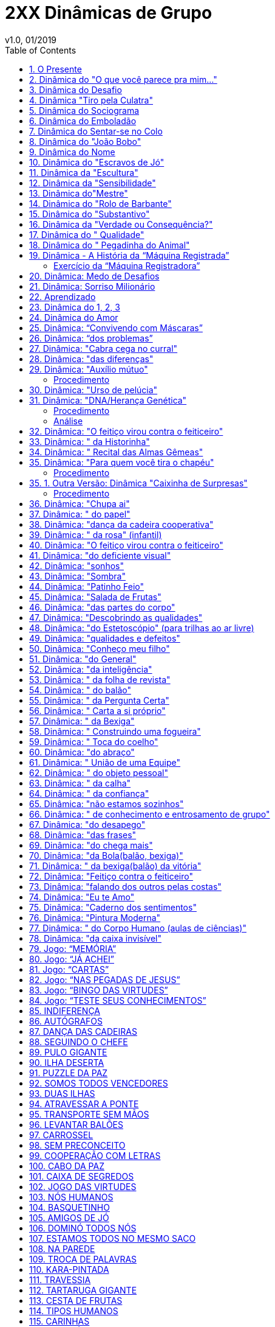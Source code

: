 = 2XX Dinâmicas de Grupo
v1.0, 01/2019
:toc: left

== 1. O Presente

Esta dinâmica nos foi enviada e funciona muito bem no lugar de um amigo oculto em festas de fim de ano, para um grupo onde os membros já se conheçam bem. É um trabalho muito interessante para ressaltar as qualidades de cada um desse grupo, dando oportunidade de reconhecimento de certos sentimentos e causa um impacto muito interessante entre os participantes. Experimente !

Envie sua dinâmica e enriqueça nossa página !

Como desenvolver a dinâmica: Estabelece-se o número de participantes e seleciona-se o
mesmo número de qualidades para serem abordadas durante a dinâmica. Poderão ser introduzidas algumas que achar relevante dentro da situação em que vive. A pretensão é que
todos escolham uns aos outros durante a mesma, podendo acontecer de algum participante
não ser escolhido.

O Presente:: O organizador pode escolher como presente alguma guloseima como uma caixa
de bombom com o mesmo número de participantes, ou outro que possa ser distribuído uniformemente no final da dinâmica. Este presente deve ser leve e de fácil manejo pois irá
passar de mão em mão. Tente embrulhá-lo bem atrativo com um papel bonito e brilhante
para aumentar o interesse dos participantes em ganhá-lo.

Disposição e local: os participantes devem estar em roda ou descontraidamente próximos.

Início:: O organizador com o presente nas mãos diz (exemplo): Caros amigos, eu gostaria de
aproveitar este momento para satisfazer um desejo que há muito venho querendo fazer. Eu
queria presentear uma pessoa muito especial que durante o ano foi uma grande amiga e
companheira e quem eu amo muito. Abraça a pessoa e entrega o presente. Em seguida
pede um pouquinho de silência e lê o parágrafo 1:

1. PARABÉNS! Você tem muita sorte. Foi premiado com este presente. Somente o amor e não o ódio é
capaz de curar o mundo. Observe os amigos em torno e passe o presente que recebeu para
quem você acha mais ALEGRE.
+
Ao repassar o presente, a pessoa que recebe deve ouvir o parágrafo 2 e assim por diante:

2. ALEGRIA! ALEGRIA! Hoje é festa, pessoas como você transmitem otimismo e alto astral. Parabéns, com sua alegria passe o presente a quem acha mais INTELIGENTE.

3. A inteligência nos foi dada por Deus. Parabéns por ter encontrado espaço para demonstrar este talento, pois muitas pessoas são inteligentes e a sociedade, com seus bloqueios de desigualdade, impede que eles desenvolvam sua própria inteligência. Mas o presente ainda não é seu. Passe-o a quem lhe transmite PAZ.

4. O mundo inteiro clama por paz e você gratuitamente transmite esta tão grande riqueza. Parabéns! Você está fazendo falta às grandes potências do mundo, responsáveis por
tantos conflitos entre a humanidade. Com muita Paz, passe o presente a quem você considera AMIGO.

5. Diz uma música de Milton Nascimento, que "amigo é coisa para se guardar do lado
esquerdo do peito, dentro do coração". Parabéns por ser amigo, mas o presente. . . ainda
não é seu. Passe-o a quem você considera DINÂMICO.

6. Dinamismo é fortaleza, coragem, compromisso e irradia energia. Seja sempre agente
multiplicador de boas idéias e boas ações em seu meio. Parabéns! Mas passe o presente a
quem acha mais SOLIDÁRIO.

7. Parabéns! Você prova ser continuador e seguidor dos ensinamentos de CRISTO. Solidariedade é de grande valor. Olhe para os amigos e passe o presente a quem você considera
ELEGANTE (bonito, etc...).

8. Parabéns! Elegância (beleza, etc...) completa a criação humana e sua presença torna-se
marcante, mas o presente ainda não será seu, passe-o a quem você acha mais SEXY.

9. Parabéns! A sensualidade torna a presença ainda mais marcante e atraente. Mas o presente não será seu. Passe-o a quem você acha mais OTIMISTA.

10. Otimista é aquele que sabe superar todos os obstáculos com alegria, esperando o melhor da vida e transmite aos outros a certeza de dias melhores. Parabéns por você ser uma
pessoa otimista! É bom conviver com você, mas o presente ainda não será seu. Passe-o a
quem você acha COMPETENTE.

11. Competentes são pessoas capazes de fazer bem todas as atividades a elas confiadas e
em todos os empreendimentos são bem sucedidas, porque foram bem preparadas para a
vida. Essas são pessoas competentes como você. Mas o presente ainda não é seu. Passe-o a
quem você considera CARIDOSO.

12. A caridade é como diz São Paulo aos Coríntios: "ainda que eu falasse a língua dos anjos, se não tiver caridade sou como o bronze, que soa mesmo que conhecesse todos os mistérios, toda a ciência, mesmo que tomasse a fé para transportar montanhas, se não tiver
caridade de nada valeria. A caridade é paciente, não busca seus próprios interesses e está
sempre pronta a ajudar, a socorrer. Tudo desculpa, tudo crê, tudo suporta, tudo perdoa".
+
Você que é assim tão perfeito na caridade, merece o presente. Mas mesmo assim, passe o
presente a quem você acha PRESTATIVO.

13. Prestativo é aquele que serve a todos com boa vontade e está sempre pronto a qualquer sacrifício para servir. São pessoas agradáveis e todos se sentem bem em conviver.
+
Você bem merece o presente. Mas ele ainda não é seu. Passe-o a quem você acha que é um
ARTISTA.

14. Você que tem o dom da Arte e sabe transformar tudo, dando beleza, luz, vida, harmonia a tudo que toca. Sabe suavizar e dar alegria a tudo que faz. Admiramos você que é realmente um artista, mas o presente ainda não é seu. Passe-o a quem você acha que tem FÉ.

15. Fé é o dom que vem de Deus. Feliz de você que tem fé, pois com ela você suporta
tudo, espera e confia porque sabe que Deus virá em socorro nas horas difíceis e poderá ser
feliz. Diz o salmo 26 " O Senhor é a minha luz e minha salvação, de quem terei medo?" Se
você acredita e espera tanto de Deus, sabe também esperar e ter fé nos homens e na vida
e assim será feliz. Mas o presente não é seu, pois você não precisa dele. Passe-o a quem
você acha que tem o espírito de LIDERANÇA.

16. Líderes são pessoas que sabem guiar, orientar e dirigir pessoas ou grupos, com capacidade, dinamismo e segurança. Junto de você que é líder sentimos seguros e confiamos em
tudo o que você diz e resolve fazer. Confiamos muito em você, que é líder, mas o presente
ainda não é seu. Passe-o a quem você acha mais JUSTO.

17. Justiça! Foi o que Cristo mais pediu para o seu povo e por isso foi crucificado. Mas não
desanime. Ser justo é colaborar com a transformação de nossa sociedade. Mas já que você
é muito justo, não vai querer o presente só para você. Abra e distribua com todos, desejando-lhes FELICIDADES !
+
E assim o presente é distribuído entre todos !

== 2. Dinâmica do "O que você parece pra mim..."

Esta dinâmica pode ser empregada de duas maneiras, como interação do grupo com objetivos de apontar falhas, exautar qualidades, melhorando a socilização de um determinado
grupo.

Material:: papel cartão, canetas hidrocor e fita crepe.

Desenvolvimento:: Cola-se um cartão nas costas de cada participante com uma fita crepe.

Cada participante deve ficar com uma caneta hidrocor. Ao sinal, os participantes devem escrever no cartão de cada integrante o que for determinado pelo coordenador da dinâmica
(em forma de uma palavra apenas), exemplos:

1. Qualidade que você destaca nesta pessoa;
2. Defeito ou sentimento que deve ser trabalhado pela pessoa;
3. Nota que cada um daria para determinada característica ou objetivo necessário a atingir nesta dinâmica.

== 3. Dinâmica do Desafio

Material:: Caixa de bombom enrolada para presente

Procedimento:: colocar uma música animada para tocar e vai passando no círculo uma caixa(no tamanho de uma caixa de sapato, explica-se para os participas antes que é apenas
uma brincadeira e que dentro da caixa tem uma ordem a ser feita por quem ficar ccom ela
quando a música parar. A pessoa que vai dar o comando deve estar de costas para não ver
quem está a caixa ao parar a música, daí o coordenador faz um pequeno suspense, com
perguntas do tipo: tá preparado? você vai ter que pagar o mico viu, seja lá qual for a ordem
você vai ter que obedecer, quer abrir? ou vamos continuar? Inicia a música novamente e
passa novamente a caixa se aquele topar em não abrir, podendo-se fazer isso por algumas
vezes e pela última vez avisa que agora é para valer quem pegar agora vai ter que abrir,
Ok? Esta é a última vez, e quando o felizardo o fizer terá a feliz surpresa e encontrará um
chocolate sonho de valsa com a ordem 'coma o chcolate'.

Objetivos:: essa dinâmica serve para nós percebermos o quanto temos medo de desafios,
pois observamos como as pessoas têm pressa de passar a caixa para o outro, mas que devemos ter coragem e enfrentar os desafios da vida, pois por mais dificil que seja o desafio,
no final podemos ter uma feliz surpresa/vitória.

== 4. Dinâmica "Tiro pela Culatra"

Essa dinâmica, é desenvolvida exatamente como a número 3 acima. A única diferença é que
ao invés de se dizer uma parte do corpo do colega da direita, deve dizer uma tarefa para
que esse colega execute.

Quando todos tiverem escolhido a tarefa, Coordenador dá um novo comando:

Cada pessoa deverá praticar a tarefa, exatamente como foi escolhida para o colega da direita.

É uma dinâmica bem engraçada e é muito utilizada como "quebra gelo ".

== 5. Dinâmica do Sociograma

Esta dinâmica é, geralmente, desenvolvida a fim de se descobrir os líderes positivos e negativos de um determinado grupo, pessoas afins, pessoas em que cada um confia. É muito utilizada por equipes esportivas e outros grupos.

Material:: papel, lápis ou caneta.

Desenvolvimento:: Distribui-se um pedaço de papel e caneta para cada componente do grupo. Cada um deve responder as seguintes perguntas com um tempo de no máximo 20-60
segundos, cronometrados pelo Coordenador da dinâmica. Exemplo de Perguntas:

1) Se você fosse para uma ilha deserta e tivesse que estar lá por muito tempo, quem você levaria dentro desse grupo?

2) Se você fosse montar uma festa e tivesse que escolher uma (ou quantas desejarem) pessoa desse grupo quem você escoheria?

3) Se você fosse sorteado em um concurso para uma grande viagem e só pudesse levar 3 pessoas dentro desse grupo, quem você levaria?

4) Se você fosse montar um time e tivesse que eliminar (tantas pessoas) quem você eliminaria deste grupo?

NOTE: As perguntas podem ser elaboradas com o fim específico, mas lembrando que as perguntas não devem ser diretas para o fim proposto, mas em situações comparativas.

De posse dos resultados, conta-se os pontos de cada participante e interpreta-se os dados para utilização de estratégias dentro de empresas e equipes esportivas.

== 6. Dinâmica do Emboladão

Esta dinâmica propõe uma maior interação entre os participantes e proporciona observar-se a capacidade de improviso e socialização, dinamismo, paciência e liderança dos integrantes do grupo.

Faz-se um círculo de mãos dadas com todos os participantes da dinâmica.

O Coordenador deve pedir que cada um grave exatamente a pessoa em que vai dar a mão direita e a mão esquerda.

Em seguida pede que todos larguem as mãos e caminhem aleatoriamente, passando uns pelos outros olhando nos olhos (para que se despreocupem com a posição original em que se encontravam). Ao sinal, o Coordenador pede que todos se abracem no centro do círculo" bem apertadinhos". Então, pede que todos se mantenham nesta posição como estátuas, e em seguida dêem as mãos para as respectivas pessoas que estavam de mãos dadas anteriormente (sem sair do lugar).

Então pedem para que todos, juntos, tentem abrir a roda, de maneira que valha como regras: Pular, passar por baixo, girar e saltar.

O efeito é que todos, juntos, vão tentar fazer o melhor para que esta roda fique totalmente aberta.

Ao final, pode ser que alguém fique de costas, o que não é uma contra-regra. O Coordenador parabeniza a todos se conseguirem abrir a roda totalmente!

NOTE: Pode ser feito também na água.

== 7. Dinâmica do Sentar-se no Colo

Esta dinâmica propõe um "quebra gelo" entre os participantes:

O coordenador propõe que o grupo fique de pé, de ombro-á-ombro, em círculo. Em seguida pede que todos façam 1/4 de giro para um determinado lado ficando em uma fila indiana (assim: xxxxxxxxxxxx), embora em círculo. Ao sinal o Coordenador pede que todos se assentem no colo um do outro e depois repitam para o outro lado. É bem divertido, causando muitos risos !

== 8. Dinâmica do "João Bobo"

Esta dinâmica propõe um "quebra gelo" entre os participantes e também pode ser observado o nível de confiança que os os participantes têm um no outro:

Formam-se pequenos grupos de 8-10 pessoas. Todos devem estar bem próximos, de ombro-á-ombro, em um círculo. Escolhem uma pessoa para ir ao centro. Esta pessoa deve fechar os olhos (com uma venda ou simplesmente fechar), deve ficar com o corpo totalmente rígido, como se tivesse hipnotizada. As mãos ao longo do corpo tocando as coxas lateralmente, pés pra frente , tronco reto. Todo o corpo fazendo uma linha reta com a cabeça.

Ao sinal, o participante do centro deve soltar seu corpo completamente, de maneira que confie nos outros participantes. Estes, porém devem com as palmas das mãos empurrar o "joão bobo" de volta para o centro. Como o corpo vai estar reto e tenso sempre perderá o equilíbrio e penderá para um lado. O movimento é repetido por alguns segundos e todos devem participar ao centro.

NOTE: Pode ser feito também na água.

== 9. Dinâmica do Nome

Esta dinâmica propõe um "quebra gelo" entre os participantes. Ela pode ser proposta no primeiro dia em que um grupo se encontra. É ótima para gravação dos nomes de cada um.

Em círculo, assentados ou de pé, os participantes vão um a um ao centro da roda (ou no próprio lugar) falam seu nome completo, juntamente com um gesto qualquer . Em seguida todos devem dizer o nome da pessoa e repetir o gesto feito por ela.

Variação:: Essa dinâmica pode ser feita apenas com o primeiro nome e o gesto da pesso, sendo que todos devem repetir em somatória, ou seja, o primeiro diz seu nome, com seu gesto e o segundo diz o nome do anterior e gesto dele e seu nome e seu gesto... e assim por diante. Geralmente feito com grupos pequenos, para facilitar a memorização. Mas poderá ser estipulado um número máximo acumulativo, por exemplo após o 8º deve começar um outro ciclo de 1-8 pessoas.

== 10. Dinâmica do "Escravos de Jó"

Esta dinâmica vem de uma brincadeira popular do mesmo nome, mas que nessa atividade tem o objetivo de "quebra gelo" podendo ser observado a atenção e concentração dos participantes.

Em círculo, cada participante fica com um toquinho (ou qualquer objeto rígido).

Primeiro o Coordenador deve ter certeza de que todos sabem a letra da música que deve ser:

....
Os escravos de jó jogavam cachangá;
os escravos de jó jogavam cachangá;
Tira, põe, deixa o zé pereira ficar;
Guerreiros com guerreiros fazem zigue, zigue zá (Refrão que repete duas vezes)
....

1º MODO NORMAL::

Os escravos de jó jogavam cachangá (PASSANDO SEU TOQUINHO PARA O OUTRO DA DIREITA); os escravos de jó jogavam cachangá (PASSANDO SEU TOQUINHO PARA O OUTRO DA DIREITA);
Tira (LEVANTA O TOQUINHO), põe (PÕE NA SUA FRENTE NA MESA), deixa o zé pereira ficar
(APONTA PARA O TOQUINHO NA FRENTE E BALANÇA O DEDO);
Guerreiros com guerreiros fazem zigue (PASSANDO SEU TOQUINHO PARA O OUTRO DA DIREITA), zigue (VOLTA SEU TOQUINHO DA DIREITA PARA O COLEGA DA ESQUERDA), zá
(VOLTA SEU TOQUINHO PARA O OUTRO DA DIREITA) (Refrão que repete duas vezes).

2º MODO:: Faz a mesma sequência acima só para a esquerda

3º MODO:: Faz a mesma sequência acima sem cantar em voz alta, mas canta-se em memória.

4º MODO:: Faz a mesma sequência acima em pé executando com um pé.

5º MODO:: Faz a mesma sequência acima com 2 toquinhos, um para cada lado.

== 11. Dinâmica da "Escultura"

Esta dinâmica estimula a expressão corporal e criatividade.

2 x 2 ou 3 x 3, os grupos devem fazer a seguinte tarefa:

Um participante trabalha com escultor enquanto os outro (s) ficam estátua (parados). O escultor deve usar a criatividade de acordo com o objetivo esperado pelo Coordenador, ou
seja, pode buscar:

- estátua mais engraçada
- estátua mais criativa
- estátua mais assustadora
- estátua mais bonita, etc.

Quando o escultor acabar (estipulado o prazo para que todos finalizem), seu trabalho vai ser julgado juntamente com os outros grupos. Pode haver premiação ou apenas palmas.

== 12. Dinâmica da "Sensibilidade"

Dois círculos com números iguais de participantes, um dentro e outro fora. O grupo de dentro vira para fora e o de fora vira para dentro. Todos devem dar as mãos, sentí-las, tocá-las bem, estudá-las. Depois, todos do grupo interno devem fechar os olhos e caminhar dentro do círculo externo. Ao sinal, o Coordenador pede que façam novo círculo voltado para fora, dentro do respectivo círculo. Ainda com os olhos fechados, proibido abrí-los, vão tocando de mão em mão para descobrir quem lhe deu a mão anteriormente. O Grupo de fora é quem deve movimentar-se. Caso ele encontre sua mão correta deve dizer Esta ! Se for verdade, a dupla sai e se for mentira, volta a fechar os olhos e tenta novamente.

NOTE: Essa dinâmica pode ser feita com outras partes do corpo, ex: Pés, orelha, olhos, joelhos, etc. Tem o objetivo de melhorar a sensibilidade, concentração e socialização do grupo.

== 13. Dinâmica do"Mestre"

Em círculo os participantes devem escolher uma pessoa para ser o advinhador. Este deve sair do local. Em seguida os outros devem escolher um mestre para encabeçar os movimentos/ mímicas. Tudo que o mestre fizer ou disser, todos devem imitar . O advinhador tem 2 chances para saber quem é o mestre. Se errar volta e se acertar o mestre vai em seu lugar.

Esta dinâmica busca a criatividade, socialização, desinibição e a coordenação.

== 14. Dinâmica do "Rolo de Barbante"

Em círculo os participantes devem se assentar. O Coordenador deve adquirir anteriormente um rolo grande de barbante. E o primeiro participante deve, segurando a ponta do barbante, jogar o rolo para alguém (o coordenador estipula antes ex: que gosta mais, que gostaria de conhecer mais, que admira, que gostaria de lhe dizer algo, que tem determinada qualidade, etc.) que ele queira e justificar o porquê ! A pessoa agarra o rolo, segura o barbante e joga para a próxima. Ao final torna-se uma "teia" grande.

Essa dinâmica pode ser feita com diversos objetivos e pode ser utilizada também em festas
e eventos como o Natal e festas de fim de ano. Ex: cada pessoa que enviar o barbante falar
um agradecimento e desejar feliz festas. Pode ser utilizado também o mesmo formato da
Dinâmica do Presente .

== 15. Dinâmica do "Substantivo"

Em círculo os participantes devem estar de posse de um pedaço de papel e caneta. Cada
um deve escrever um substantivo ou adjetivo ou qualquer estipulado pelo Coordenador, sem
permitir que os outros vejam. Em seguida deve-se passar o papel para a pessoa da direita
para que este represente em forma de mímicas. Podendo representar uma palavra mais fácil, dividí-la e ajuntar com outra para explicar a real palavra escrita pelo participante, mas é
proibido soltar qualquer tipo de som.

== 16. Dinâmica da "Verdade ou Consequência?"

Em círculo os participantes devem estar de posse de uma garrafa que deve ficar ao centro.

Ao sinal do Coordenador, alguém gira a garrafa e para quem o bico da garrafa apontar é perguntado: Verdade ou Consequência? Caso ele escolha verdade, a pessoa onde o fundo da garrafa apontou deve perguntar algo e ele obrigatoriamente deve responder a verdade.

Se ele responder consequência deve pagar uma prenda (executar uma tarefa) estipulada pela pessoa que o fundo da garrafa apontou. A que respondeu gira a garrafa.

== 17. Dinâmica do " Qualidade"

Cada um anota em um pequeno pedaço de papel a qualidade que acha importante em uma pessoa. Em seguida todos colocam os papéis no chão, virados para baixo, ao centro da roda. Ao sinal, todos devem pegar um papel e em ordem devem apontar rapidamente a pessoa que tem esta qualidade, justificando.

== 18. Dinâmica do " Pegadinha do Animal"

Objetivo:: "quebra gelo" descontração geral.


Entrega-se a cada participante um papel com o nome de um animal, sem ver o do outro.

Em seguida todos ficam em círculo de mãos dadas. Quando o animal for chamado pelo coordenador, a pessoa correspondente ao animal, deve se agachar tentando abaixar os colegas da direita e da esquerda. E os outros devem tentar impedir que ele se abaixe.

NOTE: todos os animais são iguais, e quando o coordenador chama o nome do animal todos vão cair de "bumbum" no chão, causando uma grande risada geral.


== 19. Dinâmica - A História da “Máquina Registrada”

Exercício de Decisão Grupal

Objetivos::

1. Demonstrar como a busca do consenso melhora a decisão.

2. Explorar o impacto que as suposições têm sobre a decisão.

Tamanho do grupo: Subgrupos formados com cinco a sete membros; sendo possível, orientar vários subgrupos, simultaneamente.

Tempo exigido: quarenta minutos, aproximadamente.

Material utilizado::
- Uma cópia da história da “Máquina Registradora”, para cada membro participante e para
cada grupo.

- Lápis ou caneta.

Procedimento::

1. O animador distribui uma cópia da história da “Máquina Registradora” para cada membro participante que durante sete a dez minutos, deverá ler e assinar as declarações consideradas verdadeiras, falsas ou desconhecidas.

2. A seguir, serão formados subgrupos de cinco a sete membros, recebendo cada subgrupo uma cópia da história da “Máquina Registradora”, para um trabalho de consenso de grupo, durante doze a quinze minutos, registrando novamente as declarações consideradas verdadeiras, falsas ou desconhecidas.

3. O animador, a seguir, anuncia as respostas corretas. (a declaração número 3 é falsa, e a do número 6 é verdadeira, e todas as demais são desconhecidas).

4. Em continuação, haverá um breve comentário acerca da experiência vivida, focalizandose sobretudo o impacto que as suposições causam sobre a decisão e os valores do grupo.

=== Exercício da “Máquina Registradora”

A HISTÓRIA: Um negociante acaba de acender as luzes de uma loja de calçados, quando
surge um homem pedindo dinheiro. O proprietário abre uma máquina registradora. O conteúdo da máquina registradora é retirado e o homem corre. Um membro da polícia é imediatamente avisado.

Declaração acerca da história: Verdadeiro – Falso - Desconhecido

1. Um homem apareceu assim que o proprietário acendeu as luzes de sua loja de calçados
`............` V F ?

2. O ladrão foi um homem `............` V F ?

3. O homem não pediu dinheiro `............` V F ?

4. O homem que abriu a máquina registradora era o proprietário `............` V F ?

5. O proprietário da loja de calçados retirou o conteúdo da máquina registradora e fugiu `............` V F ?

6. Alguém abriu uma máquina registradora `............` V F ?

7. Depois que o homem que pediu o dinheiro apanhou o conteúdo da máquina registradora, fugiu `............` V F ?

8. Embora houvesse dinheiro na máquina registradora, a história não diz a quantidade `............` V F ?

9. O ladrão pediu dinheiro ao proprietário `............` V F ?

10. A história registra uma série de acontecimentos que envolveu três pessoas: o proprietário, um homem que pediu dinheiro é um membro da polícia `............` V F ?

11. Os seguintes acontecimentos da história são verdadeiros: alguém pediu dinheiro – uma máquina registradora foi aberta – seu dinheiro foi retirado `............` V F ?

== 20. Dinâmica: Medo de Desafios

Objetivos:: O objetivo desta brincadeira é mostrar como somos covardes diante de situações que possam representar perigo ou vergonha. Devemos aprender que em Deus podemos superar todos os desafios que são colocados a nossa frente, por mais que pareça tudo tão desesperador, o final pode ser uma feliz notícia.

Material:: caixa, chocolate e aparelho de som (rádio ou CD).

Procedimento::

Encha a caixa com jornal para que não se perceba o que tem dentro. Coloque no fundo o chocolate e um bilhete: COMA O CHOCOLATE! Pede-se a turma que faça um círculo. O coordenador segura a caixa e explica o seguinte pra turma: _Estão vendo esta caixa? Dentro dela existe uma ordem a ser cumprida, vamos brincar de batata quente com ela, e aquele que ficar com a caixa terá que cumprir a tarefa sem reclamar. Independente do que seja... ninguém vai poder ajudar, o desafio deve ser cumprido apenas por quem ficar com a caixa (é importante assustar a turma para que eles sintam medo da caixa, dizendo que pode ser uma tarefa extremamente dificil ou vergonhosa).
+
Começa a brincadeira, com a música ligada, devem ir passando a caixa de um para o outro. Quando a múica for interrompida (o coordenador deve estar de costas para o grupo para não ver com quem está a caixa) aquele que ficou com a caixa terá que cumprir a tarefa...é importante que o coordenador faça comentários do tipo: Você está preparado? Se não tiver coragem... Depois de muito suspense quando finalmente o jovem abre a caixa encontra a gostosa surpresa. (O jovem não pode repartir o presente com ninguém).



== 21. Dinâmica: Sorriso Milionário

Material:: bolinhas de papel amassado

Procedimento:: Essa dinâmica é usada para descontrair e integrar o grupo de uma forma divertida. Cada bolinha vale R$1.000,00. O professor distribuirá para cada pessoa do grupo 5 bolinhas de papel, essas deverão estar dispersas no local onde será realizada a brincadeira. Dado o sinal os alunos deverão sair e procurar um companheiro, em seguida devem parar em sua frente, olhar fixamente nos olhos desse companheiro que por sua vez não pode sorrir. Quem sorrir primeiro paga uma bolinha para a pessoa a quem sorriu. Vence quem terminar a brincadeira com mais "dinheiro", que será o milionário.

== 22. Aprendizado

Verificação se aprendeu o conteúdo explicado na sala de aula ou dentro de um módulo

Material:: Quadro Negro, Giz, Perguntas da matéria elaboradas pelo facilitador, uma fita cassete, uma bola ou um objeto.

Procedimento:: A técnica busca verificar se a turma aprendeu o conteúdo explicado na sala de aula ou dentro de um módulo.

O facilitador começa fazendo um joguinho da velha, dois membros serão escolhidos com a música e passando a bola de mão em mão nos dois grupos. Cada grupo elegerá um nome dentro do tema. Ao terminar a música, os dois membros vão ao centro e tiram par ou ímpar, o vencedor escolhe X ou O (bolinha) e inicia a brincadeira. O facilitador passa a pergunta ao grupo que perdeu. O Grupo escolhe um dos membros para falar, esta escolha é por sorteio dentro do grupo. Cada membro do grupo vem para frente e vai responder a pergunta. Se um deles não souber responder, ele pode pedir ajuda a um dos membros do seu grupo mas agora quem escolhe é o membro que vai dar a resposta é o membro opositor. Não tem sorteios. Se o grupo empatar, cada um pode arriscar pontos em um jogo da forca onde será dado uma única vez a dica da palavra. Cada um grupo pode escolher o membro e definir os pontos que arrisca. Se acertar, é o campeão. Se errar, é um risco. É claro que o tema é definido anteriormente em sala de aula mas não é dito a razão de ser lido o tema. Se ambos ainda empatarem, escolhem dois membros de cada grupo que vão fazer a dança das cadeiras somente ficará na cadeira aquele que responder a pergunta que agora será falso ou verdadeiro. Mesmo que sobre um, ele terá que arriscar pontos ou passar para outro membro então o outro grupo opositor vai escolher o membro que vai responder.

Na verdade, esta dinâmica mostra que nada na vida é fácil e tudo decorre de decisões e riscos tanto dos líderes quanto da liderança e que toda decisão vai agir sobre toda a ação do grupo. É uma reflexão sobre o que fazemos individualmente mas que age sobre o grupo que vivemos e fazemos parte. A reunião de pessoas para um mesmo objetivo deve ser direcionada para uma vitória do todo. Então temos uma mensagem QUE SEJA UM! Assim é nossa missão na Terra a gente trabalha pela felicidade do Mundo porque somos parte desta humanidade.

O facilitador começa a fazer perguntas para os grupos sobre os momentos em que as perguntas foram feitas e sobre as tomadas de decisão, depois coloca a mensagem que o Grupo deve trabalhar como um todo e que nesta dinâmica todos venceram porque aprenderam sobre o valor da tomada de decisões e que puderam traçar metas para atingir um objetivo. Isto é que se deve fazer em sala de aula, todos em conjunto, uns ajudando aos outros.

== 23. Dinâmica do 1, 2, 3

Objetivo:: Quebra-gelo

Procedimento::

1º momento: Formam-se duplas e então solicite para que os dois comecem a contar de
um a três, ora um começa, ora o outro. Fica Fácil.
+
2º momento: Solicite que ao invés de falar o número 1, batam palma, os outros números
devem ser pronunciados normalmente.
+
3º momento: Solicite que ao invés de falar o número 2, que batam com as duas mãos na
barriga, o número 3 deve ser pronunciado normalmente. Começa a complicar.
+
4º momento: Solicite que ao invés de falar o número 3, que dêm uma "reboladinha".

A situação fica bem divertida. Grato.

== 24. Dinâmica do Amor

Objetivo:: Moral: Devemos desejar aos outros o que queremos para nós mesmos.

Procedimento::
Para início de ano Ler o texto ou contar a história do "Coração partido" - Certo homem estava para ganhar o concurso do coração mais bonito. Seu coração era lindo, sem nenhuma ruga, sem nenhum estrago. Até que apareceu um velho e disse que seu coração era o mais bonito pois nele havia. Houve vários comentários do tipo: "Como seu coração é o mais bonito, com tantas marcas?" O bom velhinho, então explicou que por isso mesmo seu coração era lindo. Aquelas marcas representavam sua vivência, as pessoas que ele amou e que o amaram. Fianlmente todos concordaram, o coração do moço, apesar de lisinho, não tinha a experiência do velho." Após contar o texto distribuir um recorte de coração (chamex dobrado ao meio e cortado em forma de coração), revistas, cola e tesoura. Os participantes deverão procurar figuras que poderiam estar dentro do coração de cada um. Fazer a colagem e apresentar ao grupo. Depois cada um vai receber um coração menor e será instruido que dentro dele deverá escrever o que quer para o seu coração. Ou o que quer que seu coração esteja cheio.. O meu coração está cheio de... No final o instrutor deverá conduzir o grupo a trocar os corações, entregar o seu coração a outro. Fazer a troca de cartões com uma música apropriada, tipo: Coração de Estudante, Canção da América ou outra.

Contribuição enviada pela usuária: Tereza Cristina da Silveira Carvalho - Professora- Goiânia- GO

== 25. Dinâmica: “Convivendo com Máscaras”

Objetivo:: Proporcionar o exercício da auto e heteropercepção.

Material:: Cartolina colorida, tintas, colas, tesouras, papéis diversos e coloridos, palitos de churrasco, CD com a música quem é você (Chico Buarque)

Procedimento::

--
1. Com a música de fundo cada participante é convidado a construir uma máscara com os materiais disponíveis na sala, que fale dele no momento atual.

2. A partir da sua máscara confeccionada, afixá-la no palito de churrasco para que cada um se apresente falando de si através da mascara.

3. Organizar em subgrupos para que cada participante escolha: A máscara com que mais se identifica; A máscara com que não se identifica; A máscara que gostaria de usar.

4. Após concluir a atividade em subgrupo, todos deverão colocar suas máscaras e fazer um mini teatro improvisado.

5. Formar um círculo para que cada participante escolha um dos integrantes do grupo para lhe dizer o que vê atraz de sua máscara...

6. Abrir para discussões no grupo.

7. Fechamento da vivência.

--

Esta dinâmica foi baseada na teoria de Vygotsky, visando o processo criativo, através da representação, para a formação da subjetividade e intersubjetividade do indivíduo. Aplicada ao público a partir de 9 anos

== 26. Dinâmica: “dos problemas”

Material:: Bexiga, tira de papel

Procedimento::

Formação em círculo, uma bexiga vazia para cada participante, com um tira de papel dentro (que terá uma palavra para o final da dinâmica)
O o facilitador dirá para o grupo que aquelas bexigas são os problemas que enfretamos no
nosso dia-a-dia(de acordo com a vivência de cada um), desinteresse, intrigas, fofocas,
competições, inimizade, etc.

Cada um deverá encher a sua bexiga e brincar com ela jogando-a para cima com as diversas partes do corpo, depois com os outros participantes sem deixar a mesma cair.

Aos poucos o facilitador pedirá para alguns dos participantes deixarem sua bexiga no ar e
sentarem, os restantes continuam no jogo. Quando o facilitador perceber que quem ficou no
centro não está dando conta de segurar todos os problemas peça para que todos voltem ao
círculo e então ele pergunta:

1) a quem ficou no centro, o que sentiu quando percebeu que estava ficando sobrecarregado;

2) a quem saiu, o que ele sentiu.

Depois destas colocações, o facilitador dará os ingredientes para todos os problemas, para
mostrar que não é tão dificil resolvermos problemas quando estamos juntos.

Ele perdirá aos participantres que estorem as bexigas e peguem o seu papel com o seu
ingrediente, um a um deverão ler e fazer um comentário para o grupo, o que aquela palavra
significa para ele.

Dicas de palavras ou melhores ingredientes:- amizade, solidariedade, confiança, cooperação, apoio, aprendizado, humildade, tolerância, paciência, diálogo, alegria, prazer, tranquilidade, troca, crítica, motivação, aceitação, etc...

NOTE: as palavras devem ser feitas de acordo com o seu objetivo.

== 27. Dinâmica: "Cabra cega no curral"

Objetivo:: Proposta da atividade: e fazer com que o grupo se conheça de modo divertido,
principalmente os alunos vindos de outras escolas.

Material:: Pedaço de papel em branco, caneta, saco plastico, pano preto para cobrir os olhos
e cadeiras.

Procedimento:: Escreva tarefas para serem realizadas pelos alunos; recorte-ás e as coloque dentro de um saco plástico para serem sorteadas; faça um círculo com as cadeiras e
coloque os alunos nas mesmas; escolha o primeiro participante e coloque o pano sobre os
seus olhos; coloque-o dentro do círculo e movimente-o de modo que perca a direção inicial;
o aluno deverá ir para qualquer direção de modo que encoste em outra que estará sentada,
esta não deverá sair do lugar. O participante que for tocado, deverá se apresentar e sortear
uma tarefa a ser realizada por ele mesmo; o participante que já foi tocado não poderá repetir, de modo o que todos participem.

== 28. Dinâmica: "das diferenças"

Material:: Pedaço de papel em branco, caneta

Procedimento:: O condutor da dinâmica distribui folhas de papel sulfite em branco e canetas para o grupo. O condutor da dinâmica pede que ao dar um sinal todos desenhem o que ele pedir sem
tirar a caneta do papel. Ele pede que iniciem, dando o sinal. Pede que desenhem um rosto
com olhos e nariz. Em seguida, pede que desenhem uma boca cheia de dentes. continuem o
desenho fazendo um pescoço e um tronco. É importante ressaltar sempre que não se pode
tirar o lápis ou caneta do papel. Pede que todos parem de desenhar. Todos mostram seus
desenhos. O condutor da dinâmica ressalta que não há nenhum desenho igual ao outro,
portanto, todos percebem a mesma situação de diversas maneiras, que somos multifacetados, porém com visões de mundo diferentes, por este motivo devemos respeitar o ponto de
vista do outro.

== 29. Dinâmica: "Auxílio mútuo"

Objetivo:: Para reflexão da importância do próximo em nossa vida

Material:: Pirulito para cada participante.

=== Procedimento

Todos em círculo, de pé. É dado um pirulito para cada participante, e os seguintes comandos: todos devem segurar o pirulito com a mão direita, com o braço estendido. Não pode
ser dobrado, apenas levado para a direita ou esquerda, mas sem dobrá-lo. A mão esquerda
fica livre. Primeiro solicita-se que desembrulhem o pirulito, já na posição correta (braço estendido, segurando o pirulito e de pé, em círculo). Para isso, pode-se utilizar a mão esquerda. O mediador da dinâmica, recolhe os papéis e em seguida, dá a seguinte orientação: sem
sair do lugar em que estão, todos devem chupar o pirulito! Aguardar até que alguém tenha
a iniciativa de imaginar como executar esta tarefa, que só há uma: oferecer o pirulito para a
pessoa ao lado!!! Assim, automaticamente, os demais irão oferecer e todos poderão chupar
o pirulito. Encerra-se a dinâmica, cada um pode sentar e continuar chupando, se quiser, o
pirulito que lhe foi oferecido. Abre-se a discussão que tem como fundamento maior dar
abertura sobre a reflexão de quanto precisamos do outro para chegar a algum objetivo e de
é ajudando ao aoutro que seremos ajudados.

== 30. Dinâmica: "Urso de pelúcia"

Objetivo:: mostrar que o outro é importante pra nossa vida

Material:: um urso de pelúcia

Procedimento:: Forme um círculo com todos e passe o urso de mão em mão, quem estiver com o urso
deverá falar o que tem vontade de fazer com ele. No final que todos falarem deve-se pedir
para que façam o mesmo que fizeram com o urso com a pessoa do lado.

== 31. Dinâmica: "DNA/Herança Genética"

Objetivo:: Descobrir os traços de personalidade herdados da família

Material:: 1 Folha A4 para cada participante, Canetas hidrocor, lápis de cor ou giz de cera, Música ambiente.

Participantes:: Deve ser acima de 15 participantes.

Tempo:: 25 min.

=== Procedimento

O coordenador reflete com o grupo as características genéticas que herdamos de nossos
parentes mais próximos. Às vezes um comportamento ou atitude revela uma característica
do avô, do pai, da tia... Este exercício irá promover no grupo uma apresentação grupal a
partir das qualidades da árvore genealógica de cada um.

Entregue uma folha A4 para cada participante. Dobre-a em 4 partes e nomeie as partes com
sendo A, B, C e D. Coloque música ambiente.

Na parte A o participante deverá desenhar livremente como ele enxerga os avós maternos
(colorindo bem o desenho) e ao lado de cada um vai anotar uma qualidade e uma falha que
percebe em cada um dos avós maternos.

Na parte B o participante deverá desenhar livremente como ele enxerga os avós paternos
(colorindo bem o desenho) e ao lado de cada um também vai anotar uma qualidade e uma
falha que percebe em cada um deles.

Na parte C o participante deverá desenhar Pai e Mãe e seguir o exercício anotando a principal qualidade que nota nos pais e também a principal falha.

Na parte D ele deverá desenhar um auto-retrato (como ele se vê)e observando as qualidades e falhas da família, deverá anotar que características herdou e de quem herdou. Escrever também na folha o nome e a idade.

Após o término dos desenhos, o coordenador orienta o grupo a sentarem-se em trio e comentar sobre suas heranças.

=== Análise

A análise deste jogo se dá pela valorização que damos à genética, à nossa história de vida
pessoal baseada nos valores e comportamentos familiares. Da percepção que temos do espaço social chamado Família.

Que personagem da família foi mais fácil desenhar?
Dentre as qualidades que você herdou, qual foi mais confortável anotar? Por que?
Que característica você nota em seus familiares e você ainda não possui? Deseja possuir?
Que sentimentos este exercício trouxe à tona?
Que herança é mais fácil herdar? Características ou valores financeiros?

== 32. Dinâmica: "O feitiço virou contra o feiticeiro"

Objetivo:: Respeito ao próximo. Não faça ou deseje aos outros o que não gostaria para si

Material:: papel e caneta

Forma-se um círculo, todos sentados, cada um escreve uma tarefa que gostaria que seu companheiro da direita realizasse, sem deixá-lo ver. Após todos terem escrito,
o feitiço vira contra o feiticeiro, que irá realizar a tarefa é a própria pessoa que escreveu.

    "não faça ou deseje aos outros o que não gostaria para si"



== 33. Dinâmica: " da Historinha"

Objetivo:: Treinar a memorização e atenção.

Todos devem estar posicionados em círculo de forma que todos possam se ver.

O organizador da dinâmica deve ter em mãos um objeto pequeno e direcionando a todos
deve começar a história dizendo: Isto é um ..... (Ex. cavalo). Em seguida deve passar o objeto à pessoa ao seu lado que deverá acrescentar mais uma palavra a história sempre repetindo tudo o que já foi dito. (Ex. Isto é um cavalo de vestido...), e assim sucessivamente até
que alguém erre a ordem da história pagando assim uma prenda a escolha do grupo.

Cria-se cada história engraçada... É bem divertido, aproveitem.

== 34. Dinâmica: " Recital das Almas Gêmeas"

Objetivo:: É uma atividade muito divertida, que tem como objetivo a descontração e a aproximação entre os membros do grupo.

Material:: papel e caneta

Procedimento:: Divide-se a turma em duas equipes. Em papeis serão escritas mensagens
que se completam (perguntas e respostas ou parte 1 e parte 2). Cada participante deverá
pegar um papel, ou mais conforme a quantidade de papeis e participantes, sem deixar que
seus colegas vejam o que está escrito. A mensagem será ex: 1 - 'eu sou um jardim sem
flor', 2- ' eu sou a flor do teu jardim'. A segunda parte complementa a primeira. É importante que as mensagem sejam criativas e engraçadas. É preciso demarcar quais são as primeiras partes, para que sejam recitadas primeiramente, sendo completadas pela sua respectiva
segunda parte.

== 35. Dinâmica: "Para quem você tira o chapéu"

Objetivo:: Estimular a autoestima

Materiais:: um chapéu e um espelho

=== Procedimento

O espelho deve estar colado no fundo do chapéu.

O animador escolhe uma pessoa do grupo e pergunta se ela tira o chapéu
para a pessoa que ver e o porquê, sem dizer o nome da pessoa. Pode ser feito em qualquer
tamanho de grupo e o animador deve fingir que trocou a foto do chapéu antes de chamar o
próximo participante. Fizemos com um grupo de idosos e alguns chegaram a se emocionar
depois de dizer suas qualidades. Espero que gostem!

== 35. 1. Outra Versão: Dinâmica "Caixinha de Surpresas"

Objetivo:: Dinâmica do auto-conhecimento;Falar sobre si

Materiais:: caixinha com tampa, e Espelho

=== Procedimento

Em uma caixinha com tampa deve ser fixado um espelho na tampa pelo lado
de dentro. As pessoas do grupo devem se sentar em círculo. O animador deve explicar que
dentro da caixa tem a foto de uma pessoa muito importante (enfatizar), depois deve passar
para uma pessoa e pedir que fale sobre a pessoa da foto, e não devem deixar claro que a
pessoa importante é ela própria. Ao final, o animador deve provocar para que as pessoas
digam como se sentiram falando da pessoa importante que estava na foto.

== 36. Dinâmica: "Chupa ai"

Objetivo:: Estimular o Trabalho em Equipe.

Materiais:: Uma bandeja e balas de acordo com o nº de participantes. As balas devem ser
colocadas dentro da bandeja.

Procedimento:: forma-se um circulo, diga então aos participantes: 'vocês terão que chupar
uma bala, só que não poderão usar suas mãos para desembrulhar a bala e colocar em sua
própria boca'.

Os participantes ficam loucos pensando como fazer isso, é interessante colocar a bandeja no
chão. Alguns participantes até pegam a bala com a boca e tenta desembrulhar na boca.

Espera-se que eles se ajudem, um participante pegue a bala com as mãos, a desembrulhe e
coloque na boca do outro.

Muito divertida esta dinâmica!

== 37. Dinâmica: " do papel"

Objetivo:: Descontração

Materiais:: pedaço de papel, caneta

Procedimento:: Forma-se um círculo e em seguida será distribuído um pedaço de papel para
cada um, e uma caneta. Logo após a pessoa irá escrever qualquer pergunta que ela quiser, ex: Porque hoje fez sol? entendeu?!É qualquer pergunta, o que vier na cabeça. Ai logo após
o instrutor irá pegar os papéis de todos os participantes, embaralhar e entregar um para
cada (só que você não poderá pegar o seu), ai depois de feito isso a pessoa vai responder o
que estiver naquele papel que ela pegou. Depois que todos responderem sem um ver o do
outro, você vai dobrar seu papel e vai passar 2 vezes para seu lado direito todos juntos. Ai
começa a brincadeira. Uma pessoa começa lendo o que está em seu papel, em seguida a
pessoa do lado direito ou esquerdo (depende do monitor escolher), digamos que foi pela
direita, ai a pessoa vai ler o que está escrito na RESPOSTA dela, e assim sucessivamente, a
mesma que respondeu a resposta vai ler a sua pergunta e o vizinho ao lado responderá a
sua resposta é muito legal e divertindo causando muitos risos!!!!

== 38. Dinâmica: "dança da cadeira cooperativa"

Objetivo:: essa dinâmica serve para quebrar o gelo e fazer com que os participantes pensem
sobre cooperação entre o grupo.

Materiais:: 1 cadeira

Procedimento:: consiste na brincadeira da dança da cadeira (mesmo procedimento), só que
em ao invés dos que ficarem sem se sentar saírem, terão que se sentar no colo do amigo,
de modo que ninguém fique em pé. É muito engraçado! Ao final, com apenas uma cadeira
todo o grupo terá que se sentar um no colo do outro.

== 39. Dinâmica: " da rosa" (infantil)

Objetivo:: despertar a atitude em preservar o que temos.

Materiais:: uma flor (rosa) natural

Procedimento:: fazer um círculo, e cada integrante retira um pedacinho da flor, ao final sobrará apenas o talo da flor. O monitor da dinâmica questiona o que aconteceu? Será que
podemos consertar o que fizemos? Essa dinâmica pode ser trabalhada com os pequeninos, a
fim de preservar os materiais dentro da sala de aula, ou preservar o próprio meio ambiente.

== 40. Dinâmica: "O feitiço virou contra o feiticeiro"

Objetivo:: Mostrar para a turma que antes de pedir para alguém fazer alguma coisa que se
coloque no lugar do outro, pois provavelmente ele não faria o que escolheu para o outro
grupo fazer.

Materiais:: Procedimento: Divide-se a turma em dois grupos e pede-se para que cada grupo escolha
dois micos para o outro grupo. Após a escolha do mico nomeia-se um líder de cada grupo
que fala em voz alta para todos os micos escolhidos.

Após a divulgação o professor diz que o nome da brincadeira é o feitiço virou contra o feiticeiro e que os grupos farão os micos escolhidos por eles mesmos.

== 41. Dinâmica: "do deficiente visual"

Objetivo:: Essa dinâmica tem como objetivo motivar a confiança em equipe.

Materiais:: espaço aberto

Procedimento:: Formam-se duplas e um fecha os olhos e se deixa ser guiado pelo o outro,
que deve estar com os olhos abertos, depois o papel se inverte. Pode ser colocado uma música de fundo.

== 42. Dinâmica: "sonhos"

Objetivo:: Aprender a respeitar o sonhos dos outros

Materiais:: balões coloridos, caneta, papel sulfite e palitos de dente.

Procedimento:: O participante deverá escrever em um pedaço de papel seu sonho, dobrar e
colocá-lo dentro do balão, que deve ser inflado. Cada um fica com um balão e um palito de
dente na mão. O orientador dá a seguinte ordem: defendam seu sonho! Todos devem estar
juntos em um lugar espaçoso. A tendência é todos estourarem os balões uns dos outros.

Quando fizerem isto o orientador pergunta: _ Por que destruíram os sonhos dos outros?
Deixe eles pensarem um pouco e responda para defender o seu sonho você não precisa
destruir os sonhos dos outros, basta que cada um fique parado e nenhum sonho será destruído!

== 43. Dinâmica: "Sombra"

Objetivo:: essa dinâmica está relacionada a percepção psicomotora e a interação interpessoal e interdisciplinar.

Procedimento:: Essa dinâmica é muito descontraída, o grupo desenvolve uma sincronia, escolhe um companheiro (centro)e começam a imitar todos os gestos que ele faça, o que ele
fala, como se fossem o sombra dele, deixando um elemento do grupo ao centro.

== 44. Dinâmica: "Patinho Feio"

Objetivo:: Reflexão

Materiais:: Tiras de papel colante, caneta

Procedimento:: Colar tiras de papel colante ou escrever em fitas para serem colocadas na
cabeça de modo que apareçam palavras as quais deverão ser seguidas pelos colegas que a
lerem. Exemplo: beije-me, aperte minha mão,abrace-me, deixe-me, pisque para mim, etc
etc.....sendo que apenas um elemento, deverá ficar com a palavra 'deixe-me'. sendo que
esse será o único que não será procurado, será o patinho feio (deixe-me). No final, essa
pessoa deverá contar como se sentiu, sendo discriminado e deixada de lado.

== 45. Dinâmica: "Salada de Frutas"

Objetivo:: memória e concentração

Procedimento:: O grupo senta em círculo e o facilitador diz uma fruta qualquer e aponta para
um dos participantes. O participante escolhido deverá dizer a fruta falada pelo facilitador e
uma de sua escolha. Aí começa a brincadeira. A pessoa que estiver ao lado direito da escolhida pelo facilitador deverá dizer a fruta do facilitador, da pessoa e a sua.

Exemplo:: Facilitador - Maçã; Pessoa 1 - Maçã e Banana; Pessoa 2 - Maçã, Banana e Manga;Pessoa 3 - Maçã, Banana, Manga e Uva e assim sucessivamente até que alguém erre a
seqüência. Para a pessoa que errar pode ser solicitado um 'castigo' ou um 'mico'.

NOTE: 1º Em vez de frutas a brincadeira pode ser feita com carros, países, estados, objetos
(praia, casa, sala, etc.); 2º Eu faço essa brincadeira com as minhas turmas do grupo de Reciclagem da Língua Portuguesa (in company) e garante ótimos resultados. Como castigo à
pessoa que erra, eu faço alguma pergunta sobre o conteúdo já estudado (como revisão), do
conteúdo a ser estudado (como hipótese e suposição, para ver o conhecimento da pessoa
sobre o assunto) e do conteúdo que está sendo estudado (como reforço). É uma brincadeira
simples, mas que garante boas risadas e resultados maravilhosos deixando o ambiente e os
participantes super descontraídos.

== 46. Dinâmica: "das partes do corpo"

Objetivo:: estimular a atenção e interação com os colegas

Procedimento:: Numa grande roda a pessoa começa a brincadeira dizendo o nome de uma
parte do corpo. passando a vez. A pessoa que estiver ao lado determinado irá colocar a mão
na parte do corpo que a primeira pessoa falou, e dizer outra parte do corpo passando a vez.

A pessoa ao seu lado, já determinado de modo que a vez corra apenas em um sentido, colocará a mão na parte corporal dita pela segunda pessoa e dirá outra parte e assim sucessivamente.

== 47. Dinâmica: "Descobrindo as qualidades"

Objetivo:: Interação

Materiais:: quebra-cabeça, pedaços de papel e caneta

Procedimento:: Dois grupos formam um círculo, com os componentes intercalados ( ex. um
do amarelo, outro do azul e assim em diante até terminar o círculo). Cada componente deve
escrever em um pedaço de papel uma qualidade própria (usando apenas uma palavra) e
entregar para o participante do lado direito, sendo este o componente do grupo oposto, que
deverá fazer mímica para que o seu grupo descubra a qualidade do participante ao lado
(grupo oposto), quando o grupo acerta a qualidade logo o outro componente do mesmo
grupo anterior que estava fazendo a mímica começa a fazer também a sua e assim sucessivamente . Enquanto isso o líder do grupo oposto está dentro do círculo montando um quebra cabeça, quando ele terminar o tempo acaba e ganha o grupo que descobriu mais qualidades do grupo oposto.

== 48. Dinâmica: "do Estetoscópio" (para trilhas ao ar livre)

Objetivo:: Esta dinâmica serve pra se perceber que o meio ambiente é vivo.

Materiais:: estetoscópio

Procedimento:: Ao realizar uma caminhada numa trilha, onde houver em locais úmidos, árvores com caule fino, pegar o estetoscópio e pedir pra que a pessoa ouça seu coração, logo
após escutar no caule e perceber o som do movimento de água(xilema) e de nutrientes(floema).

== 49. Dinâmica: "qualidades e defeitos"

Objetivo:: falar das qualidades e defeitos.

Materiais:: pedaço de papel, caneta

Procedimento:: gostaria de sugerir uma dinâmica que fiz com meus alunos para falarmos das
qualidades e defeitos. Entrega-se um pedaço de papel para cada participante e pede que
desenhe a mão direita e a mão esquerda. Em cada dedo primeiro da mão direita escreve-se
uma qualidade e na esquerda um defeito. O coordenador da dinâmica dá cerca de 20 minutos para escreverem. Ao final discute-se de acordo com o que cada um escreveu, finalizando
que é mais fácil falar de características dos outros do que de nós mesmos e encerra dizendo
que todos possuímos qualidades e defeitos, porém temos que nos respeitarmos e priorizarmos nossas qualidades.

== 50. Dinâmica: "Conheço meu filho"

Objetivo:: para reunião de pais

Materiais:: Papel e caneta

Procedimento:: Pedir que os alunos escreva em um papel pequeno a seguinte frase: 'eu amo
a minha família'. Não pode ser assinado. Todos pedaços de papel deverá ter um número que
corresponda o número que a coordenadora da reunião manterá em segredo. No dia da reunião todos os papéis serão colocados espalhados em uma mesa e os pais deverão reconhecer a letra do filho e pegar um papel. Depois a coordenadora irá verificar se os pais acertaram e conhece a letra de seus filhos.

== 51. Dinâmica: "do General"

Objetivo:: descontração... causa muitos risos e simpatia entre os participantes

Procedimento:: Uma dinâmica para entreter... como uma brincadeira...

Há várias posições nesse jogo, como: lixo, soldado, cabo, sargento, coronel, general etc...

O general começa falando 'Passei a revistar minha tropa e senti falta do...(ele diz o nome de
uma das posições)
A pessoa se levanta (a não ser que seja o cargo mais baixo, nesse caso, o General se levanta, e ele continua sentado) e diz 'O ... nunca falta, senhor(o cargo mais baixo não diz senhor ao general)
General - então quem falta?... - Quem falta é o ..., senhor
E assim se procede... até que alguém não se levante, ou levante na hora errada, ou esqueça de dizer 'senhor' ou diga senhor na hora errada

NOTE: Se levanta apenas para um cargo mais elevado, e se diz senhor, também apenas para
um cargo mais elevado. Nesse caso, a pessoa que errou vai para o cargo mais baixo, e cada
pessoa sobe um cargo...Então, começa com o general dizendo 'Passei a revistar minha tropa(...)'

OBS2:: O cargo mais baixo nunca diz senhor ou se levanta para o general, mas para todos
os outros participantes, sim...O general nunca se levanta ou diz senhor... apenas para o
cargo mais baixo...

OBS3:: se faltarem cargos, pode-se inventar mais alguns, como cocô, ou balde, ou algo assim...

== 52. Dinâmica: "da inteligência"

Objetivo:: melhorar a percepção

Procedimento:: Você pega um grupo e divide em 2 a 2, um olhando pro outro. Peça a eles
para que se observem por 2 minutos, depois peça para eles se virarem de costas e mudarem três coisas em si mesmos e depois desviarem e fazerem com que o parceiro descubra o
que foi mudado. O outro também repete e assim sucessivamente repita por 3 vezes esta
dinâmica.

== 53. Dinâmica: " da folha de revista"

Objetivo:: ?

Material:: folhas de revista, pátio ou sala, todos sentados em círculo

Procedimento:: Dar uma folha de revista a cada participante e pede para que amassem bastante a folha, após todos amassarem pede para que desamassem novamente deixando a
folha como era antes.

Ninguém irá conseguir, então explica-se que a folha representa as nossas palavras que uma
vez ditas não podem mais serem consertadas, por isso devemos ter cuidado ao falar para
que não venhamos a machucar o próximo, pois uma vez aberta a ferida será difícil cicatrizar.

== 54. Dinâmica: " do balão"

Objetivo:: Reflexão

Material:: balões palitos de dentes uma caixa de bombons ou algum outro prêmio

Procedimento:: entrega-se um balão para cada participante e em seguida um palito de dentes, pede-se para todos se espalharem e diz o seguinte: _ganha esta caixa de bombons
quem conseguir ficar com o balão sem estourar.

Sem que o instrutor mande todos os participantes correm para estourar os balões dos adversários para ganhar a caixa de bombons, mas geralmente não sobra nenhum balão. Depois o instrutor pergunta: em que momento eu mandei vocês estourarem os balões dos colegas ? E fica com a caixa ou distribui.

NOTE: se gostarem divulguem!

== 55. Dinâmica: " da Pergunta Certa"

Objetivo:: Esta dinâmica irá despertar uma atenção maior a concentração e estratégia.

Material:: papel e fita crepe

Procedimento:: Esta dinâmica para funcionar independe da quantidade de pessoas participantes. Um exemplo, em um grupo o coordenador deverá colar um nome de uma pessoa
famosa nas costas dos participantes, sem que eles vejam o que esta escrito, então ganha a
dinâmica quem descobrir primeiro o nome que está escrito em suas costas, para ajudá-los
eles poderão fazer perguntas entre si como por exemplo 'a pessoa é loira?', mas as respostas só poderão ser sim ou não.

== 56. Dinâmica: " Carta a si próprio"

Objetivo:: Levantamento de expectativas individuais, compromissos consigo próprio, percepção de si, auto-conhecimento, sensibilização, reflexão, auto-motivação, absorção teórica.

Material:: Envelope, sulfite, caneta.

Procedimento:: 20'
Individualmente, cada treinando escreve uma carta a si próprio, como se estivesse escrevendo a seu (sua) melhor amigo (a). Dentre os assuntos, abordar: como se sente no momento, o que espera do evento (curso, seminário, etc.), como espera estar pessoal e profissionalmente daqui a 30 dias. Destinar o envelope a si próprio (nome e endereço completo
para remessa). O Facilitador recolhe os envelopes endereçados, cola-os perante o grupo e,
após 45 dias aproximadamente, remete ao treinando (via correio ou malote).

== 57. Dinâmica: " da Bexiga"

Objetivo:: Mostrar que nem sempre os caminhos mais fáceis são os melhores, aliás quase
nunca. Se precisarem da ajuda de outro diga, que quando não conseguimos vencer algo sozinhos (vícios, frustrações etc.) podemos pedir ajuda a outra pessoa, mais velhas (no caso
de adolescentes).

Material:: bexigas coloridas; fitinha (fita de presente); mini balas; tirinhas de papel com palavras boas e ruins do tipo sucesso, amor, paz, vida eterna, mentira, drogas.

Chegue antes para preparar a sala.

Coloque uma tirinha de papel com um dizer 'ruim' encha a bexiga e coloque uma fita longa,
cole no teto essa bexiga, de forma que fique fácil de pegar, dessa forma vá dificultando as
bexigas e 'melhorando' as palavras até a última bexiga, no nosso caso foi Vida Eterna, coloque balas junto com a palavra chave, se ninguém alcançar diga que pode pedir ajuda um ao
outro.

Público: pode ser feito com pré-adolescentes, adolescentes, jovens e adultos, mudando as
palavras para cada faixa etária. Boa sorte!

== 58. Dinâmica: " Construindo uma fogueira"

Objetivo:: mostrar a importância do trabalho em equipe

Material:: palitos de sorvete ou de dente

Procedimento:: separar os participantes em grupos menores de pelo menos 5 componentes.

Dar a cada grupo um punhado de palitos e pedir que façam uma fogueira. Cada equipe poderá pegar palitos dos outros grupos, mas deverá proteger os seus. O líder da brincadeira
deverá observar e depois ressaltar quem fez o quê em cada grupo e ressaltar os que tentaram fazer tudo sozinhos, os que ficaram só olhando, os que foram tentar pegar palitos dos
outros grupos por iniciativa própria e os que souberam liderar e delegar tarefas igualmente.

A mesagem é que todas estas atitudes fazem parte da rotina do trabalho em equipe (feliz
ou infelizmente) e cada um deverá analisar-se e pensar no que pode estar melhorando.

== 59. Dinâmica: " Toca do coelho"

Objetivo:: quebrar o gelo fazendo com que o grupo participe da atividade e principalmente
que haja integração entre o mesmo.

Material:: ?

Procedimento:: formar vários grupos de três pessoas, sendo que dois participantes vão dar
as mãos simulando uma toca e o outro participante é o coelho que ficará dentro da toca,
num determinado momento o professor ou instrutor da um sinal e todos os coelhos devem
trocar de toca, e depois todas as tocas trocam de lugar. Após e num determinado momento
o professor ou instrutor fala em voz alta ventania e todos se dispersam como se estivesse
ventando.

Após alguns segundos formam novamente grupos de três.

NOTE: pode ser aplicado com pequenos e grandes grupos, e o tempo é livre teminando
quando todos trocarem de lugar várias vezes.

== 60. Dinâmica: "do abraço"

Objetivo:: sugiro uma dinâmica que criei, tendo em vista o estreitamento dos laços

Material:: cestinha, papel, caneta

Procedimento:: Escrever os nomes de todos os participantes que já se conheçam mas que
ainda não possuem laços definidos, como grupo de jovens de evangelização, colocar todos
os envelopes em uma cestinha e pedir que todos tirem um papel, quando todos tiverem tirado o papelzinho, solicitar que o primeiro que tirou leia o nome em voz alta da pessoa e
uma característica do colega, este que foi chamado levanta-se e dá um abraço no colega, e
lê o seu papel e assim por diante.

== 61. Dinâmica: " União de uma Equipe"

Objetivo:: Essa dinâmica trata de como a união em grupo é importante e como um grande
contato físico entre os participantes faz com que haja um grande interação entre os mesmos!

Material:: Local amplo

Procedimento:: O coordenador orienta a todos a se pegarem pelos braços bem apertados
fazendo uma roda, ele sai da roda e tenta entrar, sendo impedido pela união dos braços,
mostra que a união impede idéias contrárias. Em seguida pede que dois do grupo o se unam
a ele aos braços, ele deixa cair-se pedindo que seus companheiros o segurem, mostrando
como um amigo do grupo pode sustentar o outro impedindo que caia!

== 62. Dinâmica: " do objeto pessoal"

Objetivo:: Comprometimento

Material:: Objeto pessoal,

Procedimento:: Solicitar ao grupo que traga de sua residência qualquer objeto de muito apego(valor emocional).

Fazer um sorteio(como se fosse amigo secreto) e trocar os objetos.

O coordenador estabelecerá um período (1 semana) para que um guarde o objeto do outro com muito carinho e troque bilhetinhos a fim de descobrir segredos sobre o colega e o objeto. Na data marcada, estes destrocarão seus pertences contando um pouco do que descobriram do outro e do objeto deste, além do cuidado especial que tiveram com o objeto.

Resultados:: certa vez uma colaboradora trouxe um pacote de doce e entregou para a colega, a outra comeu tudo e no dia não tinha nada para falar nem para devolver para a amiga.

Sugestão: pode ser feito com plantas

== 63. Dinâmica: " da calha"

Objetivo:: Percepção + trabalho em equipe+disciplina

Material:: Cortar tiras de cartolina (larga+/- 15cm e 50cm de cumprimento), bolinha pequena e balde

Procedimento:: Levar a bolinha até o balde numa tira de cartolina. Dividir a equipe em dois grupos.

Marcar um ponto de partida e o tempo (30 seg) para conduzirem a bolinha da partida até o
balde (analisar a distância de acordo com o número de participantes) com algumas observações:
- Os participantes não poderão deixar a bolinha voltar na cartolina, sempre que isso ocorrer
a bolinha volta ao início (largada).

- Deverão conduzir a bolinha dentro das tiras de cartolina em formato de calha.

O grupo deverá ter a percepção que ficando um ao lado do outro a bolinha chegará ao balde.

Assim que a equipe chegar a essa percepção, dificultar afastando o balde para mais distante, para que estes percebam a necessidade de sair do lugar e ir para o final colocando a calha ao lado do amigo e assim sucessivamente até que a bolinha chegue ao balde.

== 64. Dinâmica: " da confiança"

Objetivo:: confiança que temos que ter no amigo do trabalho, espirito de equipe e valorização de pessoas.

Material:: Espaço físico

Procedimento:: Pedir para o grupo de posicionarem um de costas para o outro, mas devem
encostar mesmo, ombro a ombro. Em seguida pedir para que cada dupla se abaixe até o
chão sem colocar as mãos no chão. Alguns vão cair, outros vão conseguir, esta dinâmica é
muito engraçada e é recomendada a aplicação para um dia em que se espera um maravilhoso faturamento. Fechar falando da confiança que temos que ter no amigo do trabalho,
espirito de equipe e valorização de pessoas.

== 65. Dinâmica: "não estamos sozinhos"

Objetivo:: Melhorar a confiança nos outros.

Material:: Ambientes diferentes e vendas para todos os participantes.

Procedimento::É necessário ajuda para essa dinâmica.

Vendar os olhos de cada participante, e conduzí-los até seus lugares sem dizer nada. Se
possível descalços. Colocar em seu lugar e tirar as vendas dos olhos.

Cada pessoa entra sendo conduzida, sem ver que outros estão vedando. Se possível, colocar obstáculos, algo que pisem sintam a diferença do chão.

Depois que todos estiverem em seus lugares o bate-papo é confiança, não estamos sozinhos, sempre tem alguém a nos ajudar a executar tarefas, basta confiar.

== 66. Dinâmica: " de conhecimento e entrosamento de grupo"

Objetivo:: Conhecimento e entrosamento do grupo.

Material:: com balões conforme o número de participantes.

Procedimento:: COLOCAR O GRUPO EM círculo; DISTRIBUIR UM BALÃO PARA CADA UM; CADA PARTICIPANTE, INCLUSIVE O COORDENADOR FALARÁ ALGO BOM QUE LHE ACONTECEU NA VIDA, EX: MEU CASAMENTO....MEU NAMORADO....O NASCIMENTO DO MEU FILHO....O NASCIMENTO DA MINHA NETA....MINHA PROMOÇÃO NA EMPRESA...COMPRAR MINHA CASA
PRÓPRIA....MEU PRIMEIRO CARRO....MINHA FORMATURA....ETC ETC...CADA VEZ QUE A
PESSOA CONTA UMA COISA BOA VAI ASSOPRANDO O SEU BALÃO, O CIRCULO VAI SE REPETINDO E CONTANDO COISAS BOAS ATÉ QUE O BALÃO ENCHA (SE ESTOURAR PASSE OUTRO BALÃO P/ O PARTICIPANTE). DEPOIS DE ENCHEREM TODOS OS BALÕES....UNS MAIS
OU MENOS CHEIOS CONFORME A PESSOA COMPARTILHAR COISAS BOAS QUE LHE
ACONTECEU....ENTÃO TODOS DÃO UM NÓ NO BALÃO E JOGAM PARA CIMA....APÓS ALGUNS
MINUTOS BATENDO TODOS EXPLODIRÃO OS BALÕES....SIMBOLIZANDO O COMPARTILHAR
DE COISAS BOAS DE UNS PARA OS OUTROS NO GRUPO, NO AMBIENTE DE SALA DE
AULA.....AO FUNDO UMA MÚSICA SUAVE OU BEM CONHECIDA PARA TODOS CANTAREM
JUNTOS. ESSA DINÂMICA TENHO USADO NOS CURSOS DE TÉCNICO DE ENFERMAGEM NO
PRIMEIRO DIA DE AULA OU ENCERRAMENTO DE ESTÁGIO NOS HOSPITAIS E TEM SIDO
MUITO GRATIFICANTE O RESULTADO.

== 67. Dinâmica: "do desapego"

Objetivo:: interação do grupo

Material:: caixa de bombom, lápis e papel

Procedimento:: Selecione números conforme os números de participantes, nesses números
você escolherá o número que será sorteado (o critério será conforme o seu objetivo).

Sorteie um embrulho de presente e nele um dizer: _"passe esse presente a uma pessoa a
quem você ainda não teve a oportunidade de lhe dizer o quanto ele é importante para as
outras pessoas". O que receber o presente fará a mesma coisa, passará a outro e dizer o
porquê. A última frase será o numero sorteado é o nº. tal.

== 68. Dinâmica: "das frases"

Objetivo:: ?

Material:: Caneta e Papel

Procedimento:: Formular frases sobre o tema a ser discutido, em torno de 10 frases afirmativas; certas ou erradas. Distribuir as folhas e solicitar que as pessoas procurem perguntar
as colegas se sim ou se não concordam com a afirmativa; somente uma pergunta para cada
participante. Cada pessoa vai ser procurada por dez pessoas para responder. Explique que
deverá escrever S para sim N para não e o nome da pessoa que respondeu frente da resposta dada para identificar quem respondeu.

Diga que quem acabar primeiro grita BINGO!

Presenteie com uma caixa de bombom o vencedor e o convide para ficar na frente e ler as
frases; as respostas e sua explicação.

Quem respondeu também vai explicar a sua resposta ao público. O tema será largamente
discutido por todos e o coordenador fará a complementação se for necessário. Espero que
gostem!

== 69. Dinâmica: "do chega mais"

Objetivo:: O objetivo dessa dinâmica é a aproximação com as pessoas, conquistar confiança
e principalmente o respeito.

Material:: Espaço físico amplo, cd, aparelho de som.

Procedimento:: Os participantes deverão andar soltos pela sala ou espaço, ouvindo uma música. Haverá uma pessoa comandando, e quando a música pára, pede para o participante
procurar um parceiro que esteja usando uma peça de roupa com a cor parecida com a sua,
ou usando algum acessório parecido com o seu. Pede para os pares se cumprimentarem
com o aperto de mão. Depois, volta a música, andam, pára a musica e sugira outra coisa:
quem nasceu em mês par procure um parceiro que nasceu em mês par, impar com impar,
assim vai. As mãos deverão estar para trás. Batem bumbum com bumbum. Fazer esta atividade sempre uma parte diferente do corpo sem repetir, e sem repetir parceiros. Quando
chegar na última rodada, cumprimentar pelo nariz.

== 70. Dinâmica: "da Bola(balão, bexiga)"

Objetivo:: Testaremos a atitude de cada participante e sua coragem e se é uma pessoa que
corre atrás de seus objetivos.

Material:: Bola de festa e Barbante.

Procedimento::
- Como funciona: todos participantes devem estar com uma bola de festa(balão, bexiga)
amarrado em suas pernas, com um barbante.

- Objetivo: os participantes tem que proteger a bola para que não estourem. Informar antes
de começar a brincadeira.

== 71. Dinâmica: " da bexiga(balão) da vitória"

Objetivo:: Desenvolver o espírito de equipe e liderança

Material:: bexiga, barbante

Procedimento:: Ao fim de alguma apresentação, entrego uma bexiga para cada uma das
pessoas em sala, com um barbante preso em seus punhos. Todas as bexigas(balões) estarão escrito VITÓRIA. Falarei a eles: - Cada um de vocês está segurando uma vitória em
mãos, no entanto temos apenas um prêmio. Logo vocês têm uma tarefa, devem cuidar da
vitória que têm em mãos e estourar a vitória de seus oponentes, a última bexiga que resistir será a única vitoriosa. Só há um detalhe, a vitória que vocês têm em mão não é de vocês, em cada uma das bexigas está o nome de um companheiro de classe de vocês e o
premiado será ele e não vc. Vc apenas o representará, veremos quem seria o melhor
procurador...comecem no apito e não se preocupem, o grupo ficará responsável pela limpeza da sala.

Eles estourarão e antes que estourem a última, nos apitamos de novo. Sobrará apenas
uma, então pediremos que a pessoa estoure sua bexiga e lá estará seu próprio nome, porque:
O BOM PROCURADOR É AQUELE QUE CUIDA DA VITÓRIA DOS OUTROS COMO SE FOSSE
SUA
PRÓPRIA VITÓRIA!!!!! PARABÉEEEEENS!!!

== 72. Dinâmica: "Feitiço contra o feiticeiro"

Objetivo:: Moral: Não deseje para os outros o que você não gostaria que fizessem com você.

Material:: Folhas chamex cortadas ao meio, caneta ou lápis.

Procedimento:: Faz-se um círculo e entrega-se meia folha para cada um e cada qual com sua
caneta e pede-se a eles que escrevam algo que gostariam que o colega fizesse (mico mesmo), lembrando que eles devem escrever para eles, nenhum colega poderá ver. Após isto,
recolhe-se os papeis e revela-se o que eles escreveram. O que eles escreveram será o que
eles próprios irão fazer no centro da roda.

== 73. Dinâmica: "falando dos outros pelas costas"

Objetivo:: mostrar as pessoas que é muito mais fácil (e errado) falar as coisas pelas costas,
do que admitir sua concepção.

Material:: pedaços de papel, caneta e fita adesiva.

Procedimento:: o orientador cola um pedaço de papel nas costas de cada participante, então,
pede para que eles saiam andando pela sala e escrevam uma palavra nas costas de seus
colegas, para assim, definir cada um.

Ao termino, o orientado diz 'viu como vocês ficam falando dos outros pelas costas?', somente para a maior descontração. Então pede-se para que cada um retire o papel de suas costas, leia suas qualidades ou defeitos escritos (ver como as pessoas lhe enxergam) e guarde
consigo para lembrar de continuar com as características boa e tente melhorar as ruins.

== 74. Dinâmica: "Eu te Amo"

Objetivo:: interagir o grupo e explorar determinada temática. (corpo, cores, formas...)

Material:: cadeira

Procedimento:: em círculo pedi para que uma pessoa fique no meio do círculo e retire a cadeira. No círculo escolha um membro e diga: _Eu te amo! O outro pergunta _ Porque você
me ama? ele responde: _porque você está de blusa, por exemplo. E todos que estiverem de
blusa tem que mudar de lugar. Sempre uma pessoa ficará de pé, e assim sucessivamente.

== 75. Dinâmica: "Caderno dos sentimentos"

Objetivo:: auxiliar o aluno no relacionamento com o outro e principalmente a controlar e
evadir seus sentimentos.

Material:: Caderno e lápis

Procedimento:: é um caderno onde os alunos fazem uma espécie de álbum, com a diferença
que eles vão anotar o que gostam e o que não gostam de fazer ou viver.

== 76. Dinâmica: "Pintura Moderna"

Objetivo:: explorar a criatividade e oralidade do indivíduo.

Material:: Folha de papel e 3 tintas primárias

Procedimento:: pegue uma folha e pingue três gotas de tintas nas cores primárias, após colocar a tinta dobrar a folha ao meio e espalhar a tinta com a folha dobrada. Em seguida
abri-la e tentar dá uma forma ao desenho;

== 77. Dinâmica: " do Corpo Humano (aulas de ciências)"

Objetivo:: interação e trabalho em grupo

Material:: folha sulfite, lápis de cor, fita crepe

Procedimento:: Para essa atividade a classe deverá se agrupar em seis equipes. Cada equipe
receberá de seu professor uma folha sulfite e lápis de cor . As equipes deverão desenhar em
apenas 10 minutos uma das partes do corpo humano indicadas a seguir : 1º grupo: cabeça
e pescoço; 2º grupo : tronco; 3º grupo: braço direito; 4º grupo: braço esquerdo; 5º grupo:
perna direita; 6º grupo: perna esquerda. Finalizada a tarefa, um representante de cada
grupo deverá se levantar e colar com fita crepe num painel as partes desenhadas compondo
o corpo humano num todo. Em debate coletivo argumentem sobre o resultado do trabalho
que as equipes elaboram individualmente. Pensem em estratégias que facilitem o trabalho
coletivo. Se a classe for numerosa faça mais equipes. É muito divertido

== 78. Dinâmica: "da caixa invisível"

Objetivo:: Interação

Material:: sala(espaço)

Procedimento:: DESENVOLVE O TRABALHO EM GRUPO E O COMPARTILHAMENTO DE IDEIAS COMUNS.

DIVIDE-SE O GRUPO EM DOIS E UMA PESSOA (NEUTRA) FICA ABAIXADA SIMULANDO ESTAR NO INTERIOR DE UMA CAIXA. ELA NÃO PODE SE MEXER. O ORIENTADOR FAZ MÍMICAS EM TORNO DA PESSOA ABAIXADA PARA OS GRUPOS IMAGINAREM UMA CAIXA INVISÍVEL EM TORNO DELA. OS GRUPOS DEVEM TENTAR LIBERTAR A PESSOA DA CAIXA SEM LEVANTÁ-LA. O QUE ELES DEVEM FAZER, É TER A IDÉIA DE TIRAR A CAIXA POR CIMA, MAS NÃO DEVEM SABER DISSO ATÉ QUE PENSEM NESSA POSSIBILIDADE. O IDEAL É QUE OS GRUPOS CRIEM UM VERDADEIRO MERCADO DE PEIXE AO TENTAR IMAGINAR UMA SAíDA É SIMPLES, MAS SE OS GRUPOS FOREM COESOS, TODOS DESCOBRIRÃO COM FACILIDADE.

== 79. Jogo: “MEMÓRIA”

Contém: Peças com letras e peças com palavras (virtudes)

Participantes:: Número indeterminado.

Regras:: Sentar em roda e dispor as peças viradas para cima. Os participantes terão 1 minuto para
visualizarem as peças. Virar então rapidamente todas as peças para baixo, tomando cuidado
para não
tirar nenhuma peça do lugar. Cada um, na sua vez, tentará encontrar as peças que formam
par. (Ex.:
letra T - palavra TOLERÂNCIA).

Quando conseguir acertar, pega o par para si e joga novamente até que erre e passe a vez.

Quando não acertar, passa a vez para o participante seguinte.

Ganha o jogo quem tiver mais pares no final.

== 80. Jogo: “JÁ ACHEI”

Contém: Tabuleiro com palavras e fichas.

Participantes:: No mínimo 2 e no máximo 5.

Regras:: Destaca-se um do grupo para ficar com o saquinho de fichas.

Este responsável distribui 3 fichas para cada participante. Estes, pegarão as fichas e colocarão
viradas para baixo sem olhar o que está escrito.

Ao sinal do responsável, todos deverão desvirar as fichas e começar a procurá-las no tabuleiro.

A medida que for encontrando, vai colocando a ficha em cima.

Quem conseguir achar as 3 fichas primeiro grita: “JÁ ACHEI”!

A partir daí, ninguém deve colocar mais ficha nenhuma.

O ganhador recolhe as 3 fichas para si e os outros participantes recolhem somente as fichas
que
conseguiram colocar até o momento em que o ganhador gritou.

Por exemplo, se ele conseguiu colocar só uma, recolhe essa ficha e as outras duas voltam
para
o saquinho do responsável.

Assim, segue o jogo sucessivamente. Vence quem terminar o jogo com mais fichas.

== 81. Jogo: “CARTAS”

Contém:: Cartas de palavras e cartas com conceitos referentes às palavras.

Participantes:: No mínimo 3 e no máximo 6.

Regras::

Distribuir uma carta para cada participante. O jogador deverá formar pares com as cartas
da sua
mão e vai descendo no chão ou na mesa para que todos vejam se está correto.

Depois que já desceram os pares possíveis, começa um comprando uma carta do outro
tentando formar pares e ir descendo.

Neste jogo há uma carta sobressalente, o curinga.

O jogador que tiver com esta carta deverá fazer de tudo para conservá-la consigo, pois vence
quem acaba com ele.

NOTE: Este jogo é semelhante ao jogo do “Mico Preto”. Só que no jogo do “Mico Preto” perde
quem fica com ele e neste jogo, vence quem fica com a carta que está sobrando.

A carta do CORINGA pode ser representado pelo desenho do pé, da caretinha, do coração
ou
outro qualquer.

== 82. Jogo: “NAS PEGADAS DE JESUS”

Contém: Tabuleiro com trilha (desenho de nome “NpegMestr”), peões, dado e cartas.

Nota:: O tabuleiro, basta imprimir o desenho e se desejar o ampliar em cartolina, os peões
podem
sem confeccionados em forma de cone (com mesmo formado de chapeuzinhos de aniversário), ou
usados peões de jogos de ludo, e o dado é comprado em lojas especializadas ou lojas de
artigos de
R$1,99)

Participantes:: No mínimo 2 e no máximo 4.

Regras:: Colocar as cartas num monte virado para baixo.

Jogar o dado e andar quantas casas for estipuladas. Se o pião, parar numa casa marcada
(colorida), o jogador deverá tirar uma carta do monte e passar para a Evangelizadora. Esta,
deverá ler
para ele a questão proposta. Conforme sua resposta, ele avançará ou retornará, de acordo
com o
comando da carta.

Vence quem chegar ao final primeiro

NOTE: Este jogo deverá ter a participação da Evangelizadora, pois ela terá o discernimento para julgar as respostas dos participantes e também o jogador não poderá ver o número de casas que avançará ou retornará que já está escrito na carta, pois isso influenciará em sua resposta.

== 83. Jogo: “BINGO DAS VIRTUDES”

Contém: Cartelas, fichas e algo para marcarem (tentos, feijões...)

Participantes:: Dependerá do número de cartelas variadas que o jogo terá.

Regras:: Destacar um para ficar responsável pelo saquinho com as fichas. Ele ditará e os outros marcarão em suas cartelas. Vence quem encher a cartela primeiro.

NOTE: Este jogo segue as regras do Bingo Comum.

== 84. Jogo: “TESTE SEUS CONHECIMENTOS”

Contém: Roleta de letras, dado com comandos, cartelas de letras, ampulheta e tentos.

Participantes:: No mínimo 2 e no máximo 6.

Regras:: Inicialmente, cada jogador recebe uma cartela de letras.

Um participante começa jogando o dado. (Este dado deverá ter as 6 faces com os comandos: HISTÓRIA ou ESPÍRITO MISSIONÁRIO, VIRTUDE, DEFEITO, OBRA DE DEUS, OBRA DO HOMEM).

Depois de jogar o dado, roda a roleta e vê a letra sorteada.

O jogador terá um minuto marcado pela ampulheta para dizer o que foi pedido.

Exemplo:: Ele jogou o dado e caiu: ESPÍRITO MISSIONÁRIO. Rodou a roleta e parou na letra A.

Ele poderá dizer: Atos.

Se acertar dentro do prazo da ampulheta, deverá marcar as letras da palavra que falou na sua cartela:

    ABCDEFGHI
    JKLMNOPQR
    STUVWXYZ

Depois de marcar, passa a vez para o próximo jogador.

Vence quem no final tiver a cartela mais cheia.

Outro exemplo: No dado: VIRTUDE

Na roleta: P

Ele poderá dizer: PACIÊNCIA

Outro exemplo: No dado: HISTÓRIA ou LIVRO ESPÍRITA

Na roleta: O

Ele poderá dizer: O Carneirinho revoltado ou O Livro dos Espíritos, etc.

Se não conseguir lembrar ou não souber, terminado o tempo marcado pela ampulheta, passa a vez para o próximo jogador.

NOTE: Este jogo deverá ser aplicado à uma turma que já freqüenta a Evangelização há algum tempo.

(Nota este não foram feitos o modelos de cartela no micro)

== 85. INDIFERENÇA

Distribua uma folha de papel para cada participante e uma caixa de giz de cera. Mande cada
um fazer um desenho. Escolha o tema. Atribua o tempo de quinze minutos. Todos irão buscar o melhor de si. Vão caprichar e tentar fazer o desenho mais perfeito da face da terra,
superando o do colega. Ao final do tempo, simplesmente mande cada um amassar e jogar
fora o seu desenho.

OBSERVAÇÃO: Você poderá ser massacrado, pois todos vão ficar atônitos, incapazes de
aceitar o fato de que se desdobrarem no exercício da tarefa e ficar sem a sua atenção. Mas
não é assim que fazemos quando não damos atenção devida ao cliente? Aos colegas? Aos
nossos filhos quando tentam nos mostrar algo e ficamos impassíveis? Por que vão querer
tratamento diferente agora?

== 86. AUTÓGRAFOS

Cada educando recebe uma folha de papel em que deverá, ao sinal de comando do educador, conseguir o maior número de autógrafos de seus colegas, no tempo de 1 (um) minuto.

Não vale autógrafo repetido. Após esse minuto, o educador solicita que os educandos identifiquem os fatores que dificultam a realização do objetivo do jogo (conseguir os autógrafos
dos colegas). Depois desse debate, inicia o segundo tempo, dando mais 1 (um) minuto para
que os educandos coletem os autógrafos, mas antes de iniciar o segundo tempo, solicita
que todos parem para pensar juntos. No final, questiona sobre os fatores que facilitam o
jogo. A comparação dos fatores, os que dificultam e os que facilitam, mostrará que o grupo
iniciou a tarefa em conflito e depois, utilizando a cooperação, conseguiu realizar a tarefa.

== 87. DANÇA DAS CADEIRAS

Colocar em círculo um número de cadeiras menor que a metade do número de participantes. Em seguida propor o objetivo comum: terminar o jogo com todos os participantes sentados nas cadeiras que sobrarem. Colocar música para todos dançarem. Quando a música
parar, TODOS devem sentar usando as cadeiras (e os colos uns dos outros). Em seguida o
educador tira uma ou duas cadeiras (e assim sucessivamente). Ninguém sai do jogo e a
dança continua até nova parada (e assim por diante). Os educandos vão percebendo que
podem se liberar dos velhos, desnecessários e bloqueadores "padrões competitivos". Na
medida que se desprendem dos antigos hábitos, passam a resgatar e fortalecer a expressão
do "potencial cooperativo" de jogar e viver. O jogo prossegue até restar uma cadeira, ou
mesmo sem cadeira (vai até onde o grupo desejar).

== 88. SEGUINDO O CHEFE

Divida a turma em grupos de cinco educandos, colocando-os sentados no chão. Cada grupo
terá como tarefa desenhar um barco utilizando uma folha de papel e um lápis, sendo que
cada educando só poderá fazer uma ação de cada vez, passando em seguida o lápis para
outro participante (exemplo: faz um traço, para e a próxima ação é de outro educando). Os
educandos terão também de obedecer as seguintes características individuais: Educando 1 é cego e só tem o braço direito; Educando é cego e só tem o braço esquerdo; Educando 3 é cego e surdo; Educando 4 - é cego e mudo; Educando 5 - não tem os braços. A tarefa de
desenhar o barco deve ser feita em cinco minutos. Após, o educador deve debater as dificuldades encontradas, os desafios superados e as formas de cooperação colocadas em prática.

== 89. PULO GIGANTE

Dois jogadores têm de trazer duas cadeiras até uma linha de meta, que dista vários metros
do ponto de partida, sem que coloquem nem as mãos nem os pés no chão. Uma hipótese de
resolver a situação é saltitar ruidosamente cada um deles em sua cadeira. Outra, é encontrarem uma estratégia cooperativa, deslocando-se sobre as cadeiras (avançam uma cadeira,
passam os dois para cima desta, etc). O jogo pode ser repetido aumentando o número de
jogadores e de cadeiras.

== 90. ILHA DESERTA

Os participantes formam uma roda, pondo-se de pé em cima de cadeiras ou bancos. Estes
representam ilhas desertas no meio do oceano. Informa-se os jogadores que o objetivo é
disporem-se segundo a ordem alfabética dos seus primeiros nomes, a partir de um ponto da
roda. No entanto a deslocação de uma ilha para a outra tem uma regra: aquele oceano tem
tubarões e outros animais marinhos perigosos, pelo que ninguém deve tocar no chão.

== 91. PUZZLE DA PAZ

Pedir ao grupo para pintar um grande cartaz em cartão ou cartolina, sobre o tema "Paz",
que poderá ter vários metros de comprimento. Cortar este cartaz em pedaços, de forma a
criar um puzzle de peças grandes. Colar um pouco de fita de velcro detrás de cada uma
destas peças. Depois das peças serem baralhadas e distribuídas pelos participantes, pedese para que estes as disponham numa superfície coberta de tecido (onde as peças adiram),
de modo a completar corretamente o cartaz.

== 92. SOMOS TODOS VENCEDORES

Marcar uma pequena área no chão com uma cor ou um contorno. Esta área é uma ilha e os
participantes são nadadores que precisam alcançá-la para serem salvos. O objetivo do jogo
é encontrar uma solução que permita salvar o maior número possível de nadadores e, para
isso, é necessário que nenhuma parte do seu corpo esteja na água. Com um giz pode-se ir
reduzindo a área correspondente à ilha e ir repetindo o jogo.

== 93. DUAS ILHAS

Marcar no chão o contorno de duas áreas que irão representar duas ilhas (ou dispor dois
tapetes no chão), distanciadas de uns 3 metros. Dividir os participante por estas duas áreas. A cada grupo atribui-se uma tábua (ou cartão) de cerca de 25 cm de largura por um
metro e meio de comprimento. Explica-se aos jogadores que em cada uma das ilhas há só
um determinado tipo de alimento e que os seus habitantes estão saturados de comer sempre o mesmo, por isso querem trocar de ilha. Porém, não existe nenhuma ponte ligando as
duas ilhas e elas são demasiado distantes para se nadar de uma para a outra. Pede-se aos
jogadores para se deslocarem todos da ilha onde estão para a outra, usando as tábuas
como pontes, sem caírem na "água". Se alguém cai na "água" terá de voltar ao ponto de
partida. Dar uma corda aos jogadores e pedir que encontrem outras estratégias para resolver a situação. Criar uma terceira ilha a cerca de 5 metros de distância da anterior. Repetir
o jogo.

== 94. ATRAVESSAR A PONTE

Dispor uma tábua de 25 cm de largura e alguns metros de comprimento a alguns centímetros do chão. Distribuir os jogadores de pé sobre a tábua (o número de jogadores depende
do comprimento da tábua). Dividi-los ao meio e atribuir uma t-shirt, um boné ou uma fita
de cor que os diferencie em dois grupos: os da metade direita e os da metade esquerda da
ponte. Pedir para que, sem pôr o pé no chão, os jogadores se desloquem sobre a ponte de
modo a que, os que estão na metade esquerda passem a ocupar a metade direita e viceversa.

== 95. TRANSPORTE SEM MÃOS

Os jogadores juntam-se aos pares. Cada par deve transportar ou passar a outro par um mínimo de quatro objetos diferentes, mas sem utilizar as mãos (só ao princípio, quando se
pega no objeto). Podem-se utilizar objetos diversos, desde naturais como frutas (laranjas,
maçãs, etc.) até objetos manufaturados como arcos, blocos de esponja, bolas, etc. As estratégias de transporte também são livres: caminhar dois a dois com o objeto frente a frente;
ombro com ombro; peito com peito; traseiro com traseiro; etc. Logo que os objetos tenham
sido passados, trocam-se os pares e continua-se o jogo. O jogo pode realizar-se depois com
grupos de mais elementos e também se podem introduzir novas regras.

== 96. LEVANTAR BALÕES

Depois de encher um conjunto de balões com ar, pede-se aos participantes para formarem
um grupo de três elementos. O objetivo é que os jogadores mantenham fora do chão o
maior número possível de balões quando soar uma campainha (2 ou 3 minutos depois do
jogo começar). A estratégia pode ser dinâmica, tocando continuamente nos balões para que
se mantenham no ar, ou mais estática, encontrando uma forma de os segurar entre os participantes. O jogo pode ser repetido com outros elementos e com maior número de participantes.

== 97. CARROSSEL

Para este jogo é necessário haver um número de participantes de quatro em diante. Os jogadores formam um círculo alternando um de pé com um deitado. Os que estão deitados
unem os pés no centro do círculo, agarram as mãos dos que estão em pé e esticam-se levantando as costas a uns 30 cm do chão. O carrossel começa então a dar voltas numa só
direção; os jogadores suspensos mantêm os corpos rígidos e vão sendo arrastados pelos
companheiros que giram sempre na mesma direção. Ao princípio o carrossel vai lentamente,
ganhando velocidade progressivamente. Ao fim de algum tempo, invertem-se os papéis.

== 98. SEM PRECONCEITO

Este é um jogo que favorece a quebra de barreiras entre as pessoas. Dispõe-se o grupo
numa roda onde cada elemento está voltado para as costas do que está à sua frente. Ao
sinal, começam todos a cantar e a andar (dançando) ao ritmo de uma canção escolhida.

Cada vez que aquela termina (ou chega a um refrão), o educador indica ao grupo uma nova
ação que devem realizar em simultâneo com o andar, repetindo-se até nova ordem ser
dada. As ordens podem ser, por exemplo, pôr as mãos na cabeça do elemento da frente,
agarrar os seus joelhos, os ombros, a cintura, o umbigo, etc. Ao chegar a esta fase o educador manda unir as pontas dos pés com os calcanhares do da frente. Logo, sem mudarem
de posição, manda agarrar o umbigo do que está adiante do da frente; o jogo pode continuar dando outra volta sem mãos e, mesmo, se o grupo ainda se mantém de pé, pode ser sugerido que dêem a volta na mesma posição, mas a andar para trás.

== 99. COOPERAÇÃO COM LETRAS

Os jogadores trabalham aos pares ou em grupos de 3. Pede-se aos jogadores para formarem letras, verticalmente ou horizontalmente, com o corpo de pé, de joelhos ou deitados no
chão. Tentar formar palavras com todos os participantes - que tal a palavra "cooperação"?

== 100. CABO DA PAZ

Objetivo:: Estimular a participação de todos os componentes do grupo de forma cooperativa;
desenvolver o autocontrole para atuação em equipe; perceber o que vem a ser "espírito de
equipe". Desenvolvimento: Divida o grupo em duas equipes. Demarque um círculo de aproximadamente 60 cm de diâmetro e posicione-se no centro do círculo. Divida as equipes,
uma a direita, outra à esquerda. A tarefa das equipes é puxar a corda como em um cabo de
guerra até o saco arrebentar e liberar a surpresa no centro do círculo. Se o conteúdo do
saco cair fora do círculo, todo o conteúdo do saco será do educador. Material: cordas grandes; 01 saco plástico preto ou de qualquer outra cor opaca (não serve transparente); Bombons, balas ou qualquer outra prenda em igual número ao de participantes.

== 101. CAIXA DE SEGREDOS

O educador coloca uma caixa fechada, como uma urna com o seguinte cartaz na frente:
"Você acha certo duas pessoas da mesma seção namorarem ? (ou qualquer outra pergunta
dentro do assunto que deseja que seja desenvolvido) Dê sua opinião ou faça uma pergunta." Como os jovens podem ficar envergonhados, além do estímulo por parte do educador,
eles já podem ter elaborado algumas perguntas, questões que já estejam dentro da caixa.

Após todos escreverem, a urna é aberta e discute-se os comentários e perguntas feitas. Local: silencioso Material: urna, papel, canetas.

== 102. JOGO DAS VIRTUDES

Com todos sentados em círculo, o educador inicia uma introdução que deve fazer os participantes refletirem sobre o velho hábito de falar mal e reparar sempre nos defeitos dos outros, mesmo nos amigos e parentes: estamos sempre ressaltando o mau-humor da esposa,
a avareza do pai, o egoísmo da irmã, a preguiça da namorada, a vaidade... enfim, quase
sempre reparamos muito mais nos defeitos do que nas qualidades. Por uma questão de hábito os defeitos aparecem muito mais que as qualidades. Pois bem, nesse momento faremos
um "exercício' para começar a mudar esse velho hábito, pois iremos falar apenas de VIRTUDES, e nunca de defeitos. Cada um recebe papel e caneta, onde anotará a principal virtude
("qualidade") que acha do companheiro sentado à sua direita, sem identificar a pessoa,
apenas colocará a "qualidade", por exemplo: "honestidade" e não "honesto" / "simpatia" e
não "simpática" / "coragem" e não "corajosa", e assim por diante. Os papéis serão dobrados, recolhidos e misturados. O educador então começa a ler as virtudes e os participantes
tentarão identificar quem assume melhor aquelas características. O mais votado recebe o
papel e guarda até o final do jogo. Detalhe: nessa hora aquele que escreveu não revela o
que foi escrito. Quando todos os papéis forem distribuídos cada um deve dizer como se sentiu, sendo identificado por aquela característica: se concorda ou não que ela seja sua característica mais marcante. Aí sim o companheiro do lado revela o que escreveu dele e justifica. Após todos serem identificados, o educador ressalta a importância de nos habituarmos a
enxergar as virtudes, aceitar defeitos e viver em harmonia com o mundo.

== 103. NÓS HUMANOS

A partir dos 7 anos. Objetivo Geral: Estímulo ao raciocínio e ao trabalho em equipe. Objetivo Específico: Desmanchar um nó feito com pessoas. Material: Nenhum. Como aplicar: Todos os participantes formam um círculo dando as mãos. Cada um verifica quem está à sua
direita e à sua esquerda. Isto é muito importante, pois pode haver confusão depois, portanto, peça que cada um fale alto para si e para os outros: "João está à minha direita e Ana, à
minha esquerda", etc. Diga para soltarem as mãos e caminharem pelo espaço, aleatoriamente, até ouvirem um sinal (palma ou assobio). Ao ouvi-lo, todos param EXATAMENTE ONDE ESTÃO. Agora, sem sair de suas posições, deverão dar sua mão direita para quem
estava à sua direita e sua mão esquerda para quem estava à esquerda. Vai se formar um nó
de pessoas, e deverá ser desfeito, voltando o círculo à posição inicial, sem que ninguém solte as mãos.

== 104. BASQUETINHO

Objetivo do Jogo: Fazer o maior número possível de pontos em um determinado tempo
através da conversão de cestas. Propósito: Compartilhar de um objetivo comum, oferecendo
oportunidade para a construção de estratégias para alcançá-lo. Este jogo permite encaminhar reflexões, procurando resgatar valores humanos como: união do grupo em torno de
um objetivo comum; respeito pela dignidade das duas funções (arremessadores e recolhedores) no todo do grupo; comunicação para delineamento de estratégias; flexibilidade e
abertura nas discussões; criatividade para a construção de estratégias satisfatórias; disponibilidade e coragem para vencer desafios e ir além do imaginado; honestidade e ética no
cumprimento das regras. Recursos: espaço físico de ao menos 7x7 m; 4 ou 5 cestas de
diâmetros e alturas diferentes (caixas de papelão, cestos de lixo, baldes, etc); 90 bolas
(pingue-pongue, frescobol, plástico); fita crepe, giz ou algo para demarcar o espaço do
jogo; flip chart, quadro branco, lousa ou chão para marcar os pontos. Número de Participantes: O jogo está estruturado para 30 pessoas, mas quanto mais pessoas, mais divertido.

Duração:: Entre a explicação e a realização do jogo, cerca de 25 minutos. O momento da
reflexão fica atrelado ao público e ao propósito do jogo. Pode ser desde um comentário de
10 minutos até uma discussão de 30 minutos sobre questões como trabalho em grupo, estratégias, lideranças, cooperação, etc. Descrição: Demarcar um quadrado de cerca de 7x7m
onde as cestas serão distribuídas. As cestas corresponderão a pontos de acordo com o grau
de dificuldade de acerto (por exemplo cestas mais difíceis de se acertar valem 200 pontos,
50 para as intermediárias e 10 pontos para as fáceis). Na parte interna das linhas não é
permitido entrar para fazer cestas nem para recolher as bolas. Os participantes dividem-se
em arremessadores, de um lado, e recolhedores de bolas, do outro. Iniciado o jogo, os arremessadores lançam as bolas em direção às cestas, enquanto os recolhedores apanham as
bolas que não entraram nas cestas e as devolvem aos arremessadores. Recolhedores não
podem fazer cesta. Ao final do tempo de jogo são contados os pontos marcados pelo grupo.

O tempo de jogo é de 1 minuto, podendo ser jogado em 2 tempos, ou quantos mais interessar ao educador e aos jogadores. No intervalo dos tempos pode haver troca de funções entre arremessadores e recolhedores.

Dicas:: Este jogo é bem divertido e motiva bastante de crianças a maior-idade. Pode estar
presente em uma aula de Educação Física, treinamento de gestão de pessoas ou festa de
aniversário. O tempo, espaço, número e tipo de bolas, os pontos, objetivo específico, número de participantes podem variar de acordo com o público do jogo. O educador pode deixar
os jogadores organizarem-se e aproveitar isto como forma de reflexão sobre como o grupo
está se relacionando. Este jogo pode ser usado como introdução à discussão sobre trabalho
em grupo, assim como pode ser usado para aprofundar e aprimorar o relacionamento das
pessoas. O educador deve estar atento às manifestações dos participantes para poder encaminhar as discussões e aproveitar os acontecimentos como ganchos de reflexão. O objetivo é melhorar a pontuação a cada tempo de jogo. Caso isto não aconteça, o educador deve
ter o cuidado de auxiliar o grupo a entender a razão da queda no desempenho procurando
motivar os participantes a reorganizarem-se para uma próxima tentativa. Ao invés de desmotivar, esse resultado pode ser rico para uma reflexão. Que tal arriscar acertar umas cestas? Lá vai a primeira bola...Viva!!! Acertamos! 50 pontos!

== 105. AMIGOS DE JÓ

Objetivo do Jogo:: Cantando a música "Amigos de Jó", todo o grupo tem que deslocar-se na
cadência e realizar os movimentos propostos formando uma espécie de balé brincalhão.

Propósito:: O propósito é fazer do jogo-dança um momento de união do grupo e proporcionar um espaço de adequação do ritmo grupal. Podem ser trabalhados valores humanos como: alegria e entusiasmo pela brincadeira do grupo (diversão entre erros e acertos);
harmonia na busca do ritmo grupal; parceria e respeito para caminhar junto com o outro.

Recursos:: espaço físico mínimo de 35 m2; círculos no chão (bambolês, círculos desenhados
de giz ou barbantes) em número igual ao de participantes dispostos em um grande círculo.

Número de Participantes:: Pode ser jogado com um mínimo de 16 pessoas até quantos o espaço permitir. Duração: Grupos pequenos jogam em cerca de 15 minutos; grupos maiores
precisam de mais tempo para administrar a adequação rítmica. Descrição: Cada participante
ocupa um bambolê ou círculo desenhado no chão. A música tradicional dos "Escravos de Jó"
é cantada com algumas modificações: "aMigos de Jó joGavam caxanGá. aMigos de Jó joGavam caxanGá. Tira, Põe, Deixa Ficar! fesTeiros com fesTeiros fazem Zigue, Zigue, Zá (2x)" O
grupo vai fazendo uma coreografia ao mesmo tempo em que canta a música. A cadência
das passadas é marcada pelas letras maiúsculas na música. "aMigos de Jó joGavam caxanGá." : são 4 passos simples em que cada um vai pulando nos círculos que estão à sua frente. "Tira": pula-se para o lado de fora do círculo. " Põe": volta-se para o círculo. "Deixa Ficar": permanece no círculo, agitando os braços erguidos "fesTeiros com fesTeiros": 2 passos
para frente nos círculos. "fazem Zigue, Zigue, Zá" : começando com o primeiro passo à
frente, o segundo voltando e o terceiro novamente para frente. Quando o grupo já estiver
sincronizando o seu ritmo, o educador pode propor que os participantes joguem em pares.

Neste caso, o número de círculos no chão deve ser igual à metade do número de participantes, as pessoas ocupam um círculo e ficam uma ao lado da outra com uma das mãos dadas.

Além disso, quando o grupo cantar "Tira..." o par pula para fora do círculo, um para cada
lado e sem soltar as mãos. E por que não propor que se jogue em trios e quartetos?? Dicas:
Este jogo-dança é uma gostosa brincadeira que exige uma certa concentração do grupo
para perceber qual é o ritmo a ser adotado. É prudente começar mais devagar e se o grupo
for respondendo bem ao desafio, sugerir o aumento da velocidade. O respeito ao parceiro
do lado e a atenção para não machucar os pés alheios são toques interessantes que a pessoa que focaliza o jogo pode dar. Quando o grupo não está conseguindo estabelecer um
ritmo grupal, o educador pode oferecer espaço para que as pessoas percebam onde está a
dificuldade e proponham soluções. Da mesma forma, quando o desafio já tenha sido superado e o grupo queira continuar jogando, há espaço para criar novas formas de deslocamento e também há abertura para outras coreografias nesta ou em outras cantigas do domínio
popular. Vale dizer que o pessoal ri muito, que é um jogo legal para descontrair, para festinhas de criança e festonas de adultos, aulas na escola, treinamentos de gestão de pessoas
buscando o ritmo de trabalho do grupo. O jogo pode acompanhar reflexão sobre temas de
interesse específico ou simplesmente ser jogado pelo prazer de jogar-dançar.

== 106. DOMINÓ TODOS NÓS

Objetivo do Jogo: Todos os jogadores são um time tentando fazer com que o menor número de peças não jogadas reste ao final do jogo.

Propósito: O propósito é desenvolver a noção da influência das ações individuais no todo. Os
jogadores terão que pensar bem para fazer jogadas que ajudem o jogador seguinte, visando
o objetivo comum do jogo. Alguns valores humanos podem ser trabalhados: responsabilidade para agir de maneira consciente de acordo com o objetivo do grupo; comunicação para
delineamento de estratégias; liberdade para trabalhar o desapego de regras anteriores e
oferecer espaço para a criatividade e disponibilidade para o novo; parceria entre os jogadores para atingirem um objetivo comum.

Recursos:: Jogos de dominó; papel e caneta para anotar. Número de Participantes: O jogo
pode ser jogado em duplas, trios, quartetos ou até oito jogadores divididos em 4 subgrupos
de 2 pessoas para cada jogo de dominó. No total, este jogo pode ser jogado por tantas pessoas quantos forem os jogos de dominó. Duração: O jogo pode durar de 20 minutos até o
interesse dos jogadores. Descrição: Divididas as peças de dominó entre os jogadores, eles
colocam alternadamente as pedras no jogo unindo números ou figuras idênticos como no
jogo tradicional. O jogo termina no momento em que não há mais possibilidades de colocação de nenhuma peça de qualquer jogador. Anota-se quantas peças sobraram e inicia-se
outro jogo com o desafio de que, na próxima vez, restem menos peças. Dicas: O jogo de
dominó pode ser jogado só de uma forma? NÃO! Variações aumentam o desafio. Os jogadores podem jogar os dominós de modo que os lados das peças unidas somem os números 3,
5, ou múltiplos de 3 e 5. Ou então jogar de forma que somem 7. Por exemplo, se uma peça
4-2 inicia o jogo, o próximo jogador precisará de um 3 (para colocar ao lado do 4) ou de um
5 (para colocar ao lado do 2). Lados em branco das peças podem ser coringas correspondendo a qualquer número designado a eles. Contando quantas restaram, é desafiador também jogar de novo e tentar terminar com menos peças. A princípio, este é um jogo de diversão para todas as idades. Contudo, é possível colocá-lo como parte integrante de um
trabalho voltado para o relacionamento em grupo e desenvolvimento de estratégias. Cabe
refletir e discutir sobre estas questões durante o jogo e ou ao final de várias rodadas.

== 107. ESTAMOS TODOS NO MESMO SACO

Objetivo do Jogo: Todos os participantes deverão percorrer um determinado caminho juntos
dentro de um saco gigante. Propósito: Este jogo facilita a vivência de valores e o surgimento de questões bem interessantes como: desafio comum: percepção clara de interdependência na busca do sucesso; trabalho em equipe: a importância de equilibrarmos nossas
ações e harmonizarmos o ritmo do grupo; comunicação: importância do diálogo na escolha
da melhor estratégia para continuar jogando, respeito: pelas diferenças possíveis de encontrarmos em um grupo como: tipo físico, idade e diferença de opiniões; persistência: na afinação do grupo e na importância de manter o foco no objetivo; alegria: este também é um
jogo para rir muito, a própria situação em que o jogo acontece já nos inspira à rir. Recursos:
Um saco gigante, confeccionado com tecido utilizado para forro de biquínis e sungas, pode
ser adquirido em lojas de venda de tecido por quilo. Ele vem em formato tubular, então é só
medir a altura do saco que você acha ideal, cortar, costurar e está pronto. Número de Participantes: O numero de participantes pode variar bastante, de 04 a aproximadamente 40
pessoas, é só abrir a lateral do saco e ir costurando em outros. Duração: Podemos estimar
um tempo de 30 minutos entre explicação, vivência e reflexão. Este tempo pode ainda ser
ampliado de acordo com os obstáculos criados pelo mediador. Descrição: Podemos iniciar o
jogo (por exemplo com 40 pessoas) questionando se todo o grupo caberia dentro deste saco
gigante. Após a constatação de que é possível todos entrarem podemos estipular um percurso a ser percorrido pelo grupo. O grupo poderá a qualquer momento fazer um pedido de
tempo para a escolha de novas estratégias. Posteriormente, podemos aumentar o desafio e
o grau de dificuldade colocando novos obstáculos no caminho a ser percorrido. O jogo termina quando os participantes atingem o objetivo.

Dicas:: Durante o jogo a comunicação no grupo é um fator fundamental para o sucesso.

Caso seja necessário auxilie o grupo nesta tarefa. Libere os pedidos de tempo a vontade,
conversar neste jogo é muito importante. Caso haja no grupo pessoas que por suas características físicas tenham dificuldade em jogar, fique atento a forma como o grupo resolve esta
questão. Para confecção do saco gigante peça ajuda a uma costureira profissional, isto vai
ajudar bastante. Que tal entrar neste saco gigante e ficar juntinho com todos os outros? Dê
boas risadas e aproveite bastante!

== 108. NA PAREDE

Este é um jogo bastante ativo e que exige certa habilidade, mas que essencialmente requer
muita cooperação. Objetivo do Jogo: Manter a bola em jogo e permanecer o mais próximo
possível dos 21 pontos. Recursos: Uma bolinha de tênis ou de borracha pequena para cada
grupo de 4 jogadores. Um ambiente fechado ou ao ar livre que tenha paredes amplas. Na
parede serão desenhados com giz ou marcados com fita crepe, retângulos com aproximadamente 1,20m de altura (partindo-se do chão) por 2m de largura. Propósito: Este jogo
permite que os participantes interajam positivamente para construir o entrosamento de
seus times e unir esforços para alcançar o desafio. Pode ser utilizado por professores de
Educação Física e também por educadores que queiram desenvolver o relacionamento interpessoal de grupos de trabalho.Também promove o exercitar de valores humanos como:
comunicação e flexibilidade: para compartilhar percepções com o time e juntos traçar estratégias; clareza com criatividade: para identificar os erros, estabelecer metas realistas e encontrar as melhores soluções para o time; paciência: para aceitar os erros e limitações dos
colegas. Número de Participantes: Mínimo de quatro. O jogo é jogado em quartetos, tantos
quanto o espaço nas paredes permitir. Duração: Cada rodada pode durar entre 2 e 5 minutos e pode ser repetida por quantas vezes o grupo desejar.

Descrição: Cada quarteto forma um time. Os jogadores devem estar numerados em 1, 2, 3
e 4 e devem rebater a bola com a mão de modo que ela bata na parede (dentro do retângulo marcado, que é a área de jogo), pingue uma vez no chão e volte para que o próximo jogador rebata. Os jogadores, pela ordem do seu número, revezam-se rebatendo a bola. O
número 1 começa e depois o 2, o 3, o 4 e continua com o 1 repetindo a seqüência. O time
começa com 21 pontos. A cada erro - se a bola rolar, não bater na parede, não bater na
área de jogo, pingar duas ou mais vezes no chão antes de ser rebatida - perde-se um ponto. Também perde-se um ponto se a bola for rebatida fora da ordem. A rodada dura o tempo que for preestabelecido, ao final do qual verifica-se a pontuação de cada time. Dicas:
Para aumentar o desafio dos times, pode-se diminuir a área de jogo ou mesmo jogar com
raquetes. Para grupos que estiverem se iniciando no jogo, utilize bolas maiores (de borracha
ou plástico) e diminua o seu tamanho quando os participantes já estiverem se coordenando
bem. Este jogo é bastante atraente para jovens e crianças a partir de 10 anos (para estas,
utilizar área de jogo e bolas maiores). Depois de uma primeira rodada sugira que os times
estabeleçam qual será a meta da próxima rodada. Dois minutos é o tempo mínimo para que
uma rodada dure. Cinco minutos pode ser muito tempo de acordo com a habilidade dos jogadores que podem terminar o jogo com uma pontuação negativa! O educador deve estar
atento para que o jogo não se torne uma competição entre os times. É natural que os jogadores queiram comparar os resultado, mas faça disto um momento de troca de dicas e estratégias. O desafio está em cada time tentar superar-se e não aos outros

== 109. TROCA DE PALAVRAS

Objetivo do Jogo: Encontrar soluções para os problemas recebidos pelos grupos. Propósito:
Pensar, juntos, sobre a importância de soluções viáveis para as questões ambientais e sociais, trabalhar os valores humanos e a cooperação intra e inter-grupal. Alguns valores humanos trabalhados: respeito para com a opinião do outro; comunicação para a resolução dos
conflitos; flexibilidade e abertura para ouvir o outro e entendê-lo; não violência para que os
conflitos possam ser resolvidos de maneira pacífica; ética para encontrar a solução melhor
para o grupo e não só para si. Recursos: Tiras de papel e canetas. Número de Participantes:
O jogo pode ser compartilhado em duplas, trios, quartetos ou quintetos. Não há um número
mínimo de grupos, podendo ser recriado conforme a necessidade. Duração: O jogo pode ter
vinte minutos para a etapa dentro dos grupos e mais vinte para os relatos. Mas pode ser
modificado de acordo com o interesse dos participantes. Descrição: As tiras de papel são
previamente preparadas com palavras-solução de questão ambiental, por exemplo. Outras
tiras com palavras-problema - poluição, desmatamento, miséria, entre outras. Os participantes são divididos em grupos e recebem as palavras problema. São distribuídas até que
todas acabem. Em seguida os grupos recebem as palavras-solução, da mesma maneira. O
objetivo é que cada grupo disponha as palavras problema em ordem de prioridade a serem
solucionadas. Usarão, então, depois as palavras-solução. Em seguida o grupo escolherá um
relator que comentará a experiência. Há possibilidade dos grupos trocarem palavras-solução
para melhor adequação e resolução do problema.

Dicas:: Este é um jogo de re-flexão que pode ter inúmeras variantes de acordo com o grupo.

Para grupos em que haja conflitos, por exemplo, o facilitador pode dispor das palavras-problema de maneira que possam proporcionar a discussão destes conflitos e suas causas. Outra possibilidade, em se tratando de um jogo cooperativo, é a troca de palavras ou mesmo
de participantes que funcionarão como conciliadores, podendo experimentar uma outra situação. O importante é o exercício da discussão, da re-flexão e da co-operação para a solução de conflitos.

== 110. KARA-PINTADA

Objetivo do Jogo: Através da visão de sua auto-imagem e posteriormente da imagem que
os outros percebem de si mesmo, despertar no participante a consciência da diferença entre
o seu eu ideal e o seu eu real. Propósito: Este jogo facilita o estabelecimento de corretas
relações humanas através de: sensibilização para suas próprias motivações pessoais; integração do grupo através da revelação do eu ideal de cada um; auto-percepção através da
reflexão sobre as diferenças entre a sua pintura e a complementação do outro; relacionamento interpessoal através da comunicação não verbal. Recursos: música: Kitaro - Mandala.

Kits de pintura facial para crianças, um para cada 2 participantes. 1 espelho por participante. Lenços umedecidos para limpeza do rosto. Número de Participantes: de 8 a 30. Duração:
30 minutos, com processamento.Descrição: Sentar os participantes em círculo, cada um
com um espelho e o material de pintura à mão. Este é um jogo de comunicação não verbal,
portanto vamos manter silêncio, certo? Sentem-se confortavelmente com as costas eretas e
respirem profundamente por três vezes. A cada vez que você respira, você vai ficando mais
calmo, tranqüilo e relaxado. Sinta a sua respiração e se sintonize com ela. --- 30 s --- Agora, imagine uma tela em branco na sua cabeça. Nesta tela, vai passar uma reportagem.

Esta reportagem vai ser sobre a maior felicidade que você já teve na vida. Lembre-se desse
fato, e o veja passar como um filme na tela em sua cabeça. --- 30 s --- Agora, conforme o
filme estiver passando, veja a sua própria face na tela... Veja o que você expressa, como
seus olhos irradiam felicidade, amor e paz. Veja o seu sorriso, a sua testa, seu queixo, suas
bochechas. E veja que na sua face existe o melhor que você pode dar para o outro... ---30 s
--- Agora que você viu como a sua cara pode irradiar o que você tem de melhor para dar,
você vai imaginar como seria pintar este melhor na sua cara. E quando estiver pronto, você
vai abrir os olhos, levantar, e em silêncio fazer essa pintura na sua cara. Lembre-se de ficar
em silêncio, concentre-se em si mesmo. --- 5 min --- Agora, ainda em silencio, vamos deixar os espelhos e pinturas de lado, e vamos andar, mostrando nossa pintura e observando a
dos outros. ---1 min --- Agora, escolha um par e em silêncio sentem-se uns em frente aos
outros. Olhe para a cara do seu par. O que ela pode lhe contar sobre ele? Como ele expressa essa felicidade? Ele expressa expansivamente? Ou timidamente? Ele mostra tudo, ou
tenta esconder alguma coisa? Essa felicidade é pacífica ou agressiva? --- 30 s --- Agora,
olhe nos olhos de seu parceiro. O que mais esses olhos mostram, que a pintura não pode
mostrar? Veja o diamante que está dentro desses olhos... O que você pode tirar de bom
daí? Veja a alma maravilhosa que está na sua frente... E, conforme você perceba o que
pode ser acrescentado na pintura para ficar melhor ainda, passe a completar a pintura na
cara do seu parceiro. Vocês têm 5 minutos para isso, podem fazer alternadamente, em 2,5
minutos cada um, ou os dois ao mesmo tempo, como preferirem. O importante é manter o
silêncio... --- 2,5 minutos --- Já passou metade do tempo, se forem trocar, troquem agora
--- 2,5 minutos --- Agora larguem as pinturas, peguem os espelhos e vejam como ficou a
cara de cada um de vocês... Vocês podem escolher limpar o rosto com os lenços umedecidos, ou ficar pintados mesmo, se tiverem gostado muito. Se forem limpar, limpem agora...

---1 minuto. --- Agora, vocês têm 5 minutos para compartilhar com o seu parceiro o que
sentiram --- 2,5 minutos --- Já passou metade do tempo, se apenas um falou, troquem
agora --- 2 minutos --- Agora, vamos nos sentar em círculo e compartilhar no grupo grande.

Dicas:: É importante que os participantes tenham tempo para colocar tudo o que quiserem
na pintura. Tanto na primeira quando na segunda fase, dê um tempinho mesmo que todos
tenham terminado - alguém pode pintar mais alguma coisa.

Se o grupo não se sensibilizar o suficiente para viver a experiência em profundidade, explore a questão dos nossos mecanismos de defesa na partilha

== 111. TRAVESSIA

Como a vida é um mar de rosas, margaridas, violetas e outras mais e se, estamos todos no
mesmo barco, que tal unirmos nossas forças para evitarmos um naufrágio ? É um desafio
grupal que fortalece a integração, favorece o contato, promove a ajuda mutua, estimula a
liderança compartilhada e a resolução de problemas cooperativamente. Com tantos atrativos é diversão garantida, experimente essa TRAVESSIA. Propósito: Levar o "navio" para o
"porto seguro". Número de Participantes: A partir de 10 anos. Para grupo de até 40 pessoas
dividas em 04 navios (equipes iguais). Recursos: Um salão amplo com aproximadamente
10m x 10m e livre de obstáculos. Outro espaço equivalente também pode ser utilizado. Uma
cadeira para cada participante. Descrição: Divide-se o grupo em 04 equipes (navios) que
formarão uma "Esquadra" e ficarão dispostas em 04 fileiras como um grande quadrado.

Cada "tripulante" começará o jogo sentado em uma cadeira. Esquema: Cada "Navio" deverá
chegar ao "Porto Seguro" que corresponde ao lugar que está o navio da sua frente. Porém,
para isso deverá chegar com todas as suas cadeiras e com todos os participantes. Nenhum
tripulante poderá colocar qualquer parte do corpo no chão nem arrastar as cadeiras. Quando todos os "navios" conseguirem alcançar o "porto seguro" , o desafio será vencido por
toda a Esquadra.Dicas: Uma variação muito interessante do jogo é ao final, quando todos já
estiverem alcançado o "porto seguro", pedir que os tripulantes de toda a "esquadra" se coloquem em ordem alfabética. Respeitando as mesmas regras utilizadas na "Travessia". Depois de todo esse trabalhão em equipe, que bom se déssemos um mergulho na cooperação.

O que você acha? Peça que todos dêem as mãos e pulem juntos das cadeiras até o chão.

Vai ser muito refrescante. Para facilitar o desafio para grupos mais jovens ou, na falta de
cadeiras, podemos substituir as mesmas, por folhas de jornal abertas e estendidas no chão.

No caso de um grupo menor podemos montar 3 navios ao invés de 4. É muito interessante
também se possível, utilizar músicas que falem do tema (ex.: Como uma onda no mar - Lulu Santos). Porque com certeza nada do que foi será, do jeito que já foi um dia

== 112. TARTARUGA GIGANTE

Crianças pequenas, até 7 anos, também têm vez nos jogos cooperativos. Este é um jogo
simples, mas que as ajuda no exercício da cooperação. Objetivo do Jogo: Mover a tartaruga
gigante em uma direção. Propósito: Brincar cooperativamente, compartilhando os valores
da alegria pela brincadeira, da simplicidade, da parceria e da união para caminhar juntos.

Recursos:: Um tapete grande ou algo como uma folha de papelão, um colchão, um cobertor
ou outro material apropriado. Número de participantes: Mínimo de 3, máximo de 8 por tapete. Duração: Crianças nessa faixa etária adoram repetir e repetir o jogo. Quando elas não
quiserem mais continuar o jogo acabará por si só. Descrição: O grupo de crianças engatinha
sob a "casca da tartaruga" e tenta fazer a tartaruga se mover em uma direção. Dicas: No
começo as crianças podem se mover para diferentes direções e pode demandar algum tempo até que elas perceberem que têm que trabalhar juntas para a tartaruga se mover. Mas
não desista. Repita outras vezes, em outros dias e, se necessário, faça um "ensaio" com
elas sem estarem carregando a casca. Um desafio maior pode ser ultrapassar "montanhas"
(um banco) ou percorrer um caminho com obstáculos sem perder a casca.

== 113. CESTA DE FRUTAS

Objetivo do Jogo: Propiciar a integração dos participantes de um novo curso ou laboratório;
Estimular a cooperação, criatividade e descontração de todos. Propósito: Esta dinâmica tem
o propósito de descontrair, desbloqueando e estimulando a criatividade das pessoas e do
grupo, por gerar oportunidades para a flexibilidade e originalidade dos participantes, também busca a melhoria na comunicação entre os participantes e cria um ambiente lúdico e
saudável. Recursos: Uma caixa, tiras de papel em número suficiente para os participantes,
lápis ou caneta, sala ampla com cadeiras colocadas em semi-círculo. Número de Participantes: Máximo de 30 pessoas. Duração: Em geral, o tempo varia conforme o número de participantes, isto é, para um grupo de 30 pessoas, o tempo estimado é de 30 a 45 minutos, no
máximo, para a 1ª e 2ª fases , mais 15 a 20 minutos para a representação final. Etapa 1 –
O educador inicia o trabalho com uma atividade de dança circular ou outra similar. Solicita
para que todos se assentem, enquanto distribui as tiras de papel - uma para cada participante. Pede para cada pessoa escrever na tira de papel o nome de uma fruta de sua preferência , e, ao terminar cada um deve colocar o papel escrito na caixa que se encontra no
centro da sala. Em seguida o educador recolhe todos os papéis, e faz a leitura, para verificar
quais são as frutas da preferência do grupo, se há repetições, e propõe as regras da dinâmica. Etapa 2 - Redistribuir os papéis com os nomes das frutas para cada participante. A tarefa para os participantes agora é a seguinte: Cada participante deve criar um gesto e um
som para a sua fruta, procurando fazer gestos bem amplos, descontraídos e pouco comuns
em seu dia a dia - para apresentar para todos do grupo. O educador diz: a) Toda vez que eu
apontar para uma pessoa, esta deverá ficar em pé, ir para o centro do círculo, dizendo o seu
nome no mínimo 3 vezes, e ao chegar ao centro - fazer sua representação e trocar de lugar
com um outro participante. b) Ao fazer isto deve dizer uma tarefa para este colega executar,
enquanto ele muda para um outro lugar. c) Quando eu disser cesta, todos devem trocar de
lugar, fazendo os sons de suas frutas, mas....sem pressa. d) Deve salientar que não há necessidade de se ter pressa nesta troca de lugares, respeitando o outro e apreciando o seu
som. e) Estimule os participantes a não repetir gestos ou sons. Etapa 3 - Quando todos já
tiverem realizado o exercício, o educador, solicita que "as frutas" se reúnam em grupos de 4
ou de 6 pessoas para criar o "Coral Fruto-Cooperação ". Este é um momento de criatividade
e de descontração para todos e de grande alegria no grupo. Para esta fase dar o tempo de
10 minutos, no máximo, para preparar o Coral e apresentar em 5 minutos. Etapa 4 - Ao final ler um texto ou poema sobre cooperação/comunicação refletindo sobre o exercício realizado. Dicas: Este exercício pode também ser usado como vitalizador durante as atividades,
treinamentos, laboratórios, especialmente quando o grupo estiver cansado, ou sentado durante muito tempo. Como variação pode-se solicitar que os participantes desenhem a fruta
em lugar de escrever. Também podemos usar outros estímulos tais como objetos que tenho
na minha casa, instrumentos musicais, animais em lugar da cesta das frutas. Caso isto
ocorra, logicamente, muda-se o nome da dinâmica para Objetos falantes, Sonorizando , Zôo
de idéias. Pode ocorrer de se ter algumas frutas repetidas. Quando isto acontecer, o educador deve ficar atento para colocar no final do exercício estas pessoas juntas, para fazerem a
coreografia desta fruta comum, cada um utilizando-se de sons e gestos bem diferentes. Um
participante poderá ir várias vezes ao centro, quando trocar de lugar. Incentive os participantes para não repetir gestos e sons.

== 114. TIPOS HUMANOS

Reunir muitas revistas com gravuras representando seres humanos em diferentes tamanhos, posições, posturas. Os educandos devem ser estimulados a formar conjuntos com
atributos comuns, percebendo a distinção entre pessoas louras, morenas, pretas, ruivas,
altas, baixas, magras, gordas, velhas, crianças, jovens, de pé, sentadas, deitadas, e discutir
em classe o tipo físico das pessoas, suas atitudes, desassociando estereótipos e trabalhando
eventuais preconceitos. Devem associar a postura das pessoas a possíveis atitudes e colocar
em discussão a tendência que revelamos em antecipar julgamentos. É importante que o
educador seja, em sala de aula, um mediador, ouvindo os educandos e permitindo que alcancem suas próprias conclusões.

== 115. CARINHAS

Desenhar círculos em folhas de papel e deixar aos educandos lápis de cera ou canetas hidrocor. os educandos devem desenhar nos círculos os olhos, o nariz, as orelhas e as bocas
nas caras, mas fazê-lo segundo estados de ânimo das pessoas, relatados pelo educador
(por exemplo: Luciana perdeu um amigo e está triste, como seria o rosto de Luciana?), emuitas outras situações análogas. O objetivo essencial da atividade é levar o educando a
perceber suas próprias emoções e poder, progressivamente, fazer "leituras" de sentimentos
em si mesmo e em outras pessoas.

== 116. CRACHÁS

Os educandos devem confeccionar crachás em pedaços de cartolina onde, além do nome e
da maneira como gostariam de ser chamados, escrevam algumas sentenças que expressem
seus gostos e seus sentimentos. Exemplo: Nome...; Gosto de ser chamado de...; Fico contente sempre que...; Nada me aborrece mais que...; Meu maior sonho na vida é... Esses
crachás devem ser usados em uma atividade pouco rotineira ou mesmo em um dia específico e os educandos devem circular pela sala com os mesmos. Ao final é indispensável um
círculo de debates, onde cada educando expresse sua impressão sobre a atividade e, principalmente, revele suas descobertas. O educador não deve permitir que nas aulas seguintes
os elementos dessa atividade sejam esquecidos. Deve ser um ponto de maior aprofundamento interpessoal dos educandos e como tal ser continuamente explorado.

== 117. SINAIS DE TRÂNSITO

O educador deve montar um mural na sala de aula contendo o retrato de cada um dos educandos e abaixo do mesmo seu nome. Ao lado desse mural uma caixa com inúmeros círculos nas cores verde, amarela e vermelha, com lixas no verso para sua fixação no mural
(caso seja revestido de feltro) ou então tachinhas para que essas figuras geométricas sejam
fixadas no mural. Os educandos devem ser orientados a perceber seus estados de emoção
e, todo dia, ao entrar na sala escolham uma das cores da caixa para fixar embaixo de seu
nome (verde = estou ótimo, feliz, entusiasmado; amarelo = estou com uma sensação de
apatia, indiferença, conformismo; vermelho = estou muito aborrecido, chateado, inseguro).

O educando deve Ter ampla liberdade para falar ou não de seu estado emocional e o educador, dependendo do grau de afetividade com que se relaciona com os educandos, pode procurá-los, independentemente da cor colada no mural, para falar desse estado de emoção.

Procurar apenas os "vermelhos" pode atrair uma atenção especial e educandos forjarem situações para serem notados.

== 118. QUESTIONÁRIO

O educador deverá aplicar um questionário para avaliar a consciência emocional do aluno,
com o objetivo de identificar os quadros emocionais existentes na classe. Exemplos de
questões (ajustando-as ao nível etário e ao universo vocabular do educando): a) Como reage quando vê um amigo ou um adulto perder a calma e tornar-se agressivo?; b) Em situações muito tensas, quais costumam ser suas reações?; c) Quais as circunstâncias que o deixam inteiramente "fora de si"?; d) Em quais situações vive estados de medo? ... felicidade?
... tristeza? ... esperança?; e) Na sua opinião, qual a diferença entre alegria e felicidade?; f)
É capaz de perder horas de sono por causa de alguma grande preocupação?; g) Consegue
falar de seus sentimentos para outras pessoas? Quais pessoas?; h) Quais fatos, ocorridos
com outras pessoas, o(a) fazem sofrer sinceramente? i) Você se acha uma pessoa muito
querida em sua casa? E na escola?; j) Você seria capaz de matar um animal pequeno, sem
qualquer sentimento?; k) Sei, com clareza, quem eu amo e sei, também com clareza, quem
me ama?; l) Como você não sabe dizer "não", muitas vezes faz coisas que detesta?; m) De
zero a dez, a nota que dou para minha timidez é...; n) Situações que me deixam muito
aborrecido são as que...; o) Toda vez que tenho que tomar importante decisão, sinto...; p)
Como você se apresenta ao aceitar e manifestar carinho?; q) Qual sua capacidade em aceitar afirmações, mesmo negativas, sobre suas emoções?; r) Como você se apresenta ao pedir e ao aceitar desculpas de outras pessoas?; s) Você é uma pessoa que, sem ajuda, consegue encontrar motivos suficientes para o que necessita fazer?; t) Como você administrauma situação muito frustrante? - As respostas devem levar à construção de um Perfil Emocional do educando, progressivamente alterado e permanentemente analisado pela equipe
encarregada de trabalhar a educação moral.

== 119. CAIXA DE CORREIO

Uma caixa de sapatos com uma abertura, que será a caixa de correio. Os educandos são
trabalhados para que escrevam suas queixas e seus problemas e depositem, anonimamente, na caixa de correio. Periodicamente o educador abre a caixa de correio e lê as queixas e
os problemas apresentados, colocando em debate eventuais propostas para solucioná-los. É
importante que a atividade se desvie de queixas de natureza material para as de natureza
emocional, propiciando um clima de mais agudo auto e mútuo conhecimento e para uma
aberta discussão sobre problemas que envolvem as relações interpessoais entre os educandos e, eventualmente, seus educadores e funcionários da escola.

== 120. RÓTULOS

Preparar um conjunto de etiquetas gomadas para cada grupo. Essas etiquetas devem conter, com letras bem visíveis, as palavras [SOU SURDO(A) – GRITE] / [SOU PODEROSO(A) –
RESPEITE] / [SOU ENGRAÇADO(A) – RIA] / [SOU SÁBIO – ADMIRE] / [SOU PREPOTENTE TENHA MEDO] / [SOU ANTIPÁTICO(A) – EVITE] / [SOU TÍMIDO(A) – AJUDE]. Formar grupos de cinco a sete educandos e sugerir que, durante 5 minutos, discutam um tema polêmico qualquer, proposto pelo educador. Avise que, entretanto, na testa de cada um dos integrantes do grupo será colocada uma etiqueta (rótulo) e que o conteúdo da mesma deve ser
levado em conta nas discussões, sem que seu possuidor, entretanto, saiba o significado.

Com os rótulos na testa, os grupos iniciam a discussão que torna-se, naturalmente, inviável. Ao final do tempo, solicitar que os grupos exponham suas conclusões que é, entretanto,
impossível. Após essa tentativa os alunos devem retirar a etiqueta e debater as dificuldades
que os muitos rótulos que recebemos impõem a relações mais profundas. A estratégia permite aprofundar os problemas de comunicação e relacionamento impostos pelos estereótipos e pelos preconceitos.

== 121. RESPOSTA SORTEADA

Os educandos devem estar sentados em círculo e o educador lembra-lhes que cada educando pode não responder a questão sorteada ou, apenas uma vez, tentar trocá-la por outra.

Iniciada a atividade, sorteia o nome de um educando e este deve tirar uma das folhas das
questões diagnósticas e respondê-la, assim como argüições do educador e de seus colegas
e assim por diante até que todas as questões tenham sido respondidas. Um círculo de debates fecha a atividade com o objetivo de perceber o alcance da comunicação e da empatia.

Exemplos de questões diagnósticas: Quem sou eu/ O que não gosto em mim/ Meu lado melhor/ O que mais e menos admiro em outras pessoas/ O que eu mudaria em mim, se pudesse/ O que se espera de um amor/ Só o amor dá direito a ele/ Coisas que me deixam inseguro/ Pessoas que admiro.

== 122. RELATÓRIO

Os educandos recebem uma folha com a relação de 6 itens indicativos de sua estrutura
emocional. Devem responder com absoluta sinceridade e, em aula, o educador sorteia cada
um dos itens e verifica quem, entre os educandos, gostaria de falar a respeito, abrindo um
espaço para debates com todos os demais sobre essas formas de conduta. É importante
destacar que o papel do educador não é "corrigir" as apresentações, mas ouvi-las e indagar
aos participantes opiniões e conclusões a respeito das mesmas. Alguns itens do Relatório:
a) Sou vítima (ou sou agente) do jogo do poder?; b) Sinto-me (ou não) manipulado em algumas circunstâncias?; c) Uso (ou não) a mentira em poucas circunstâncias?; d) Respeito
os sentimentos dos outros (ou não) e sinto que nem sempre respeitam os meus?; e) Sei (ou
não sei) pedir desculpas e sei (ou não sei) substituir minhas idéias por outras superiores?;
f) Sei (ou não sei) aceitar desculpas e "esquecer" erros em outras pessoas?

== 123. LEILÃO

Os educandos, sentados em círculo, recebem cem pequenas folhas de papel onde estão registrados valores de R$1,00. Cada educando receberá o equivalente a 100 Reais. São orientados a participar de um leilão, onde pagarão valores que julgarem coerentes para cada
uma das "qualidades" que serão leiloadas pelo educador. Os educandos sabem que serão
leiloadas "de cinco a oito" qualidades, sem saber quais são. Iniciada a atividade, o educador,
literalmente, promove um leilão das "qualidades" que vai extraindo de uma sacola. Pode iniciar o leilão, indagando quanto pagam por "amizade", coloca depois em leilão a "família";
pode prosseguir colocando à venda "férias", "automóvel", "esportes", "religião, "amor correspondido", mudança de casa", "viajar para o exterior" e inúmeras outras. Deve-se levar o
educando à reflexão sobre a hierarquia dos valores que considera essenciais ou que considera supérfluos. Um círculo de debates é indispensável para dar oportunidade de proposições por parte dos participantes e, se julgar válido, o educador pode sugerir outras qualidades e solicitar que os educandos distribuam seus reais de maneira a classificá-las por sua
importância pessoal.

== 124. MOTIVAÇÃO

Os educandos devem estar sentados em círculo. No quadro, relação de alguns fatores de
motivação abaixo relacionados. Papel e lápis para cada educando. Fatores de motivação: a)
É muito interessante...; b) A turma adora...; c) É bem fácil...; d) É uma tarefa importante...; e) Sou capaz de fazer...; f) Temo o castigo se não fizer...; g) Isso despertará a admiração dos outros...; h) Sinto que isso me faz crescer...; i) Com isso posso ter lucro...; j) A
maior parte de outras pessoas desiste de.... Cada educando deve, em uma folha de papel,
sem que os colegas vejam, relacionar três a quatro fatores de motivação que com mais freqüência utiliza. Após relacionar esses fatores, deve discutir suas opiniões com os colegas.

Após esse debate, o grupo deve relacionar os fatores consensualmente mais utilizados e
anotá-los no quadro. O educador desenvolve um debate, comparando as posições apresentadas pelos diferentes grupos, verificando se existem "propostas" e/ou "sugestões" sobre
outros fatores essenciais à automotivação.

== 125. PAINEL GRUPAL

A atividade é desenvolvida em três etapas:
Os educandos são divididos em cinco grupos e durante aproximadamente cinco minutos
buscam uma conclusão e um consenso sobre cada um dos temas seguintes (ou eventualmente outros): a) Para alcançar a paz é essencial...; b) Para que exista lei e ordem é necessário...; c) Para unir todos em torno de um mesmo objetivo é preciso...; d) Para que toda
democracia seja exercida, precisamos...; e) Somente poderemos crescer, se... - Enquanto
os educandos discutem, o educador passa em cada um dos grupos e atribui a cada componente uma letra do alfabeto de A até E (havendo mais que cinco educandos em algum grupo, dois terão a mesma letra). O educador desfaz os grupos originais e organiza outros, tomando por base as letras atribuídas. Nesses novos grupos, os alunos expõem as conclusões
a que chegaram na primeira parte da atividade. Abre-se um debate geral para se chegar às
conclusões e à visão que os alunos possuem sobre os fatos discutidos.

== 126. BARBANTE

Cada educando deve ser convidado a segurar um barbante (30 cm de comprimento) com a
mão direita, ligeiramente distante do corpo, e imaginar quantos nós poderia dar nesse barbante em um minuto, sem apoiá-lo ou encostá-lo no corpo. Deve, depois, imaginar quantos
nós poderia dar, também em um minuto, segurando o barbante com a mão esquerda. Deve
anotar sua expectativa. Após essas anotações, o educador sugere que executem a tarefa.

Ao término da mesma deve fazer um levantamento total dos nós anotados como expectativa e o total de nós, efetivamente feitos. Em geral, há uma expressiva diferença no conjunto
de educandos quanto à expectativa e o número real, sempre bem mais alto. Essa diferença
abre espaço para um debate sobre o auto-conhecimento e sobre a tendência em minimizarmos nossas reais possibilidades.

== 127. VIAGEM

O educador coloca os educandos sentados, formando um círculo, e inicia o jogo dizendo:
"eu vou fazer uma viagem e levarei comigo....". Ele escolhe sempre algo que a segunda
pessoa sentada à sua esquerda esteja usando (ex.: lápis, meia de cor tal, saia, óculos,
etc.). Em seguida pergunta ao primeiro educando à sua esquerda se ele quer também viajar
e o que vai levar nessa viagem (ele deve falar algo que o segundo educando à sua esquerda
estiver usando), e assim por diante. Se ele errar, o educador diz que ele não poderá viajar.

Podem ser feitas várias rodadas, pois o que se deseja é identificar o nível de percepção individual dos educandos. Após o jogo, dialogar sobre os níveis de percepção, a importância
do raciocínio e como percebemos os outros.

== 128.A TROCA DE UM SEGREDO

Participantes:: 15 a 30 pessoas
Tempo Estimado: 45 min.

Modalidade:: Problemas Pessoais.

Objetivo:: Fortalecer o espírito de amizade entre os membros do grupo.

Material:: Lápis e papel para os integrantes.

Descrição: O coordenador distribui um pedaço de papel e um lápis para cada integrante que
deverá escrever algum problema, angústia ou dificuldade por que está passando e não consegue expressar oralmente. Deve-se recomendar que os papéis não sejam identificados a
não ser que o integrante assim desejar. Os papéis devem ser dobrados de modo semelhante
e colocados em um recipiente no centro do grupo. O coordenador distribui os papéis aleatoriamente entre os integrantes. Neste ponto, cada integrante deve analisar o problema recebido como se fosse seu e procurar definir qual seria a sua solução para o mesmo. Após certo intervalo de tempo, definido pelo coordenador, cada integrante deve explicar para o grupo em primeira pessoa o problema recebido e solução que seria utilizada para o mesmo.

Esta etapa deve ser realizada com bastante seriedade não sendo admitidos quaisquer comentários ou perguntas. Em seguida é aberto o debate com relação aos problemas colocados e as soluções apresentadas.

Possíveis questionamentos:
- Como você se sentiu ao descrever o problema?
- Como se sentiu ao explicar o problema de um outro?
- Como se sentiu quando o seu problema foi relatado por outro?
- No seu entender, o outro compreendeu seu problema?
- Conseguiu pôr-se na sua situação?
- Você sentiu que compreendeu o problema da outra pessoa?
- Como você se sentiu em relação aos outros membros do grupo?
- Mudaram seus sentimentos em relação aos outros, como conseqüência da dinâmica?

== 129. AFETO

Participantes:: 7 a 30 pessoas
Tempo Estimado: 20 minutos

Modalidade:: Demonstração de Afeto.

Objetivo:: Exercitar manifestações de carinho e afeto.

Material:: Um bichinho de pelúcia.

Descrição: Após explicar o objetivo, o coordenador pede para que todos formem um círculo
e passa entre eles o bichinho de pelúcia, ao qual cada integrante deve demonstrar concretamente seu sentimento (carinho, afago, etc.). Deve-se ficar atento a manifestações verbais
dos integrantes. Após a experiência, os integrantes são convidados a fazer o mesmo gesto
de carinho no integrante da direita. Por último, deve-se debater sobre as reações dos integrantes com relação a sentimentos de carinho, medo e inibição que tiveram.

== 130. VARINHAS QUE NÃO QUEBRAM

Material:: Um feixe de 16 varinhas (pode-se usar palitos de churrasco)
Utilidade pastoral: União do grupo. A fé como força que pode agregar, unir e dar resistência
às pessoas.

1. Pedir que um dos participantes pegue uma das varinhas e a quebre. (o que fará facilmente).

2. Pedir que outro participante quebre cinco varinhas juntas num só feixe (será um pouco
mais difícil).

3. Pedir que outro participante, quebre todas as varinhas que restaram, se não conseguir,
poderá chamar uma outra pessoa para ajudá-lo.

4. Pedir que todos os participantes falem sobre o que observaram e concluíram.

5. Terminar com uma reflexão sobre a importância de estarmos unidos.

== 131. DINÂMICA DA BALA

Participantes:: 7 a 15 pessoas
Tempo Estimado: 30 minutos

Modalidade:: Avaliação dos Integrantes.

Objetivo:: Abordar pontos positivos e negativos individuais dos integrantes do grupo.

Material:: Balas de cereja (com sabor azedo) e bombons na proporção de uma de cada tipo
para cada integrante do grupo.

Observações: Nada impede que o número de balas e bombons seja aumentado ou que os
mesmos sejam novamente utilizados durante a dinâmica, opção do coordenador. Esta dinâmica é mais indicada para grupos homogêneos em termos de laços de amizade.

Descrição: O coordenador deve distribuir as balas e bombons para os integrantes do grupo.

Cada integrante deve distribuí-los do seguinte modo:
- O bombom é dado a uma pessoa que tenha feito algo positivo que tenha chamado a atenção do integrante.

- A bala azeda é dado a uma pessoa que tenha agido de maneira que tenha entristecido a
pessoa que deu a bala ou alguma outra pessoa.

A distribuição não deve apresentar nenhuma ordem em especial, sendo totalmente espontânea. Uma bala ou bombom pode ser dado a alguém que já tenha recebido outra do mesmo tipo. Os integrantes podem dar balas ou bombons para si próprios. A apresentação correspondente às balas azedas deve ser feita com sinceridade, mas também com muita sensibilidade para que a pessoa, sem ser ofendida, possa rever algumas de suas ações.

== 132. SEMEANDO A AMIZADE

Participantes:: 7 a 15 pessoas
Tempo Estimado: 30 minutos

Modalidade:: Amizade.

Objetivo:: Lançar boas semente aos amigos.

Material:: Três vasos, espinhos, pedras, flores e grãos de feijão.

Descrição: Antes da execução da dinâmica, deve-se realizar a leitura do Evangelho de São
Mateus, capítulo 13, versículos de 1 a 9. Os espinhos, as pedras e as flores devem estar colocados cada qual em um vaso diferente. Os vasos devem estar colocados em um local visível a todos os integrantes. Nesta dinâmica, cada vaso representa um coração, enquanto que
grãos de feijão, representam as sementes descritas na leitura preliminar. Então, cada integrante deve semear um vaso, que simboliza uma pessoa que deseje ajudar, devendo explicar o porquê de sua decisão. Pode-se definir que as pessoas citadas sejam outros integrantes ou qualquer pessoa. Além disso, se o tempo permitir, pode-se utilizar mais que uma semente por integrante.

== 133. PRESENTE DE AMIGO

Participantes:: 10 a 30 pessoas
Tempo Estimado: 30 minutos

Modalidade:: Avaliação dos Integrantes

Objetivo:: Enaltecer qualidades dos integrantes do grupo.

Material:: Lápis e papel para os integrantes
Descrição: O coordenador divide o grupo em subgrupos de quatro a seis integrantes e, em
seguida, expõe o seguinte: "Muitas vezes apreciamos mais um presente pequeno do que um
grande. Muitas vezes ficamos preocupados por não sermos capazes de realizar coisas grandes e negligenciamos de fazer coisas menores, embora de grande significado. Na experiência que segue, seremos capazes de dar um pequeno presente de alegria para alguns integrantes do grupo." Prosseguindo, o coordenador convida os integrantes para que escrevam
mensagens para todos os integrantes de seu subgrupo. As mensagens devem ser da seguinte forma:
- Provocar sentimentos positivos no destinatário com relação a si mesmo;
- Ser mais específicas, descrevendo detalhes próprios da pessoa ao invés de características
muito genéricas;
- Indicar os pontos positivos da pessoa dentro do contexto do grupo;
- Ser na primeira pessoa;
- Ser sinceras;
- Podem ser ou não assinadas, de acordo com a vontade do remetente.

As mensagens são dobradas e o nome do destinatário é colocado do lado de fora. Então elas
são recolhidas e entregues aos destinatários. Depois que todos tiverem lido as mensagens,
segue-se à conclusão da dinâmica com um debate sobre as reações dos integrantes

== 134. A MACA

Objetivo:: Avaliar nossos laços de amizade

Material:: papel e caneta para cada um
Descrição: Primeiro se lê o texto base do evangelho: a cura do paralítico que é levado pelos
seus amigos. (Lc 5,17-26: Mc 2,1-12; Mt 9,1-8). Assim coordenador distribui a folha e caneta para todos, e pede para que cada um desenhe uma maca em sua folha. e na ponta de
cada braço cada um deve escrever o nome de um amigo que nos levaria a Jesus. Depois
pede-se para desenhar outra maca e no meio dela colocar o nome de quatro amigos que
levaríamos para Jesus.

Plenário::
Assumimos nossa condição de amigo de levar nossos amigos até Jesus?
Existem quatro amigos verdadeiros que se tenham comprometido a suportar-me sempre?
Conto incondicionalmente com quatro pessoas para as quais eu sou mais importante de o
que qualquer coisa?
Tenho quatro pessoas que me levantam, se caio, e corrigem, se erro, que me animam
quando desanimo?
Tenho quatro confidentes, aos quais posso compartilhar minhas lutas, êxitos, fracassos e
tentações?
Existem quatro pessoas com quem eu não divido um trabalho e sim uma vida?
Posso contar com quatro amigos verdadeiros, que não me abandonariam nos momentos difíceis, pois não me amam pelo que faço, mas, pelo que sou?
Sou incondicional de quatro pessoas?
Há quatro pessoas que podem tocar na porta da minha casa a qualquer hora?
Há quatro pessoas que, em dificuldades econômicas, recorreriam a mim?
Há quatro pessoas que sabem serem mais importantes para mim, que meu trabalho, descanso ou planos?
No trecho do evangelho observamos alguma coisas como?
- Lugar onde uns necessitam ajuda e outros prestam o serviço necessário.

- O ambiente de amor, onde os amigos carregam o mais necessitado que não pode caminhar por si mesmo.

- Os amigos se comprometem a ir juntos a Jesus, conduzindo o enfermo para que seja curado por ele.

- Uma vez curado, carregar o peso da responsabilidade.

== 135. JUVENTUDE E COMUNICAÇÃO

Objetivo:: Criar comunicação fraterna e madura.

Desenvolvimento:: distribuir aos participantes papel e convidá-los a fazer um desenho de um
homem e uma mulher.

Anotar na figura:
Diante dos olhos: as coisas que viu e mais o impressionaram.

Diante da boca: 3 expressões (palavras, atitudes) dos quais se arrependeu ao longo da sua
vida.

Diante da cabeça: 3 idéias das quais não abre mão.

Diante do coração: 3 grandes amores.

Diante das mãos: ações inesquecíveis que realizou.

Diante dos pés: piores enroscadas em que se meteu.

Colocar em plenário
- Foi fácil ou difícil esta comunicação? Porque?
- Este exercício é uma ajuda? Em que sentido?
- Em qual anotação sentiu mais dificuldade? Por que?
- Este exercício pode favorecer o diálogo entre as pessoas e o conhecimento de si mesmo?
Por que?

== 136. JOGO COMUNITÁRIO

Objetivo:: Descontrair e ao mesmo tempo ajudar a memorizar o nome dos outros participantes.

Material:: uma flor.

Desenvolvimento:: os participantes sentam-se em círculo e o animador tem uma flor na
mão. Diz para a pessoa que está à sua esquerda : senhor... (diz o nome da pessoa), receba
esta flor que o senhor...(diz o nome da pessoa da direita) lhe enviou...

E entrega a flor. A pessoa seguinte deve fazer a mesma coisa. Quem trocar ou esquecer algum nome, passará a ser chamado pelo nome de um bicho. Por exemplo, gato. Quando tiverem que se referir a ele, os seus vizinhos, em vez de dizerem seu nome, devem chamá-lo
pelo nome do bicho.

O animador deve ficar atento e nào deixar os participantes entediados. Quanto mais rápido
se faz a entrega da flor, mais engraçado fica o jogo.

== 137. JOGOS DE BILHETES

Participantes:: 7 a 20 pessoas
Tempo Estimado: 20 minutos

Modalidade:: Comunicação.

Objetivo:: Exercitar a comunicação entre os integrantes e identificar seus fatores.

Material:: Pedaços de papel com mensagens e fita adesiva.

Descrição: Os integrantes devem ser dispostos em um círculo, lado a lado, voltados para o
lado de dentro do mesmo. O coordenador deve grudar nas costas de cada integrante um
cartão com uma frase diferente. Terminado o processo inicial, os integrantes devem circular
pela sala, ler os bilhetes dos colegas e atendê-los, sem dizer o que está escrito no bilhete.

Todos devem atender ao maior número possível de bilhetes. Após algum tempo, todos devem voltar a posição original, e cada integrante deve tentar adivinhar o que está escrito em
seu bilhete. Então cada integrante deve dizer o que está escrito em suas costas e as razões
por que chegou a esta conclusão. Caso não tenha descoberto, os outros integrantes devem
auxiliá-lo com dicas. O que facilitou ou dificultou a descoberta das mensagens? Como esta
dinâmica se reproduz no cotidiano? Sugestões de bilhetes:

Como se faz arroz?
Sugira um nome para meu bebê?
Sugira um filme para eu ver?
Cante uma música para mim?
Gosto quando me aplaudem.

Sou muito carente. Me dê um apoio.

Tenho piolhos. Me ajude!

Estou com fome. Me console!

Dance comigo.

Estou com falta de ar. Me leve à janela.

Me descreva um jacaré.

Me ensine a pular.

Tem uma barata em minhas costas!

Dobre a minha manga.

Quanto eu peso?
Estou dormindo, me acorde!

Me cumprimente.

Meu sapato está apertado. Me ajude.

Quantos anos você me dá?
Me elogie.

O que faz o síndico de um prédio?
Como conquistar um homem?
Chore no meu ombro.

Estou de aniversário, quero meu presente.

Sorria para mim.

Me faça uma careta?

== 138. EXERCÍCIO DA QUALIDADE

Objetivos:: conscientizar os membros do grupo para observar as boas qualidades nas outras
pessoas; despertar as pessoas para qualidades até então ignoradas por elas mesmas.

Tamanho:: 30 pessoas

Tempo:: 45 minutos

Material:: lápis e papel
Descrição: o coordenador inicia dizendo que na vida as pessoas observam não as qualidades
mas sim os defeitos dos outros. Nesse instante cada qual terá a oportunidade de realçar
uma qualidade do colega.

1. O coordenador distribuirá uma papeleta para todos os participantes. Cada qual deverá
escrever nela a qualidade que no seu entender caracteriza seu colega da direita;
2. A papeleta deverá ser completamente anônima, sem nenhuma identificação. Para isso
não deve constar nem o nome da pessoa da direita, nem vir assinada;
3. A seguir o animador solicita que todos dobrem a papeleta para ser recolhida, embaralhada e redistribuída;
4. Feita a redistribuição começando pela direita do coordenador, um a um lerá em voz alta a
qualidade que consta na papeleta, procurando entre os membros do grupo a pessoa que, no
entender do leitor, é caracterizada com esta qualidade. Só poderá escolher uma pessoa entre os participantes.

5. Ao caracterizar a pessoa, deverá dizer porque tal qualidade a caracteriza;
6. Pode acontecer que a mesma pessoa do grupo seja apontada mais de uma vez como portadora de qualidades, porém, no final cada qual dirá em público a qualidade que escreveu
para a pessoa da direita;
7. Ao término do exercício, o animador pede aos participantes depoimento sobre o mesmo.

== 139. A TEMPESTADE MENTAL

Objetivos:: gerar grande número de idéias ou soluções acerca de um problema, evitando-se
críticas e avaliações, até o momento oportuno; processar os resultados de uma sessão de
tempestade mental;

Tamanho:: 6 pessoas;

Tempo:: 1 hora;

Material:: papel, caneta, cartolina;
Descrição: o coordenador inicia dando um exemplo prático:
1. O coordenador forma subgrupos de aproximadamente seis pessoas. Cada subgrupo escolherá um secretário que anotará tudo;
2. Formados os subgrupos, o coordenador dirá as regras do exercício: não haverá crítica durante todo exercício, acerca do que for dito; quanto mais extremada a idéia, tanto melhor,
deseja-se o maior número de idéias.

1ª fase:
- O coordenador apresenta o problema a ser resolvido. Por exemplo: um navio naufragou, e
um dos sobrevivente nadou até alcançar uma ilha deserta. Como poderá salvar-se: o grupo
terá 15 minutos para dar idéias.

2ª fase:
- Terminado, o coordenador avisa que terminou o tempo e que a crítica é proibida. Inicia-se
a avaliação das idéias e a escolha das melhores.

3ª fase:
- No caso de haver mais subgrupos, o animador pede que seja organizada uma lista única
das melhores idéias.

4ª fase:
- Forma-se o plenário. Processa-se a leitura das melhores idéias, e procura-se formar uma
pirâmide cuja base serão as idéias mais válidas.

== 140. TROCANDO CRACHÁS

Participantes:: 15 a 30 pessoas
Tempo Estimado: 20 minutos

Modalidade:: Apresentação e Memorização de Nomes.

Objetivo:: Facilitar a memorização dos nomes e um melhor conhecimento entre os integrantes.

Material:: Crachás com os nomes dos integrantes.

Descrição: O coordenador distribui os crachás aos respectivos integrantes. Após algum tempo recolhem-se os crachás e cada um recebe um crachá que não deve ser o seu. Os integrantes devem passear pela sala a procura do integrante que possui o seu crachá para recebê-lo de volta. Neste momento, ambos devem aproveitar para uma pequena conversa informal, onde procurem conhecer algo novo sobre o outro integrante. Após todos terem retomado seus crachás, o grupo deve debater sobre as diferentes reações durante a experiência.

== 141. RECORDAÇÕES DA INFÂNCIA

Participantes:: 7 a 15 pessoas
Tempo Estimado: 30 minutos

Modalidade:: Experiência de Vida.

Objetivo:: Proporcionar o conhecimento recíproco da infância de cada integrante.

Material:: Perguntas preparados pelo coordenador em número superior ao número de integrantes.

Observação:: Deve-se evitar perguntas que levem a recordações tristes.

Descrição:: Cada integrante recebe aleatoriamente uma pergunta e a lê em voz alta para os
demais, respondendo-a em seguida. As perguntas podem ser reutilizadas. Propostas de perguntas:
- Como era seu melhor amigo(a)?
- Como seu pai gostaria que você fosse?
- O que você imaginava ser quando crescesse?
- Quais os seus sonhos de infância?
- Qual a melhor lembrança de seu pai?
- Qual a melhor lembrança de sua infância?
- Qual a melhor lembrança de seu mãe?
- Qual a sua primeira grande alegria?
- Qual o seu primeiro contato com Deus?

== 142. O ESPELHO

Participantes:: 10 a 20 pessoas
Tempo Estimado:: 30 minutos

Modalidade:: Valorização Pessoal.

Objetivo:: Despertar para a valorização de si. Encontrar-se consigo e com seus valores.

Material:: Um espelho escondido dentro de uma caixa, de modo que ao abri-la o integrante
veja seu próprio reflexo.

Descrição: O coordenador motiva o grupo: "Cada um pense em alguém que lhe seja de
grande significado. Uma pessoa muito importante para você, a quem gostaria de dedicar a
maior atenção em todos os momentos, alguém que você ama de verdade... com quem estabeleceu íntima comunhão... que merece todo seu cuidado, com quem está sintonizado
permanentemente... Entre em contato com esta pessoa, com os motivos que a tornam tão
amada por você, que fazem dela o grande sentido da sua vida..." Deve ser criado um ambiente que propicie momentos individuais de reflexão, inclusive com o auxílio de alguma música de meditação. Após estes momentos de reflexão, o coordenador deve continuar:
"...Agora vocês vão encontrar-se aqui, frente a frente com esta pessoa que é o grande significado de sua vida." Em seguida, o coordenador orienta para que os integrantes se dirijam ao local onde está a caixa (um por vez). Todos devem olhar o conteúdo e voltar silenciosamente para seu lugar, continuando a reflexão sem se comunicar com os demais. Finalmente é aberto o debate para que todos partilhem seus sentimentos, suas reflexões e conclusões sobre esta pessoa tão especial. É importante debater sobre os objetivos da dinâmica.

== 143. MARQUE UM ENCONTRO E CONVERSE

Duração: 20 minutos

Material:: Um relógio de papel, conforme modelo e caneta ou lápis para cada participante.

Faça um relógio de papel, como o desenho ao lado, e escreva uma pergunta ou assunto
para conversar em cada hora. Tire tantas cópias iguais, quantos forem os participantes.

Distribua os relógios, e um lápis ou caneta para cada pessoa. Peça que escrevam seu próprio nome no retângulo abaixo do relógio.

Agora todos devem caminhar e marcar um encontro para cada hora. Cada pessoa se apresenta a alguém e marca com ela um encontro - ambas devem então escrever o nome uma
da outra, sobre o relógio no espaço da hora combinada. É necessário número par de participantes.

Quem já tiver preenchido todos os horários deve se sentar, para que fique mais fácil completar as agendas.

Quando todos tiverem marcado as horas, comece a brincadeira...

Diga as horas, por exemplo, "Uma hora". Cada um deve procurar o par com quem marcou o
encontro da uma hora e conversar sobre a pergunta ou assunto marcado para aquele horário.

O relógio pode servir de crachá durante todo o encontro.

== 144. LEVAR AS CARGAS UNS DOS OUTROS

Material necessário: pedaços de papel e lápis.

Desenvolvimento::
Cada um recebe um papel e deve escrever uma dificuldade que sente no relacionamento,
um medo, problema, etc.. que não gostaria de expor oralmente.

A papeleta deve ser dobrada e colocada num saco.

Depois de bem misturadas as papeletas, cada pessoa pega uma qualquer dentro do saco e
assume o problema que está na papeleta como se fosse seu, esforçando-se por
compreendê-lo.

Cada pessoa, por sua vez, lerá em voz alta o problema que estiver na papeleta e usando a
1ª pessoa "eu", fazendo as adaptações necessárias, dirá sua solução para o problema
apresentado.

Após este exercício ainda compartilhar e conversar sobre a importância de levarmos a cargas uns dos outros, de ajudarmos o nosso próximo, e de percebermos que, embora conselhos nem sempre sejam bons, ouvir as sugestões e visões de outros sobre o nosso problema, pode nos ajudar a encontrar uma outra saída.

== 145. DE QUEM SERÁ O PRESENTE?

Material:: 1 Presente (pode ser bombons com mensagens, ou outra lembrançinha, mas que
tenha uma para cada pessoa. Deve estar em uma caixa bonita de presente, que desperte a
curiosidade de todos.)

Desenvolvimento:: Pensar em pessoas que sejam organizadas, felizes, meigas, extrovertidas, corajosa, inteligente, simpáticas, dinâmicas, solidárias, alegres, elegantes, bonitas,
transmite paz. (Se quiser pode acrescentar mais algum, de acordo com o grupo)
Comece fazendo o sorteio entre todos os participantes, sorteando uma pessoa.

Parabéns!! Você tem muita sorte, foi sorteado com este presente. Ele simboliza a compreensão, a confraternização e a amizade que temos e ampliaremos. Mas o presente não será
seu. Observe os amigos e aquele que considera mais organizado será o ganhador dele.

A organização é algo de grande valor e você é possuidor desta virtude, irá levantar-se para
entregar este presente ao amigo que você achar mais feliz.

Você é feliz, construa sempre a sua felicidade em bases sólidas. A felicidade não depende
dos outros, mas de todos nós mesmos, mas o presente ainda não será seu. Entregue-o para
uma pessoa que na sua opinião é muito meiga.

A meiguice é algo muito raro, e você a possui, parabéns. mas o presente ainda não será
seu. E você com jeito amigo não vai fazer questão de entregá-lo a quem você acha mais
extrovertida.

Por ter este jeito tão extrovertido é que você está sendo escolhido para receber este presente, mas infelizmente ele é seu, passe-o para quem você considera muito corajoso.

Você foi contemplada com este presente, e agora demonstrando a virtude da coragem pela
qual você foi escolhida para recebe-lo, entregue-o para quem você acha mais inteligente.

A inteligência nos foi dada por Deus, parabéns por ter encontrado espaço para demonstrar
este talento, pois muitos de nossos irmãos são inteligentes, mas a sociedade muitas vezes
os impede que desenvolvam sua inteligência. Agora passe o presente para quem você acha
mais simpático.

Para comemorar a escolha distribua largos sorrisos aos amigos, o mundo está tão amargo e
para melhorar um pouco necessitamos de pessoas simpáticas como você. Parabéns pela
simpatia, não fique triste, o presente não será seu, passe-o a quem você acha mais
dinâmica.

Dinamismo é a fortaleza, coragem, compromisso e energia. Seja sempre agente multiplicador de boas idéias e boas ações em seu meio. Precisamos de pessoas como você, parabéns,
mas passe o presente a quem você acha mais solidário.

Solidariedade é a coisa rara no mundo em que vivemos, de pessoas egocêntricas. Você está
de parabéns por ser solidário com seus colegas, mas o presente não será seu, passe-o a
quem você acha mais alegre.

Alegria!!! Você nessa reunião poderá fazer renascer em muitos corações a alegria de viver,
pessoas alegres como você transmitem otimismo e alto astral. Com sua alegria passe o presente a quem você acha mais elegante.

Parabéns a elegância completa a citação humana e sua presença se torna mais marcante,
mas o presente não será seu, passe-o para aquele amigo que você acha mais bonito.

Que bom!!! Você foi escolhido o amigo mais bonito entre o grupo, por isso mostre desfilando para todos observarem o quanto você é bonito. Mas o presente não será seu, passe-o
para quem lhe transmite paz.

O mundo inteiro clama por paz e você gratuitamente transmite esta tão riqueza, parabéns!!!

Você está fazendo falta as grandes potências do mundo, responsáveis por tantos conflitos
entre a humanidade. O presente é seu!!! Pode abri-lo. (espere a pessoa começar a abrir o
presente e antes de completar, pede para esperar um pouco e continua lendo). Com muita
paz, abra o presente e passe-o a todos os seus amigos e deseje-lhes em nome de todos
nós, muita paz.

== 146. Círculo Fechado

Desenvolvimento::
O coordenador pede a duas ou três pessoas que saiam da sala por alguns instantes.

Com o grupo que fica combinará que eles formarão um círculo apertado com os braços entrelaçados e não deixarão de forma nenhuma os componentes que estão fora da sala entrar
no círculo.

Enquanto o grupo se arruma o coordenador combina com os que estão fora que eles devem
entrar e fazer parte do grupo.

Depois de algum tempo de tentativa será interessante discutir com o grupo como se sentiram não deixando ou não conseguindo entrar no grupo.

Compartilhar e discutir: Muitas vezes formamos verdadeiras "panelas" e não deixamos outras pessoas entrar e se sentir bem no nosso meio. Como temos agido com as pessoas novas na igreja ou no nosso grupo?

== 147. AMAR AO PRÓXIMO.

Duração: 30 min.

Material:: papel, lápis.

Divida a turma em grupos ou times opostos.

Sugira preparar uma gincana ou concurso, em que cada grupo vai pensar em 5 perguntas e
1 tarefa para o outro grupo executar.

Deixe cerca de 15 minutos, para que cada grupo prepare as perguntas e tarefas para o outro grupo.

Após este tempo, veja se todos terminaram e diga que na verdade, as tarefas e perguntas
serão executadas pelo mesmo grupo que as preparou.

Observe as reações. Peça que formem um círculo e proponha que conversem sobre:
Se você soubesse que o seu próprio grupo responderia às perguntas, as teria feito mais fáceis?
E a tarefa? Vocês dedicaram tempo a escolher a mais difícil de realizar?
Como isso se parece ou difere do mandamento de Jesus? "Amarás ao teu próximo como a ti
mesmo".

Como nos comportamos no nosso dia a dia? Queremos que os outros executem as tarefas
difíceis ou procuramos ajudá-los?
Encerre com uma oração.

Se houver tempo, cumpram as tarefas sugeridas, não numa forma competitiva, mas todos
os grupos se ajudando.

== 148. RODA VIVA

Objetivos
1.

2.

3.

4.

Debater um tema e desenvolvê-lo de forma participativa.

Envolver a todos do grupo no debate.

Falar sobre o que cada um sabe a respeito de um assunto.

Saber expor e ouvir

Passos
1. Fazer dois círculos, um de frente para o outro, de pé ou sentado.

2. O círculo de dentro fica parado no lugar inicial e o círculo de fora gira para a esquerda, a
cada sinal dado pelo animador ou coordenador do grupo.

3. Cada dupla fala sobre o assunto colocado para reflexão, durante dois minutos, sendo um
minuto para cada pessoa.

4. O círculo de fora vai girando até chegar no par inicial.

5. Depois deste trabalho, realiza-se um plenário, onde as pessoas apresentam conclusões,
tiram dúvidas, complementam idéias.

6. Complementação do assunto pelo coordenador.

Observações
1. O assunto deve ser preparado pelo coordenador com antecedência.

2. Os participantes do grupo devem pesquisar e fazer leituras prévias sobre o assunto.

Avaliação
1. O que descobrimos sobre o assunto?
2. Como nos sentimos durante a dinâmica?
3. O que foi positivo?
4. Que ensinamentos podemos tirar para o grupo?

== 149. ENTREVISTA

Objetivos
1. Obter conhecimentos, informações ou mesmo opiniões atuais a respeito de um tema.

2. Utilizar melhor os conhecimentos de um especialista.

3. Obter mais informações em menos tempo.

4. Tornar o estudo de um tema, mais dinâmico.

Passos
1. Coordenador apresenta em breves palavras, um tema, deixando várias dúvidas sobre o
mesmo(propositalmente).

2. Coordenador levanta com o grupo, a possibilidade de completar o conhecimento através
de entrevista junto a pessoas que são estudiosas do assunto.

3. O grupo define o entrevistado.

4. O grupo, orientado pelo coordenador prepara as perguntas para a entrevista.

5. Convite ao entrevistado.

6. Representante do grupo faz as perguntas.

7. Auditório vai registrando as perguntas.

8. Coordenador possibilita comentários sobre as respostas dadas pelo entrevistado.

9. Coordenador faz uma síntese de todo o conteúdo.

10. Discussão sobre o assunto.

11. Grupo(auditório) apresenta, verbalmente, suas conclusões.

Avaliação
1. Para que serviu a dinâmica?
2. O que descobrimos através da entrevista?
3. O que gostaríamos de aprofundar sobre o assunto?

== 150. JÚRI SIMULADO

Objetivos
1. Estudar e debater um tema, levando todos os participantes do grupo se envolverem e tomar uma posição.

2. Exercitar a expressão e o raciocínio.

3. Desenvolver o senso crítico.

Participantes (funções)

Juiz:: Dirige e coordena o andamento do júri.

Advogado de acusação: Formula as acusações contra o réu ou ré.

Advogado de defesa: Defende o réu ou ré e responde às acusações formuladas pelo advogado de acusação.

Testemunhas:: Falam a favor ou contra o réu ou ré, de acordo com o que tiver sido combinado, pondo em evidência as contradições e enfatizando os argumentos fundamentais.

Corpo de Jurados: Ouve todo o processo e a seguir vota: Culpado ou inocente, definindo a
pena. A quantidade do corpo de jurados deve ser constituído por número impar:(3,5 ou 7)
Público: Dividido em dois grupos da defesa e da acusação, ajudam seus advogados a prepararem os argumentos para acusação ou defesa. Durante o júri, acompanham em silêncio.

Passos
1. Coordenador apresenta o assunto e a questão a ser trabalhada.

2. Orientação aos participantes.

3. Preparação para o júri.

4. Juiz abre a sessão.

5. Advogado de acusação(promotor) acusa o réu ou ré(a questão em pauta).

6. Advogado de defesa defende o réu ou a ré.

7. Advogado de acusação toma a palavra e continua a acusação.

8. Intervenção de testemunhas, uma de acusação.

9. Advogado de defesa, retoma a defesa.

10. Intervenção da testemunha de defesa.

11. Jurados decidem a sentença, junto com o juiz.

12. O público, avalia o debate entre os advogados, destacando o que foi bom, o que faltou.

13. Leitura e justificativa da sentença pelo juiz.

Avaliação
1. Que proveito tiramos da dinâmica?
2. Como nos sentimos?
3. O que mais nos agradou?
4. O que podemos melhorar?

== 151. QUEM SOU EU?

Objetivo
Tornar os membros do grupo conhecidos rapidamente, num ambiente relativamente pouco
inibidor.

Passos
1- Cada um recebe uma folha com o título: "Quem sou eu?"
2- Durante 10 minutos cada um escreve cinco itens em relação a si mesmo, que facilitem o
conhecimento.

3- A folha escrita será fixada na blusa dos participantes.

4- Os componentes do grupo circulam livremente e em silêncio pela sala, ao som de uma
música suave, enquanto lêem a respeito do outro e deixa que os outros leiam o que escreveu a respeito de si.

5-Logo após reunir 2 a 3 colegas, com os quais gostariam de conversar para se conhecerem
melhor. Nesse momento é possível lançar perguntas que ordinariamente não fariam.

Avaliação
1- Para que serviu o exercício?
2- Como nos sentimos?

== 152. TEMPESTADE

Objetivo::
Despertar no jovem o valor de sua pessoa no grupo. Mostrando como se deve ajudar mais
na elaboração das reuniões, não deixando tudo nas mãos dos coordenadores, criando então
uma integração maior no grupo, já que todos terão essa responsabilidade.

Material:: Cadeiras.

Participantes:: No máximo 9 participantes.

Desenvolvimento::
Pessoas sentadas e uma pessoa de pé coordenando. As cadeiras devem estar bem próximas
não deixando nenhuma falha entre elas, aí que está o segredo. As cadeiras também devem
estar arrumadas na forma de um círculo. Fazer com que os participantes se mexam nas cadeiras direcionando-os para a direita ou para a esquerda, por isso devem estar bem próximos.

E quando o coordenador falar a palavra tempestade todos se levantam e trocam de lugar
aleatoriamente, e enquanto isso o coordenador senta-se. Fazendo que com isso outra pessoa assuma a coordenação da dinâmica. Repetir o processo apenas três vezes para não se
tornar cansativo. Depois que terminar a dinâmica, poderão ser feitas algumas perguntas como:
Como você se sentiu quando estava coordenando o barco?
Como você se sentiu quando estava recebendo as ordens?
E com as respostas pode se fazer uma comparação com a vida cotidiana do grupo.

Motivação:
Estamos num navio em auto mar. Estamos atravessando uma tempestade e temos que
equilibrar o navio (e o mexer) e a partir daí use a criatividade, pois Jesus estará com você.

== 153. GUIA DO CEGO

- Participantes: 10 a 20 pessoas
- Tempo Estimado: 45 minutos
- Modalidade: Crescimento Individual.

- Objetivo: Compreender a importância dos outros no crescimento individual.

- Material: Alguns lenços, bastões (pare servir de bengalas) e uma área com obstáculos, de
preferência em campo aberto.

- Descrição: O coordenador venda os olhos de quatro ou mais pessoas e fornece uma bengala para cada um, enquanto os outros integrantes permanecem como observadores para
tomar nota da forma como os cegos se comportam. Os cegos devem caminhar desviando-se
dos obstáculos durante determinado intervalo de tempo. Após este tempo deve-se realizar
alguns questionamentos para os mesmos, tais como:
* Como vocês se sentiram sem poder enxergar?
* Tiveram medo? Por quê? De quê?
Em seguida, com os mesmos ou outros cegos é substituído o bastão por um guia dentre os
integrantes observadores que conduzirá o cego por onde quiser. Depois de algum tempo podem ser realizados os seguintes questionamentos:
* Como vocês se sentiram nas mãos dos guias?
* Tiveram confiança ou desconfiança? Por quê?
* É preferível um bastão ou um guia? Por quê?
Por último, dispõe-se dois voluntários de cego, sendo que um guiará o outro. Ao final, podese realizar os mesmos questionamentos do passo anterior. Dentre os questionamentos finais, a todos, pode-se citar:
* O que a dinâmica teve de parecido com a vida de cada um?
* Além da cegueira física, vocês conhecem outros tipos de cegueira? Quais? (ira, ignorância,
inveja, apatia, soberba, etc.) * Os homens tem necessidade de guias? Quem são os outros
guias? (família, educadores, amigos, os exemplos, etc.)
* Costumamos confiar nestes guias? O que acontece com quem não aceita o serviço de um
guia?
* Qual a pior cegueira: a física ou a de espírito? Por quê? O Evangelho relata várias curas de
cegos (Mt 9,27-32; Lc 15, 35-43; Jo 9,1-39). Qual a semelhança que pode-se encontrar, por
exemplo, entre o relato de Lucas e a sociedade moderna?

== 154. BONECO

Objetivo:: União do grupo, trabalho em equipe
Material:: 2 folhas de papel para cada participante, canetas hidrocor, fita adesiva, cola e tesoura.

Descrição:: Cada membro do grupo deve desenhar em uma folha de papel uma parte do
corpo humano, sem que os outros saibam.

Após todos terem desenhado, pedir que tentem montar um boneco ( na certa não vão conseguir pois, Terão vários olhos e nenhuma boca... ). Em seguida, em outra folha de papel,
pedir novamente que desenhem as partes do corpo humano (só que dessa vez em grupo)
Eles devem se organizar, combinando qual parte cada um deve desenhar. Em seguida, após
desenharem, devem montar o boneco. Terminada a montagem, cada membro deve refletir
e falar sobre como foi montar o boneco. Quais a dificuldades, etc. ...

== 155. TERREMOTO

Participantes:: Devem ser múltiplos de três e sobrar um. Ex: 22 (7x3 = 21, sobra um)

Material:: Para essa dinâmica só é necessário um espaço livre para que as pessoas possam
se movimentar
Desenvolvimento:: Dividir em grupos de três pessoas, lembre-se que deverá sobrar um.

Cada grupo terá 2 paredes e 1 morador. As paredes deverão ficar de frente uma para a outra e dar as mãos (como no túnel da quadrilha da Festa Junina), o morador deverá ficar entre as duas paredes. A pessoa que sobrar deverá gritar uma das três opções abaixo:
1 - MORADOR!!! - Todos os moradores trocam de "paredes", devem sair de uma "casa" e ir
para a outra. As paredes devem ficar no mesmo lugar e a pessoa do meio deve tentar entrar em alguma "casa", fazendo sobrar outra pessoa.

2 - PAREDE!!! - Dessa vez só as paredes trocam de lugar, os moradores ficam parados. Obs:
As paredes devem trocar os pares. Assim como no anterior, a pessoa do meio tenta tomar o
lugar de alguém.

3 - TERREMOTO!!! - Todos trocam de lugar, quem era parede pode virar morador e vice-versa. Obs: NUNCA dois moradores poderão ocupar a mesma casa, assim como uma casa também não pode ficar sem morador. Repetir isso até cansar...

Conclusão:: Como se sentiram os que ficaram sem casa? Os que tinham casa pensaram em
dar o lugar ao que estava no meio? Passar isso para a nossa vida: Nos sentimos excluídos
no grupo? Na Escola? No Trabalho? Na Sociedade? Sugestão: Quanto menor o espaço melhor fica a dinâmica, já que isso propicia várias trombadas. É muito divertido!!!

== 156. 30 SEGUNDOS

Participantes:: 10 a 30 pessoas
Tempo Estimado: 30 minutos

Modalidade:: Debate.

Objetivo:: Estimular a participação de todos por igual nas reuniões e evitar interrupções paralelas.

Material:: Nenhum.

Descrição: O coordenador apresenta um tema a ser discutido pelo grupo. Baseado neste
tema, cada integrante tem trinta segundos para falar sobre o assunto apresentado, sendo
que ninguém, em hipótese alguma, pode ultrapassar o tempo estipulado, ao mesmo tempo
que os outros integrantes deve manter-se em completo silêncio. Se o comentário terminar
antes do término do tempo, todos devem manter-se em silêncio até o final deste tempo. Ao
final, a palavra o tema pode ser, então, debatido livremente. O coordenador também pode
desviar, utilizando como tema, por exemplo, "saber escutar e falar", introduzir questões como:
* Sabemos respeitar e escutar (e não simplesmente ouvir) a opinião do outros?
* Conseguimos sintetizar nossas opiniões de maneira clara e objetiva?

== 157. CONHECENDO MELHOR O GRUPO

- Participantes: 7 a 15 pessoas
- Tempo Estimado: 20 minutos
- Modalidade: Objetivos Individuais.

- Objetivo: Compreender os objetivos individuais e sua relação com o grupo.

- Material: Lápis e papel para os integrantes.

- Observação: O horizonte do desejo pode ser aumentado, como por exemplo, um sonho
que se deseja realizar no decorrer da vida.

- Descrição: O coordenador pede aos integrantes que pensem nas atividades que gostariam
de fazer nos próximos dias ou semanas (viagens, ir bem numa prova, atividades profissionais, familiares, religiosas, etc.). Então, cada integrante deve iniciar um desenho que represente o seu desejo na folha de ofício. Após trinta segundos o coordenador pede para que
todos parem e passem a folha para o vizinho da direita, e assim sucessivamente a cada
trinta segundos até que as folhas voltem à origem. Então cada integrante descreve o que
gostaria de ter desenhado e o que realmente foi desenhado. Dentre as conclusões a serem
analisadas pelo coordenador pode-se citar:
* Importância de conhecermos bem nossos objetivos individuais e coletivos;
* Importância de sabermos expressar ao grupo nossos desejos e nossas dificuldades em
alcançá-los;
* O interesse em sabermos quais os objetivos de cada participante do grupo e de que maneira podemos ajudá-los;
* Citar a importância do trabalho em grupo para a resolução de problemas;
* Outros

== 158. PAINEL INTEGRADO

OBJETIVO:: Trabalhar no "grupão" em equipes de forma prática, desenvolvendo a comunicação e reflexão dispensando o plenário e a centralização do encontro numa só pessoa.
DESENVOLVIMENTO:: Dividir o grupão em equipes da seguinte forma :
Num grupo com 16 pessoas, poderá dividir em 4 equipes de 4 pessoas.

Cada participante da equipe receberá uma letra: a, b, c, d
As equipes receberão o tema a ser debatido e perguntas propostas.

Após terem refletido sobre o tema serão formadas novas equipes.

Os que tiverem a letra "a" formarão uma nova equipe. O mesmo acontecerá com os que tiverem a letra b, c, d.

Agora todos partilharão o que foi debatido nas equipes anteriores.

No final da dinâmica todos os participantes deverão ter tomado conhecimento de todas as
reflexões feitas.

== 159. EU E MEU GRUPO

OBJETIVO : Avaliar o grupo e a contribuição de cada um de seus membros.

DESENVOLVIMENTO : Cada um responde em particular às perguntas:
que me agrada no grupo?
que não me agrada?
que recebo dele? o que deixaria de ganhar se ele se acabasse?
que recebo de cada pessoa?
que ofereço ao grupo?
qual foi a maior tristeza?
Cada um responde o que escreveu. É importante ressaltar que não se trata de discutir em
profundidade mas principalmente de se escutarem reciprocamente. Depois de ouvir todo
mundo, fazer uma discussão do que fazer para que o grupo melhore.

== 160. EXERCÍCIO DE CONSENSO

Objetivos:: - Treinar a decisão por consenso.

- Desenvolver nos participantes a capacidade de participação, numa discussão de grupo.

Tamanho:: 30

Tempo:: 40 min

Material:: uma cópia da história de Marlene para cada membro e lápis ou caneta.

Descrição:
1. Cada um receberá uma cópia da história de Marlene para uma decisão individual, levando para isso uns cinco minutos;
2. Organizam-se os subgrupos de cinco a sete membros cada para a decisão grupal;
3. O coordenador distribui a cada subgrupo uma folha da história de Marlene, para nela ser lançada a ordem preferencial do grupo;
4. Nos subgrupos cada integrante procurará defender seu ponto de vista, argumentando com as razões que o levaram a estabelecer a ordem de preferência da sua decisão individual.

5. Terminada a tarefa grupal, organiza-se o plenário.

História de Marlene
O exercício seguinte é um treinamento de consenso. A conclusão unânime é praticamente
impossível de se conseguir. É preciso, pois, que os participantes tomem a consideração a
subjetividade de cada qual, para que se torne possível uma decisão.

Modo de proceder:
O texto seguinte narra a história da jovem Marlene. Cinco personagens entram em cena.

Cabe a você estabelecer uma ordem de preferência ou de simpatia para com estes cinco
personagens.

Numa primeira fase, cada qual indicará o seu grau de simpatia para com cada um dos personagens, colocando-os em ordem de um a cinco, atribuindo o número 1 ao mais simpático
seguindo até o 5.

Em seguida cada um dará as razões que o levaram a estabelecer esta preferência, e com a
ajuda dessas informações, procede-se a nova ordem que, então, estabelece a ordem de
preferência do grupo.

Eis a história de Marlene:
Cinco personagens fazem o elenco; Marlene, um barqueiro, um eremita, Pedro e Paulo. Marlene, Pedro e Paulo são amigos desde a infância. Conhecem-se há muito tempo. Paulo já
quis casar com ela, mas recusou, alegando estar namorando Pedro. Certo dia, Marlene decide visitar Pedro, que morava no outro lado do rio. Chegando ao rio, Marlene solicita a um
barqueiro que a transporte para o outro lado. O barqueiro, porém, explica a Marlene ser
este trabalho seu único ganha-pão, e pede-lhe certa soma de dinheiro, importância de que
Marlene não dispunha. Ela explica ao barqueiro o seu grande desejo de visitar Pedro, insistindo em que a transporte para o outro lado. Por fim o barqueiro aceita, com a condição de
receber em troca um manto que usava. Marlene hesita e resolve ir consultar um eremita
que morava perto. Conta-lhe a história, o seu grande desejo de ver Pedro e o pedido do
barqueiro, solicitando, no final, um conselho. Respondeu: “Compreendo a situação, mas não
posso, na atual circunstancia, dar-lhe nenhum tipo de conselho. Se quiser, podemos dialogar a respeito, ficando a decisão final por sua conta”.

Marlene retorna ao riacho e decide aceitar a última proposta do barqueiro. Atravessa o rio e
vai visitar Pedro, onde passa três dias bem feliz. Na manhã do quarto dia, Pedro recebe um
telegrama. Era a oferta de um emprego muito bem remunerado no exterior, coisa que há
muito tempo aguardava. Comunica imediatamente a notícia a Marlene, e na mesma hora a
abandona.

Marlene cai numa tristeza profunda e resolve dar um passeio, encontrando-se com Paulo a
quem conta a razão de sua tristeza. Paulo compadece-se dela, e procura consolá-la. Depois
de certo tempo, Marlene diz a Paulo: “Sabe que tempos atrás você me pediu em casamento,
e eu recusei, porque não o amava bastante, mas hoje penso amá-lo suficientemente para
casar com você.”
Paulo retrucou: “É tarde demais; não estou interessado em tomar os restos de outro".

== 161. SITUAÇÃO NO ESPAÇO

Objetivos:: procurar sentir o espaço, entrar em contato com os outros elementos do grupo;
se relacionar com as outras pessoas do grupo

Tamanho:: qualquer

Tempo:: 15 min
Descrição:
- O coordenador pede a todos os participantes do grupo que se aproximem uns dos outros,
ou sentando no chão, ou em cadeiras.

- Em seguida pede que todos fechem os olhos e estendendo os braços, procurem “sentir o
espaço do grupo” - todo o espaço diante deles, por cima das cabeças, atrás das costas, por
baixo – e em seguida tomar consciência do contato com os demais ao passar por cima uns
dos outros e se tocarem.

- Depois disso se analisa as reações em plenário.

== 162. TÉCNICA DE SAÍDA

Objetivos:: - libertar de inibições pessoais contraídas.

- tirar o bloqueio das pessoas que se sentem imobilizadas, incapazes de mexer-se ou de fazer o
que gostariam de fazer.

Tamanho:: 25

Tempo:: depende de cada pessoa.

Descrição:
1. O coordenador convida umas dez a doze pessoas para formar um círculo apertado, com os braços entrelaçados.

2. A seguir convida um participante, possivelmente uma pessoa contraída, para que fique de pé dentro do círculo.

3. Uma vez bem formado o círculo, a pessoa que está dentro recebe ordens para procurar sair do jeito que puder, por cima, por baixo ou arrebentando a corrente de braços. Os componentes do círculo tentam ao máximo contê-la e não deixá-la romper o cerco.

4. Após uma tentativa de uns quatro a cinco minutos, pode-se prosseguir o exercício, trocando a pessoa que se encontra no meio do círculo.

5. Finalmente, uma vez terminada esta vivência, prosseguem-se os comentários.

6. Esta técnica pode estender-se a uma situação em que a pessoa se sinta constrangida por outro indivíduo, como quando alguém se sente coagido por alguém. Nesse caso o que exerce coação fica de pé, atrás da pessoa que se presume esteja sendo coagida e coloca os braços em volta dela, apertando-lhe fortemente os braços. A pessoa coagida procura então libertar-se.

== 163. DRAMATIZAÇÃO

Objetivos
1- Criar condições para a participação psicológica em uma discussão.

2- Pesquisa um assunto e apresentá-lo, simuladamente.

3- Libertar a discussão da centralização numa pessoa
4- Facilitar a comunicação mostrando ao invés de apenas falar.

5- Dar calor e vida aos fatos estudados.

6- Comprovar as diversas formas de encarar uma situação-problema.

7- Desenvolver a sensibilidade
Componentes
1- Diretor de cena: Promove discussão, esforçando-se para que todos participem dela.

2- Atores: Membros do grupo
3- Auditório: Outros membros da comunidade
Passos
1- Preparo
1.1- Estudo do tema: pesquisa, debate, etc
1.2- Prepara-se o assunto a ser dramatizado
1.3- Define-se personagens e suas características
1.4- Prepara-se os atores
1.5- Prepara-se o cenário
1.6- Prepara-se disfarces, etc.

2- Representação
3- Discussão
3.1 Atores avaliam a apresentação, destacando impressões, animação, envolvimento, relações, aprendizagem, dificuldades.

== 164. PAINEL

- Reunião de várias pessoas que estudaram um assunto e vão expor suas idéias sobre ele,
diante de um auditório, de maneira dialogada.

Objetivos::
1- Conhecer melhor um assunto.

2- Tornar mais compreensivo o estudo de um tema que tenha deixado dúvidas.

3- Apropriar-se de um conhecimento, com a ajuda de várias pessoas.

Coordenador::
- Coordenador do grupo com os componentes do painel organizam um roteiro de perguntas
que cubra todo o tema em pauta.

- Coordenador abre o painel, apresenta os componentes do painel. Seu papel é lançar perguntas para que os componentes do painel, discutam sobre elas.
- Convida também o grupo (demais participantes do grupo) para participar, lançando perguntas de seus interesses ao final do tempo previsto, faz uma síntese dos trabalhos e encerra o painel.

Componentes do painel
- Podem ser de 3 a 6. Podem ser membros do grupo que queriam estudar (preparar) o assunto, ou pessoas convidadas. Sua função é discutir as questões propostas, primeiro pelo
coordenador e, depois, as que forem propostas pelo grupo.

Grupo (platéia)
- Membros do grupo. Acompanha a discussão com atenção e preparam questão para lançarem aos componentes do painel, para também serem discutidas.

Passos::
1- Coordenador abre o painel, apresenta componentes, justifica a realização do mesmo e
orienta a participação.

2- O coordenador lança perguntas, para serem discutidas, até esgotar o roteiro preparado
anteriormente. Sempre que necessário, o coordenador poderá lançar outras perguntas fora
do roteiro, para melhor esclarecer o assunto.

3- Ao terminar o roteiro, o coordenador pede a cada componente do painel que resuma suas idéias. Após, o coordenador pode ressaltar aspectos importantes do assunto.

4- Coordenador convida o grupo (platéia) para fazerem perguntas aos compomentes do
painel.

5- Quando não tiver mais perguntas, o coordenador agradece os componentes do painel e o
grupo e encerra os trabalhos.

Avaliação
1- Que proveitos tiramos dessa dinâmica?
2- Como nos sentimos?
3- O que precisamos melhorar?

== 165. GRUPO DE VERBALIZAÇÃO X GRUPO DE OBSERVAÇÃO

(GV-GO)

Objetivos
1- Desenvolver a capacidade de ouvir o outro.

2- Desenvolver a capacidade de manifestar-se na vida.

3- Contribuir para a ampliação do conhecimento do outro.

4- Participar direta ou indiretamente de uma discussão.

5- Exercitar a elaboração de síntese.

Passos
1- Dividir a turma em dois sub-grupos, que formarão dois círculos. O círculo interno será o
da verbalização, que tem como tarefa, a discussão de um tema proposto. O círculo externo
será o de observação. À ele cabe a tarefa de observar o processo de discussão e o conteúdo
da mesma.

2- o Coordenador lança uma pergunta sobre o tema (capaz de provocar uma discussão).

Somenteo grupo interno poderá responder, discutindo o assunto.

3- Durante a dicussão, o grupo de observação, apenas registra idéias esquecidas pelo grupo
de verbalização, anota dúvidas, e outros pontos que gostariam de falar.

4- Após 10 minutos de discussão, inverter os grupos.

5- Coordenador formula a mesma questão ou outra para que o grupo, de observação agora
na posição de verbalização, possa expressar idéias, completar idéias do grupo anterior,
exemplificar, etc.

6- Após 10 minutos formar uma grande círculo:
a) Fazer uma síntese dos pontos discutidos;
b) Tirar dúvidas;
c) fazer uma avaliação.

Observação:
- É responsabilidade do coordenador cuidar de:
1- Formular bem as perguntas;
2- Ficar atento para que todos participem;
3- fazer com que o grupo de verbalização se expresse de maneira clara para que todos possam ouvir suas opiniões;
4- fazer com que o grupo de observação fique absolutamente calado durante a discussão do
grupo de dentro;
5- Marcar o tempo e determinar a troca de posições;
6- Abrir o debate final no grupão;
7- Fazer a síntese final da discussão.

== 166. JORNAL FALADO

Objetivos
1- Organizar informações sobre um determinado assunto
2- Desenvolver a expressão oral, o raciocínio, o espírito de cooperação e socialização.

3- Sintetizar idéias e fatos.

4- Transmitir idéias com pronúncia adequada e correta.

Passos::
1- Formar pequenos grupos.

2- O coordenador apresenta o tema para estudo, pesquisa.

3- Cada grupo pesquisa e estuda o tema.

4- Cada grupo sintetiza as idéias do tema.

5- Elaboração das notícias para apresentação, de forma bastante criativa.

6- Apresentação do jornal ao grupão.

Avaliação
1- Quais os momentos que mais nos agradaram?
2- Que ensinamentos podemos tirar para o grupo?

== 167. SOCIODRAMA

Objetivos
1- Refletir e comunicar um problema.

2- Desenvolver a sensibilidade para problemas vitais.

3- Conscientizar-se sobre atitudes positivas ou negativas diante de problemas vitais.

Passos
1- Escolher um coordenador para dirigir o trabalho.

2- Escolher com o grupo um fato real, concreto, próximo à vida do grupo. Um fato atraente
e que apresente algum conflito. Cada um pode contar um fato. Depois o grupo escolhe o
mais atraente.

3- Definir o gênero (na arte dramática há dois gêneros básicos: a tragédia e a comédia)
4- Construir a história. O grupo já tem um fato inspirador. Agora é preciso construir uma
história. Dependendo do tema do fato, pode-se fazer pesquisas.

5- Caracterizar os personagens: ao construir a história, é bom já ir definindo os personagens principais. É preciso deixar claro as características de cada personagem na representação (ex.: dominante, astuto, bobo, brincalhão, paternalista, etc). Observação: Não há necessidade de muitos personagens em um sociodrama.

6- Armar o roteiro: É preciso ordenar as cenas das história. Definir bem o que acontece em
cada cena e os personagens que vão atuar nela. Cada personagem ensaia o seu papel.

7- Organizar a apresentação: Preparar o cenário, os disfarces para os personagens, o fundo
musical..

8- Realizar o sociodrama, fazendo os espectadores participarem. Dialogar com os espectadores, reconstruindo a história, analisando a história, levantando propostas para mudar o
quadro.

=== Avaliação

1- Como nos sentimos?
2- Que ensinamentos podemos tirar da experiência?
3- Do que mais gostamos?

== 168. CARTÃO MUSICAL.

Objetivo
1- Facilitar o relacionamento entre os participantes de um grupo.

Passos
1- Coordenador distribui um cartão, um lápis e um alfinete para cada participante e pede
que cada um escreva no cartão o nome e prenda-o na blusa. (Não pode ser apelido)
2- Os participantes sentam-se em círculo. O coordenador coloca-se no centro e convida os
demais a cantar:
“Quando vim para este grupo, um(a) amigo(a) eu encontrei (o coordenador escolhe uma
pessoa) como estava ele(a) sem nome, de (nome da pessoa) eu o(a) chamei.

Oh! amigo(a), que bom te encontrar, unidos na amizade iremos caminhar”(bis).

3- O coordenador junta-se ao círculo e a pessoa escolhida, entoa a canção, ajudada pelo
grupo, repetindo o mesmo que o coordenador fez antes. E assim prossegue o exercício até
que todos tenham se apresentado.

4- A última pessoa entoa o canto da seguinte maneira:
“Quando vim para este grupo, mais amigos encontrei, como eu não tinha nome, de ...(cada
um grita seu nome) eu o chamei.

Oh! amigos(as), que bom nos encontrar, unidos lutaremos para o mundo melhorar (bis)”
Avaliação
1- Para que serviu a dinâmica?
2- Como nos sentimos?

== 169. EPITÁFIO

Objetivo
1- Apresentar os participantes de um grupo que vão trabalhar juntos.

Passos
1- O coordenador distribui uma folha de sulfite para cada participante do grupo e explica
que cada um deve escrever seu epitáfio (lápide de seu túmulo).

2- Os participantes preparam seu epitáfio. Todos devem fazê-lo.

3- Uma vez escrito, prendem o epitáfio junto ao peito e passeiam pela sala, a fim de que
todos leiam o epitáfio de todos.

4- No passo seguinte, as pessoas se reúnem, aos pares, com aqueles cujo epitáfio tenha
coincidências com o seu. Conversam durante seis minutos.

5- Feito isso, a critério do coordenador cada par poderá reunir-se a outro e conversar por 10
a 12 minutos.

Avaliação
1- O que aprendemos com esta dinâmica?
2- Como nos sentimos após essa experiência?

== 170. APRESENTAÇÃO ATRAVÉS DE DESENHOS

Destinatários: Grupos de jovens ou de adultos. Pode-se trabalhar em equipes.

Material:: Uma folha para desenho e um lápis colorido ou caneta hidrocor para cada participante.

Desenvolvimento::
1.Distribuídos os materiais da dinâmica, o animador explica o exercício: Cada qual terá que
responder, atrvés de desenhos, à seguinte pergunta:
Quem sou eu?
Dispoem de 15 minutos para preparar a resposta.

2.Os participantes desenham sua resposta
3. A apresentação dos desenhos é feita em plenário ou nas respectivas equipes. O grupo
procura interpretar as resposta. Feita essa interpretação, os interessados, por sua vez, comentam a própria resposta.

4.Avaliação da Dinâmica:
- O que aprendemos com este exercício?

== 171. PRIMEIROS NOMES, PRIMEIRAS IMPRESSÕES

Objetivos::
- Conhecer os outros participantes do grupo.

- Descobrir o impacto inicial de alguém nos outros.

- Estudar fenômenos relacionados com primeiras impressões - sua precissão, seus efeitos,
etc.

Passos::
1- O coordenador pede aos participantes sentados em círculo que se apresentem, dizendo
seu nome e dois fatos marcantes de sua vida.

2- Coordenador pede que todos virem as costas (evitando que um veja os outros) e escrevam ao mesmo tempo, o primeiro nome de todos os participantes do grupo, à medida que
deles se lembrem.

3- Voltando-se novamente para o grupo, procuram saber qual o nome, que ficou esquecido
na lista. Podem pedir que as pessoas indiquem mais um fato a fim de melhor fazer a ligação
com o nome.

4- O grupo discute os nomes, sentimentos ligados a eles, dificuldades que sentiram para
lembrar de todos, suas reações em não ser lembrados, etc.

5- O coordenador distribui outra folha em branco, na qual devem fazer a lista dos nomes
novamente, pedindo-lhes que acrescentem anotações em relação à primeira impressão que
tiveram das pessoas, deixando a folha anônima.

6- As folhas anônimas serão recolhidas, e o coordenador irá lê-las em voz alta: Os membros
poderão reagir sobre a precisão ou relatividade das impressões, sobre o que sentiram, o
que lhes surpreendeu, etc.

7- O grupo discutirá a precisão dos dados da primeira impressão, os efeitos da mesma e
suas reações sobre a experiência.

Avaliação:
- Como estamos nos sentindo?
- Do que mais gostamos?

== 172. PERSONAGENS

Destinatários: Grupos de jovens ou de adultos; caso haja muitos participantes, formam-se
equipes.

Material:: O animador deve preparar, previamente, um pôster em que apareça uma figura
humana sobre um ponto de interrogação. Um cartão para cada pessoa.

Desenvolvimento::
- Distribuído o cartão aos participantes, o animador passa à motivação do exercício.

“Raramente encontramos um ser humano que não admire alguém: um héroi, um cientista... ou mesmo pessoas comuns, mas cuja a vida lhe causou impacto. Hoje iremos apresentar ao grupo alguns comentários acerca dessa pessoa a quem admiramos, seja ela encarnada ou desencarnada, não importa sua nacionalidade, nem tampouco seu prestígio junto a
sociedade.”
- Convidam-se os presentes a anotarem no cartão o nome da personagem e as razões de
sua admiração.

- Logo após, reúnem-se em equipe e cada qual indica sua personagem e os motivos de sua
admiração, após o que, os demais podem fazer perguntas. É preciso evitar que as preferências das pessoas sejam questionadas.

4- Avaliação da experiência:
- Para que serviu o exercício?

== 173. CARTÕES POSTAIS

Objetivos
- Quebrar gelo e integrar os participantes do grupo.

Passos
1- O coordenador fixa cartões postais numerados num lugar visível ao grupo.

2- Coordenador convida os presentes a observarem em silêncio os postais,. escolhendo
cada qual o que mais lhe agrada e também aquele de que menos gosta. Cada um escreve
no caderno, o porquê da escolha.

3- O grupo observa e escolhe os postais, de acordo com a orientação do coordenador.

4- No plenário, cada pessoa comenta sua escolha; em primeiro lugar, indicam os postais
que não lhes agradaram e, a seguir, aqueles de que mais gostaram.

Avaliação
- O que descobrimos acerca dos demais, através desse exercício?
- Como nos sentimos?

== 174. A FOTO PREFERIDA

1- Objetivos:
- Começar a integração do grupo, partindo do conhecimento mútuo.

- Romper o gelo desde o princípio, a fim de desfazer tensões.

2- Destinatários: Grupos de jovens ou de adultos; se os participantes forem numerosos,
convém organizar-se em equipes.

3- Material: Oito fotografias tamanho pôster, numeradas, apresentando cenas diversas, colocadas em lugar visível.

3- Desenvolvimento:
- A motivação é feita pelo animador, com as seguintes palavras: “Em nossa comunicação
diária, nós nos servimos de símbolos para expressar coisas, identificar pessoas, acontecimentos e instituições: neste momento, vamos fazer algo semelhante”.

- Convida os presentes a observarem as fotografias em silêncio e escolher aquela com que
melhor se identificarem.

- A seguir, em equipe, cada qual indica a foto escolhida e faz seus comentários sobre ela. Os
demais participantes podem interverir, fazendo perguntas.

=== Avaliação:

- Para que serviu o exercício? - Como nos sentimos durante a experiência?

== 175. A PALAVRA CHAVE

1- Destinatários: Grupos de jovens ou de adultos. Pode-se trabalhar em equipes.

2- Material: Oito Cartões para cada equipe. Cada um deles contém uma palavra: Amizade,
liberdade, diálogo, justiça, verdade, companheirismo, bravura, ideal, etc. Os cartões são
colocados em um envelope.

3- Desenvolvimento:
- O animador organiza as equipes e entrega o material de trabalho.

- Explica a maneira de executar a dinâmica. As pessoas retiram um dos cartões (do envelope); cada qual fala sobre o significado que atribui à palavra.

- A seguir, a equipe escolhe uma das palavras e prepara uma frase alusiva.

- No plenário, começa-se pela apresentação de cada equipe, dizendo o nome dos integrantes e, em seguida, a frase alusiva à palavra escolhida.

5- Avaliação: - Para que serviu o exercício? - Como estamos nos sentindo?

== 176. CONHECER PELAS FIGURAS

1- Objetivo: Conhecer pelas figuras e Quebrar gelo
2- Passos:
- Espalhar pela sala vários recortes de jornais, revistas, folhinhas, propagandas, etc (as figuras devem ser as mais variadas possível, com temas bem diferentes, para dar maiores
possibilidades de escolha aos participantes).

- Os participantes passam diante das figuras, observando-as atentamente. Uma música de
fundo para favorecer o clima.

- Dar tempo suficiente para conhecer todas as figuras, o coordenador dá um sinal e cada
participante deverá apanhar a figura que mais lhe chamou a atenção.

- Formar pequenos grupos e cada participante vai dizer para seu grupo por que ecolheu a
figura.

- O grupo escolhe alguém para anotar a apresentação de cada um e expor em plenário.

- Faz-se um plenário onde o representante de cada grupo apresenta as anotações e a figura
que representa o pensamento do grupo.

- O coordenador faz um comentário final, aproveitando tudo o que foi apresentado e chamando a atenção para aquelas figuras que estão mais relacionadas.

3.Avaliação: Como nos sentimos ?? Que proveito tiramos dessa dinâmica ??

== 177. LABIRINTO

1. Destinatários: Grupos de Jovens
2. Material: uma bandeja e um vaso ou copo com água
3. Desenvolvimento:
- O grupo se divide em duas equipes, com igual número de participantes. Tomando-se pelos
braços, os integrantes de cada equipe formam um círculo. O animador pede um voluntário
de cada equipe e entrega-lhes a bandeja com um vaso ou copo cheio de água. Ao ouvirem o
sinal de partida, iniciam a corrida por entre os companheiros, entrando e saindo do círculo.

Retornando ao ponto de partida, passarão a bandeja a outro companheiro que irá fazer o
mesmo, e assim sucessivamente, até que todos tenham participado. A equipe vencedora
será aquela que terminar primeiro, sem haver derramado água.

4- Avaliação:
- Para que serviu a dinâmica??

== 178. FAMÍLIAS DE PÁSSAROS

1-Passos:
- Participantes são divididos em duas equipes: a) A família dos Joões-de-barro; b) a família
dos pardais
Nos extremos opostos da sala, marcam-se dois ninhos: a) um dos Joões-de -barro; b) outro
dos pardais.

Os Joões-de-barro caminham agachados e os pardais brincam saltitantes, num pé só. Uns e
outros brincam juntos num mesmo espaço.

- Enquanto estiverem andando todos misturados, mas cada qual em seu estilo, será dado
um sinal e as famílias terão de voltar a seus ninhos. Cada qual o fará agachado ou saltitando, conforme se trate de João-de-barro ou pardal. A família vencedora será aquela, que, por
primeiro, reunir todos os seus companheiros no ninho.

== 179. CONFUSÃO DE SAPATOS

1- Passos:
- Traçam-se 2 linhas paralelas a uma distancia de 10m.

- Atrás de uma das linhas, a de partida, ficam alinhados os participantes
- atrás da outra linha, ficam os sapatos dos participantes, todos misturados, porém sem estarem amarrados ou abotoados.

- Ao sinal de partida, todos correm para a linha de chegada, e cada qual procura calçar o
seu sapato. Este deve ser amarrado ou abotoado, conforme a necessidade. Em seguida, retorna-se à linha de partida.

- O primeiro que transpuser a linha de partida, devidamente calçado com o seu sapato, será
o vencedor.

== 180. FESTIVAL DE MÁSCARA

1- Destinatários: Grupos de Jovens
2- Material: Um saco de papel bem grande e um número para cada pessoa (evite-se que o
material seja plástico).

3- Desenvolvimento:
- O animador distribui um saco de papel para cada participante, pedindo que façam com ele
uma máscara, deixando apenas dois buracos para olhar. O número deverá ser afixado na
altura do peito. Uma vez prontas as máscaras, o animador apaga as luzes um momento,
para que cada qual possa colocar a sua, assim como o número. Ao se reacenderem as luzes,
cada um terá que adivinhar quem são os mascarados, anotando o nome e o número numa
folha de papel. As pessoas não podem falar. O vencedor será aquele que obtiver a maior
quantidade de acertos.

4- Avaliação:
- Para que serviu a dinâmica??

== 181. ADIVINHANDO OBJETOS.

1- Destinatários: Grupos de Jovens
2- Material: Giz e quadro negro.

3- Desenvolvimento:
- O animador divide o grupo em duas equipes, com igual número de participantes. Cada
qual recebe um giz.

- A uma distância de aproximadamente 15 metros, coloca-se o quadro-negro. O exercício
consiste no seguinte: As equipes têm que adivinhar o objeto cujo nome o animador esconde; para consegui-lo, recebem três pistas. Tão logo descubram do que se trata, escrevem
seu nome no quadro. Ganha a equipe que o fizer Primeiro. O exercício pode ser repetido diversas vezes. O animador dá, por exemplo, as seguintes pistas: pode ser de cores diferentes, é sólido, usa-se para comer e tem quatro letras (mesa). As palavras propostas às
equipes devem ser breves, exigindo a utilização de cada letra apenas uma vez. Exemplos:
apito, sol disco, barco, livro, caderno, goma, lápis, pulseira, meia, trem, etc.

4- Avaliação: - Para que serviu a dinâmica??

== 182. VARRENDO BOLAS

1- Destinatários: Grupos de Jovens ou adultos
2- Material: 15 bolas e uma vassoura para cada equipe (sendo as bolas de cores diferentes
para cada equipe).

3- Desenvolvimento:
- O animador divide o grupo em duas equipes, com igual número de integrantes. Colocamse em filas paralelas, na linha de partida; em frente a elas, espalha-se uma quantidade de
bolas. O primeiro representante de cada fila recebe uma vassoura. Dado o sinal, saem varrendo as bolas até à meta e depois passam a vassoura para a segunda pessoa, que deverá
varrê-la da meta para a linha de partida, e assim sucessivamente. A equipe vencedora será
aquela que primeiro terminar com a participação de todos os seus integrantes.

4- Avaliação: - Para que serviu a dinâmica ?

== 183. MISTER BALÃO

1- Destinatários: Grupos de jovens ou de adultos.

2- Material: 15 Balões por equipe.

3- Desenvolvimento:
- O animador divide o grupo em equipes. Cada uma delas escolhe um representante para o
concurso de “Mister Balão”. A um sinal do animador, cada equipe procura “rechear” seu
candidato até que fique repleto de balões. Dispõem de três minutos para executá-lo. Ganha
a equipe que conseguir “rechear”seu representante com o maior número de balões. O exercício é repetido por diversas vezes.

4- Avaliação: - Para que serviu a dinâmica??

== 184. CORRIDA COM BOLAS

1- Destinatários: Grupos de jovens ou de adultos.

2- Material: uma bola para cada pessoa; uma bandeja e um saco para cada equipe.

3- Desenvolvimento:
- O animador divide o grupo em equipes, que se colocam em filas paralelas de partida. Os
primeiros representantes de cada equipe recebem, no menor tempo possível, a bola sobre a
bandeja até à meta. As bolas que chegam a seu destino são depositadas no saco. Logo a
seguir, a segunda pessoa repete o mesmo procedimento, e assim sucessivamente, até que
todos os integrantes tenham participado. Vence a equipe que terminar primeiro o transporte
de suas bolas.

4- Avaliação: - Para que serviu a dinâmica ??

== 185. MEU VIZINHO

Formação: todos em círculo

Desenvolvimento::
O animador começa o jogo dizendo: “O meu vizinho é ...” ( aqui diz uma qualidade ). Conforme a letra que inicia a palavra dita, todos os outros jogadores devem dizer palavras que
se iniciem com a emsma letra. Por ex., se o animador desser: “Meu vizinho é corajoso”,
todos os demais jogadores dirão palavras com a letra “C”. Não podem repetir palavras.

Terminada a primeira rodada, o animador escolhe outra letra e assim por diante prossegue
o jogo.

== 186. A JAULA

1- Objetivos:
- Levar os participantes a analisar como se situam no mundo da família, da escola, e da sociedade (rua);
- Procurar, em comum, atitudes que respondam à realização do jovem ou da pessoa.

2- Passos:
- O desenho abaixo é entregue a todos, num folha de papel ofício e cada um, individualmente, tenta interpretar os quadros, e descobrir:
- O que significa cada um deles?
- O que tem, cada quadro, a ver comigo?
- A partir deles, como me situo no espaço da minha família, na escola e na sociedade?
- Depois de 10 minutos:
a) fazer a partilha em pequenos grupos por aproximação;
b) como conciliar casa, escola, sociedade, montando assim uma grande “aldeia fraterna”?
- Plenário:
- conclusões dos grupos e escrever no quadro-negro.

- Complementação por parte do coordenador.

== 187. INTEGRAÇÃO

Destinatário : grupos de jovens ou de adultos que convivem há algum tempo. Se o grupo
for muito numeroso trabalha-se em equipes.

Material:: uma folha de papel e um lápis para cada participante, flanelógrafo e percevejos.

Desenvolvimento::
1- O animador conta uma história, a partir de desenhos.

Numa pequena igreja da cidade, existe um grupo de jovens que se reúne, semanalmente,
há um ano. realizam, constantemente, jornadas e encontros para convívio e gostam muito
de cantar. Em suas reuniões, refletem sobre os temas da atualidade. A assistência, entretanto, não é muito boa e mesmo os que participam de maneira constante são muito desunidos. O animador, freqüentemente, se pergunta: “Que fazer com o grupo”?
2- Após este relato, convida os participantes a procurarem identificar as prováveis causas
que, a seu ver, geram a desunião no grupo, assim como as possíveis soluções. Um secretário toma nota. Pode-se trabalhar em equipes formadas por três ou quatro pessoas.

3- As equipes manifestam suas respostas em plenário. Os demais participantes podem
questioná-los ou pedir esclarecimentos. As respostas coincidentes vão sendo afixadas num
flanelógrafo: de um lado as causas e, de outro, as soluções. O importante é que se chegue
a elaborar um programa de ação, que seja resultado da contribuição de todos.

4- Avaliação:
. Qual o ensinamento extraído desta dinâmica para o grupo ?
. A história tem alguma relação com o grupo ?
. Que podemos fazer para aumentar a integração ?

== 188. BOAS NOTÍCIAS

Destinatários: Grupos de jovens ou de adultos

Material:: uma folha de papel e lápis para cada pessoa.

Desenvolvimento::
1- O animador pode motivar o exercício da seguinte maneira: “Diariamente, todos nós recebemos notícias, boas ou más. Algumas delas foram motivo de grande alegria e por isso as
guardamos com perfeita nitidez. Vamos hoje recordar algumas dessas boas notícias “.

2- Logo após, explica como fazer o exercício: os participantes dispõem de 15 minutos para
anotar na folha as três notícias mais felizes de sua vida.

3- As pessoas comentam suas notícias em plenário, a começar pelo animador, seguido pelo
vizinho da direita e, assim, sucessivamente, até que todos o façam. Em cada uma das vezes, os demais participantes podem dar seu parecer e fazer perguntas.

4- Avaliação
. Para que serviu a dinâmica ?
. O que descobrimos acerca dos demais ?

== 189. A FAMÍLIA IDEAL

Destinatários: grupos de jovens que se reúnem a algum tempo.

Material:: oito corações de papel; em cada um deles estará escrito uma característica da família ideal: comunicação, respeito, cooperação, união, compreensão, fé , amizade, amor.

Desenvolvimento::
1- O animador convida os presentes a formarem, espontaneamente, equipes em número
não inferior a cinco pessoas. Escolhem um nome de família e, colocando-se a uns cinco metros do animador, ouvem as regras da dinâmica.

A dinâmica consiste em descobrir a equipe que melhor reflete as características de uma
família ideal. Para isso, todos devem enfrentar uma série de provas. Para algumas, são concedidos vários minutos de preparação. Outras, porém, devem ser realizadas de imediato. A
família (equipe) que vence uma prova, recebe um coração. As últimas atividades realizamse em conjunto (duas equipes se unem).

2- O animador vai propondo as equipes as diferentes provas:
a) A família que chegar primeiro junto a ele, com a lista de todos os seus integrantes, recebe o coração da Comunicação.

b) A família que melhor representar uma cena familiar, recebe o coração do Respeito. Dispõem de quatro minutos para a preparação desta prova.

c) A família que conseguir formar primeiro uma roda de crianças, recebe o coração da Cooperação.

d) A família que conseguir primeiro cinco cadernos e cinco lápis ou canetas, recebe o coração da Compreensão.

e) A família que melhor representar, através da mímica, um ensinamento de Jesus, recebe o
coração do Amor. As equipes dispõem de quatro minutos para preparar esta prova.

f) As famílias (nesta prova, trabalha-se em conjunto com outra equipe) que apresentarem
a Miss ou o Mistermais barrigudo (usam-se roupas), recebem o coração da União. As equipes dispõem de três minutos para se preparar.

g) As famílias (as mesmas equipes em conjunto) que apresentarem o melhor conjunto vocal, recebem o coração da Amizade. As equipes dispõem de quatro minutos para se preparar.

h) As famílias (as mesmas) que apresentarem o melhor “slogan” recebem o coração da Fé.

Dispõem de quatro minutos para se preparar.

3- Em equipe avalia-se a experiência:
. Para que serviu a dinâmica ?
. Como cada um se sentiu durante o exercício ?
. Como foi a participação de sua equipe ?
4- As respostas são comentadas em plenário e, a seguir, associa-se esta experiência à vida
do grupo.

. De que maneira pode associar a dinâmica à vida do grupo ?
. Que podemos fazer para que haja mais integração ?

== 190. CONSTRUÇÃO DA CASA

Objetivo:: Mostrar ao grupo o que é nucleação e quais seus passos.

Destinatários: grupos de jovens iniciantes

Material:: canudos plásticos, durex, papel e caneta.

Divide-se o grupo em várias equipes, e escolhe-se um secretário para cada equipe. Entregase para cada equipe um pacote de canudinhos e ao secretário uma folha de papel e caneta.

Pede-se que a equipe construa uma casa, e o secretário deverá escrever tudo o que for dito,
todo o planejamento que a equipe fizer ou falar, e não deve dar palpite na construção da
casa.

Desenvolvimento::
1- O animador divide o grupo em equipes com igual número de pessoas, entrega o material
e pede que construam uma casa. Define um tempo de 15 minutos.

2- O animador chama uma pessoa de cada equipe, entrega uma folha de papel e caneta e
lhes pede para escrever tudo o que for dito pelos participantes da equipe durane a construção da casa.

3- Em plenário as casas serão expostas para que todos possam ver as casas construídas.

4- O secretário de cada equipe vai ler para o grupo o que sua equipe discutiu enquanto
construia a casa.

Avaliação:
. Para que serviu esta dinâmica ?
. Em que fase da construção nosso grupo está ?

== 191. Avaliação Batata Quente

Tema:: Perguntas para avaliação ou revisão.

Duração: 10 minutos
Público: crianças, 6 participantes.

Material:: 1 saco, perguntas em pedaços de papel, brindes (no mesmo número que as perguntas), aparelho de som e cd com uma música animada.

Coloque as crianças em círculo. Elas terão de passar o saco com as perguntas dentro enquanto a música é tocada. Não vale demorar-se para passar o saco, nem jogar em cima do
outro. Tem que ser passado de mão em mão.

Quando parar a música, a criança que estiver com o saco na mão, retira uma pergunta, a lê
e responde em voz alta. Caso esteja correta ganha o brinde. A brincadeira continua até que
as perguntas acabem.

Corrida do Chaveiro

Tema:: atenção; integração.

Duração: 10 minutos.

Público: adolescentes, mínimo 10 pessoas.

Material:: um chaveiro ou pandeiro (ou qualquer objeto que faça barulho); cadeiras

Forme um círculo bem espaçoso e aberto com as cadeiras, com os assentos voltados para
dentro, com tantas cadeiras quantos forem os participantes, menos uma. Você deve estar
no centro do círculo segurando o chaveiro.

Você começa a andar e pega uma pessoa; de mãos dadas, vocês continuam caminhando; a
pessoa que está com você deve pegar uma outra pessoa sentada, e assim por diante, sempre dando as mãos e caminhando.

Quando quiser, deixe cair o chaveiro e todos devem correr para uma cadeira. Quem ficar de
pé recomeça a brincadeira.

Para acrescentar suspense, finja deixar cair ou balance o chaveiro, fazendo barulho ou caminhe bem longe das cadeiras. Estipule "castigo" para quem se soltar ou correr antes que o
chaveiro realmente caia.

== 192. Cruzado ou Aberto

Tema:: concentração, descobrir a senha.

Duração: 5 minutos.

Público: adolescentes, mínimo 10 pessoas.

Material:: duas canetas, lápis ou varetas; cadeiras.

Todos sentam-se em cadeiras arrumadas em círculo, deixando o centro livre.

O orientador pega uma vareta em cada mão e explica para o grupo que o jogo consiste em
passar as varetas (uma em cada mão) para o vizinho da direita:
Cada pessoa ao passar deve optar por cruzar as varetas, colocando uma sobre a outra e
formando um "X" ou deixá-las abertas, mantendo-as separadas, uma em cada mão.

Ao passar as varetas para o seu vizinho, se as suas varetas estiverem cruzadas, diga "Eu
passo cruzado". Se as suas varetas estiverem abertas, diga "Eu passo aberto".

O orientador - que no início é a única pessoa que sabe a senha - observa a posição das pernas de cada um, e responde "Sim" ou "Não" de acordo (se as pernas do participante estão
cruzadas ele precisa passar as varetas cruzadas; se as pernas estão descruzadas, ele deve
passar as varetas abertas). Atenção que as pessoas às vezes mudam de posição durante o
jogo e precisam mudar a forma como passam as varetas de acordo. O orientador não explica porque sim ou não; o jogo se torna mais engraçado a medida em que alguns jogadores
descobrem a senha e participam no coro do "Sim" e do "Não".

Quando a maioria já souber a senha e antes que o grupo perca interesse no jogo, finalize-o,
fazendo uma rodada em que aqueles que já conhecem a senha, procuram mostrar aos demais como acertar a senha.

== 193. Desembrulhe o Chocolate

Tema:: coordenação motora, atenção.

Duração: 15 minutos.

Público: adolescentes, mínimo 6 pessoas.

Material:: mesa, dado, luvas de jardinagem, garfo e faca, chocolate, papel grosso, barbante.

Embrulhe a barra de chocolate com papel e barbante. Para grupos grandes, sobreponha
mais de uma folha de embrulho. Para grupos pequenos um embrulho é suficiente.

Coloque o embrulho sobre uma mesa e posicione as pessoas ao redor.

A brincadeira consiste em desembrulhar o chocolate usando as luvas e os talheres.

Cada um, em turno, joga o dado e aquele que tirar 6 calça as luvas e começa a tentar desembrulhar o chocolate. Os demais continuam rolando o dado; quando alguém tirar 6, deve
pegar as luvas com o colega, calça-las, e sempre com os talheres, continuar desembrulhando.

Pode-se parar a brincadeira ao chegar ao chocolate, e dividir a barra entre todos ou continuá-la, deixando que cada um coma o que puder, ainda usando luvas, talheres e o dado
para determinar a vez.

== 194. Expressão da Amizade

Tema:: auto-estima, integração.

Duração:: 10 minutos cada.

Público:: crianças, mínimo 6 pessoas.

Material:: veja cada sugestão.

1 - Ordem Alfabética:
As crianças formam um círculo. Uma de cada vez, seguindo a ordem do círculo, deverá dizer: "Amo meu amigo porque ele é... " e acrescenta um adjetivo com a letra A. A criança
seguinte deverá dizer, "Amo meu amigo por que ele é..." e usar um adjetivo com a letra B.

E assim sucessivamente com todas as letras do alfabeto

== 195. Letra igual nome e elogio

Uma criança vai para o centro da roda, e escolhe um colega. Se coloca de frente para ele e diz: "(nome do colega) eu gosto de você por que você é..." e um adjetivo que comece com
a mesma letra do nome de quem ela escolheu.

A criança que recebeu o elogio vai para o centro da roda e recomeça o jogo. Aquela que estava no centro da roda anteriormente, volta para seu lugar na roda, mas senta-se no chão,
para que todos saibam que ela já brincou.

3- Por escrito
Faça uma folha com o nome de cada criança, bem grande em cima. Passe as folhas entre as
crianças, pedindo que cada uma escreva ou desenhe uma característica ou elogio correspondente ao nome escrito. Depois entregue as folhas aos respectivos donos, ou guarde-as
para serem enviadas como presente de aniversário ou natal.

== 196. Gato e Rato

Tema:: números e horas; integração.

Duração: 10 minutos.

Público: crianças, 8 pessoas.

Material:: nenhum.

As crianças formam uma roda. Uma delas, o Rato, fica dentro da roda. Outra, o Gato fica
fora da roda.

O Gato pergunta: "Seu Ratinho está?"
As crianças da roda respondem : "Não"
O Gato pergunta: "A que horas ele chega?"
As crianças respondem um horário a escolha.

As crianças começam a rodar e o Gato vai perguntando: "Que horas são?" e as crianças respondem: "Uma hora" - "Que horas são?" - "Duas Horas" e assim até chegar ao horário
combinado.

As crianças na roda devem parar com os braços estendidos; o Gato passa a perseguir o
Rato.

A brincadeira acaba quando o Gato pega o Rato. Para os bem pequenos é preferível que os
que estão na roda fiquem parados até que o gato pegue o rato. Para crianças maiores as
que estão na roda podem ajudar o rato a fugir ou atrapalhar o gato, sem desfazer o círculo.

Pode-se repetir a brincadeira algumas vezes, dando chance a quem quiser ser rato e gato.

Procure parar a atividade antes que as crianças percam o interesse.

Minha tia foi a Espanha

== 197. Memorização.

Duração: 10 minutos.

Público: crianças, 8 pessoas.

Material:: nenhum.

Forme um círculo (ou determine uma ordem de participantes).

O primeiro começa "Minha tia foi a Espanha e trouxe um chapéu" (ou qualquer objeto).

O próximo deverá dizer "Minha tia foi a Espanha e trouxe um chapéu e uma meia" (ou seja,
repete o que o primeiro disse e acrescenta seu próprio objeto).

E assim sucessivamente. Quem errar sai do jogo, assim o último que conseguir lembrar a
ordem completa de objetos é o vencedor (ou pode-se encerrar o jogo ao perceber os primeiros sinais de desinteresse).

Para aumentar a dificuldade:
O próximo objeto a ser citado deve começar com a letra seguinte no alfabeto, da letra inicial
do objeto anterior:
"Minha tia foi a Espanha e trouxe..." um Abacate, uma Bolsa, um Cinto, etc...

Ou você pode restringir o tipo de coisa, por exemplo, só pode usar nomes de flores, ou nomes de frutas, ou visíveis no local onde se está fazendo a brincadeira.

Variante: Meu nome é...

Use este jogo para lembrar os nomes das pessoas de um grupo.

O primeiro diz "Eu me chamo..." (e diz o seu nome) o seguinte deverá dizer "Eu me chamo..." o nome do primeiro seguido do seu próprio.

Cada pessoa pode também acrescentar um gesto ao nome, assim o seguinte deverá repetir
todos os nomes com os gestos correspondentes antes de acrescentar o seu próprio.

== 198. Nó Humano

Jogos Cooperativos

Tema:: integração, contato físico, resolução de problemas.

Duração: 10 minutos.

Público: adolescentes, 8 pessoas.

Material:: nenhum.

Forme um círculo, todos de mãos dadas. Oriente cada um para observar bem que está a seu
lado direito e a seu lado esquerdo e frise bem que "Não pode esquecer, nem trocar!".

Peça ao grupo que solte as mãos e caminhe livremente pela sala, procurando cumprimentar
pessoas diferentes daquelas que estavam a seu lado. Depois de um minuto, peça que parem
onde estão.

Peça que cada um procure, sem sair do lugar, dar a mão novamente a quem estava à sua
direita e à sua esquerda (quanto mais confusa for esta parte melhor). No final, você deve
ter um amontoado de gente.

Agora a brincadeira começa: o objetivo é, sem soltar as mãos, voltar a ter um círculo no
centro da sala. O grupo deve conversando entre si, determinar quem passa por baixo de
que braços, e por cima de outros braços, até que o círculo fique completo.

Podem se formar vários grupos, e fazê-los competir entre si (quem termina mais rápido,
quem termina certo, etc..).

Reflexão
Depois do jogo, proponha uma reflexão: Alguns terão que fazer um esforço maior que outros, mas todos terão que fazer a sua parte. Esta dinâmica chama a atenção para a mensagem de que, se o trabalho em grupo é planejado, tudo funciona melhor, e o resultado certamente será positivo.

Vou a festa...

== 199. Concentração, descobrir a senha.

Duração: 10 minutos.

Público: adolescentes, mínimo 8 pessoas.

Material:: nenhum.

Forme um círculo (ou determine uma ordem de participantes).

A brincadeira consiste descobrir a senha que permite ir à festa.

Cada jogador deve dizer "Vou a festa..." e acrescentar uma roupa ou acessório.

O orientador do jogo, dirá se SIM ou NÃO de acordo com uma senha que ele determinou
previamente sem dizer a ninguém.

Quem descobre a senha pode se juntar ao orientador dizendo SIM ou NÃo para os colegas.

Encerre o jogo quando mais da metade do grupo já houver descoberto a senha; e deixe o
grupo ajudar aos demais a identificar qual a senha.

Sugestões de senhas:
- roupas e acessórios que esteja vestindo no momento da brincadeira
- objetos que comecem com letras do nome de cada jogador
- roupas ou acessórios que a pessoa que está à direita esteja vestindo.

== 200. COCHICHO

Objetivos
1. Levar todos os integrantes do grupo a participar de uma discussão.

2. Colher opiniões e sugestões de um grupo, e sondar-lhes os interesses
3. Criar uma atmosfera informal e democrática durante um estudo, debate.

4. Dar oportunidade para a troca de idéias dentro de um grupo.

5. Ajudar as pessoas a se libertarem das suas inibições.

6. Obter rapidamente idéias, opiniões e posições dos participantes de um grupo
Componentes
1. Coordenador: orientar e encaminhar o trabalho.

2. Secretário: anota no quadro ou papelógrafo, as idéias dos participantes.

3. Público: participantes do grupo.

Passos
1. Coordenador expõe de forma clara uma questão, solicitando idéias do grupo.

2. Coordenador divide o grupo de 2 em 2 ou 3 em 3(depende do número de participantes o
grupo).

3. Formados os grupos, passam a trabalhar. Cada grupo tem 2, 3 ou 4 minutos para expor
suas idéias, sendo um minuto para cada participante.

4. Uma pessoas de cada grupo expõe em plenário, a síntese das idéias do seu grupo.

5. O secretário procura anotar as principais idéias no quadro, ou num papelógrafo.

6. O coordenador faz um comentário geral, esclarece dúvidas.

7. Alguém do grupo pode fazer uma conclusão.

Avaliação
1. O que aprendemos?
2. O que descobrimos em relação ao grupo?
3. O que precisamos aprofundar sobre este assunto?

== 201. COMUNICAÇÃO POR GESTOS

- Participantes: 15 a 30 pessoas
- Tempo Estimado: 30 minutos
- Modalidade: Comunicação Gestual.

- Objetivo: Analisar o processo de comunicação gestual entre os integrantes do grupo.

- Material: Aproximadamente vinte fichas com fotografias ou desenhos para serem representados através de mímicas.

- Descrição: O coordenador auxiliado por outros integrantes deve encenar através de mímicas (sem qualquer som) o que está representado nas fichas, cada qual em um intervalo de
aproximadamente um minuto. Os demais integrantes devem procurar adivinhar o que foi
representado. Em seguida, deve-se comentar a importância da comunicação nos trabalhos e
atividades do cotidiano, bem como do entrosamento dos integrantes do grupo para que juntos possam até mesmo sem se comunicar entender o que os outros pensam ou desejam
fazer.

